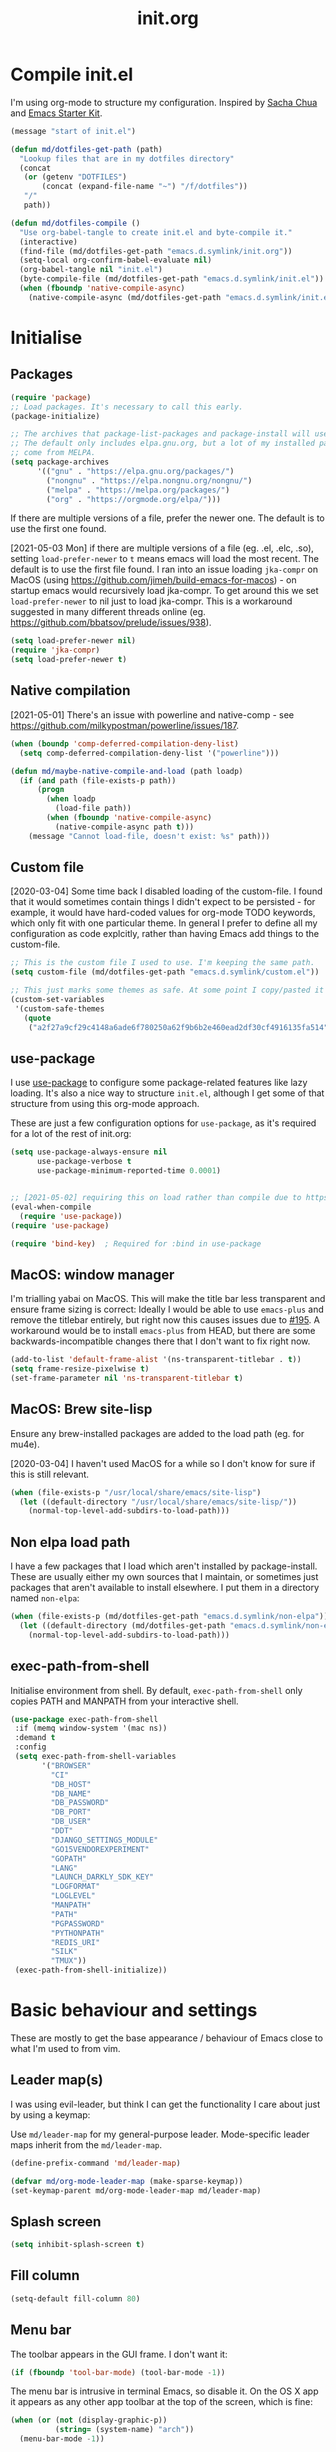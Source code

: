 #+TITLE: init.org
* Compile init.el

I'm using org-mode to structure my configuration. Inspired by [[https://github.com/sachac/.emacs.d][Sacha Chua]] and
[[https://github.com/eschulte/emacs24-starter-kit/][Emacs Starter Kit]].

#+BEGIN_SRC emacs-lisp
  (message "start of init.el")

  (defun md/dotfiles-get-path (path)
    "Lookup files that are in my dotfiles directory"
    (concat
     (or (getenv "DOTFILES")
         (concat (expand-file-name "~") "/f/dotfiles"))
     "/"
     path))

  (defun md/dotfiles-compile ()
    "Use org-babel-tangle to create init.el and byte-compile it."
    (interactive)
    (find-file (md/dotfiles-get-path "emacs.d.symlink/init.org"))
    (setq-local org-confirm-babel-evaluate nil)
    (org-babel-tangle nil "init.el")
    (byte-compile-file (md/dotfiles-get-path "emacs.d.symlink/init.el"))
    (when (fboundp 'native-compile-async)
      (native-compile-async (md/dotfiles-get-path "emacs.d.symlink/init.el"))))
#+END_SRC

* Initialise
** Packages
#+BEGIN_SRC emacs-lisp
  (require 'package)
  ;; Load packages. It's necessary to call this early.
  (package-initialize)

  ;; The archives that package-list-packages and package-install will use.
  ;; The default only includes elpa.gnu.org, but a lot of my installed packages
  ;; come from MELPA.
  (setq package-archives
        '(("gnu" . "https://elpa.gnu.org/packages/")
          ("nongnu" . "https://elpa.nongnu.org/nongnu/")
          ("melpa" . "https://melpa.org/packages/")
          ("org" . "https://orgmode.org/elpa/")))

#+END_SRC


If there are multiple versions of a file, prefer the newer one. The default
is to use the first one found.

[2021-05-03 Mon] if there are multiple versions of a file (eg. .el, .elc, .so),
setting ~load-prefer-newer~ to ~t~ means emacs will load the most recent. The
default is to use the first file found. I ran into an issue loading ~jka-compr~ on
MacOS (using https://github.com/jimeh/build-emacs-for-macos) - on startup emacs
would recursively load jka-compr. To get around this we set ~load-prefer-newer~ to
nil just to load jka-compr. This is a workaround suggested in many different
threads online (eg. https://github.com/bbatsov/prelude/issues/938).


#+BEGIN_SRC emacs-lisp
  (setq load-prefer-newer nil)
  (require 'jka-compr)
  (setq load-prefer-newer t)
#+END_SRC


** Native compilation

[2021-05-01] There's an issue with powerline and native-comp - see
https://github.com/milkypostman/powerline/issues/187.

#+BEGIN_SRC emacs-lisp
  (when (boundp 'comp-deferred-compilation-deny-list)
    (setq comp-deferred-compilation-deny-list '("powerline")))

  (defun md/maybe-native-compile-and-load (path loadp)
    (if (and path (file-exists-p path))
        (progn
          (when loadp
            (load-file path))
          (when (fboundp 'native-compile-async)
            (native-compile-async path t)))
      (message "Cannot load-file, doesn't exist: %s" path)))
#+END_SRC

** Custom file

[2020-03-04] Some time back I disabled loading of the custom-file. I found that
it would sometimes contain things I didn't expect to be persisted - for example,
it would have hard-coded values for org-mode TODO keywords, which only fit with
one particular theme. In general I prefer to define all my configuration as code
explcitly, rather than having Emacs add things to the custom-file.

#+BEGIN_SRC emacs-lisp
  ;; This is the custom file I used to use. I'm keeping the same path.
  (setq custom-file (md/dotfiles-get-path "emacs.d.symlink/custom.el"))

  ;; This just marks some themes as safe. At some point I copy/pasted it from the custom file.
  (custom-set-variables
   '(custom-safe-themes
     (quote
      ("a2f27a9cf29c4148a6ade6f780250a62f9b6b2e460ead2df30cf4916135fa514" "e6c57d23ebe550228ff6a0b640c045244312e87bb69a7941f7909625d105eae9" "f6e6ef708c51a7ba82be632c142126e92206ab0ef40b50817bb32ce297bc0983" "29242a0f9e6987aa972e108a80413878d3c431dd8e6c69b9d824273b88f0c63f" "dd94b107dd63cde4eadc558550379f8bfb9e773d780ca3ff305d7ccd17049034" "579b8afedbd64052f45d921ffe40a91c4f80c2c28a54864905a11e834d8f0f38" "089736e335b34fc7d1bb7f42c5f315b1bafd935abd0511c62edce549caab8ee1" "73438b705bb3d7583e9edb6fcf6dc6a86a7c6ce4b59500de0ee941547fc80d4c" "4c7121d2591363cabf74f57e656a698291d4cda52c7cd2da08a860364f761091" "72d07f0ef90edcc4a674f3ba6305c66feb2db8400122c9c0bc37b0097455e939" "7687ce37b6a86109edccc24989fbdb8e35dabefd718d6d70f3042daed5f90b1d" "f06afcb8fded3e57346ce01be80cde0cab09fd82ca11c8758612f5b4d996ea3d" "0e6a2147a71a363987a3071ed1b25c729e04b4355d80276ae8bb2438a4ad6250" "1e1a6ed4c050f07c088190483d7f6aa8277875fd49533ca747067348dc45b3c6" "760ce657e710a77bcf6df51d97e51aae2ee7db1fba21bbad07aab0fa0f42f834" "45a8b89e995faa5c69aa79920acff5d7cb14978fbf140cdd53621b09d782edcf" "1f38fb71e55e5ec5f14a39d03ca7d7a416123d3f0847745c7bade053ca58f043" "97965ccdac20cae22c5658c282544892959dc541af3e9ef8857dbf22eb70e82b" "9129c2759b8ba8e8396fe92535449de3e7ba61fd34569a488dd64e80f5041c9f" "527df6ab42b54d2e5f4eec8b091bd79b2fa9a1da38f5addd297d1c91aa19b616" "f8067b7d0dbffb29a79e0843797efabdf5e1cf326639874d8b407e9b034136a4" "f8fb7488faa7a70aee20b63560c36b3773bd0e4c56230a97297ad54ff8263930" "d96587ec2c7bf278269b8ec2b800c7d9af9e22d816827639b332b0e613314dfd" "85e6bb2425cbfeed2f2b367246ad11a62fb0f6d525c157038a0d0eaaabc1bfee" "d2e9c7e31e574bf38f4b0fb927aaff20c1e5f92f72001102758005e53d77b8c9" "ecba61c2239fbef776a72b65295b88e5534e458dfe3e6d7d9f9cb353448a569e" "fa2b58bb98b62c3b8cf3b6f02f058ef7827a8e497125de0254f56e373abee088" "34ed3e2fa4a1cb2ce7400c7f1a6c8f12931d8021435bad841fdc1192bd1cc7da" "304c39b190267e9b863c0cf9c989da76dcfbb0649cbcb89592e7c5c08348fce9" "b3bcf1b12ef2a7606c7697d71b934ca0bdd495d52f901e73ce008c4c9825a3aa" "6b2636879127bf6124ce541b1b2824800afc49c6ccd65439d6eb987dbf200c36" "c968804189e0fc963c641f5c9ad64bca431d41af2fb7e1d01a2a6666376f819c" "cabc32838ccceea97404f6fcb7ce791c6e38491fd19baa0fcfb336dcc5f6e23c" "0961d780bd14561c505986166d167606239af3e2c3117265c9377e9b8204bf96" "cd736a63aa586be066d5a1f0e51179239fe70e16a9f18991f6f5d99732cabb32" "6daa09c8c2c68de3ff1b83694115231faa7e650fdbb668bc76275f0f2ce2a437" "b67b2279fa90e4098aa126d8356931c7a76921001ddff0a8d4a0541080dee5f6" "7559ac0083d1f08a46f65920303f970898a3d80f05905d01e81d49bb4c7f9e39" "146061a7ceea4ccc75d975a3bb41432382f656c50b9989c7dc1a7bb6952f6eb4" "227fabfb7d3f2334d1352ef507b1494ab08e143b49237617e99bd6b44eef73d4" "aaffceb9b0f539b6ad6becb8e96a04f2140c8faa1de8039a343a4f1e009174fb" "5057614f7e14de98bbc02200e2fe827ad897696bfd222d1bcab42ad8ff313e20" "a63355b90843b228925ce8b96f88c587087c3ee4f428838716505fd01cf741c8" "0daf22a3438a9c0998c777a771f23435c12a1d8844969a28f75820dd71ff64e1" "6d0a48fd812d94910f159c23880f0145c0d0324cc43c2cbf08a3907829711619" "c5a66e8d5c579bb8bc24bfde216c8eb8bdc8e42ec10286443a8369e5ea58dc6c" "10409f46959ade6f875dcbd42443460aab5f071fdd4865475e7002a550636e82" "107523dfa441684e91fcf479c9c4a6556bd6201cbe631cba8f7b5356fce5bfc5" "9728f07d59a9192baeeb4f2ac6ddb0b469dd6a4489818a98516c5d482fe9eba4" "28cd2fd9da1f5d1d023dc53008290070c5b89625de147ae7eb91987f30985937" "e08b999f30ebb71bdb447dcb53ad59769bc2a60a6728eef69f6399d064b1da4c" "d79c093e1ea2482c67acb2e03b49645010291259d623b5e34e4dc1b8efd6470d" "bffa9739ce0752a37d9b1eee78fc00ba159748f50dc328af4be661484848e476" default))))
#+END_SRC

** use-package

I use [[https://github.com/jwiegley/use-package][use-package]] to configure some package-related features like lazy
loading. It's also a nice way to structure ~init.el~, although I get some of that
structure from using this org-mode approach.

These are just a few configuration options for ~use-package~, as it's required for
a lot of the rest of init.org:

#+BEGIN_SRC emacs-lisp
  (setq use-package-always-ensure nil
        use-package-verbose t
        use-package-minimum-reported-time 0.0001)


  ;; [2021-05-02] requiring this on load rather than compile due to https://github.com/jwiegley/use-package/issues/737
  (eval-when-compile
    (require 'use-package))
  (require 'use-package)

  (require 'bind-key)  ; Required for :bind in use-package
#+END_SRC

** MacOS: window manager

I'm trialling yabai on MacOS. This will make the title bar less transparent and
ensure frame sizing is correct: Ideally I would be able to use ~emacs-plus~ and
remove the titlebar entirely, but right now this causes issues due to [[https://github.com/d12frosted/homebrew-emacs-plus/issues/195][#195]]. A
workaround would be to install ~emacs-plus~ from HEAD, but there are some
backwards-incompatible changes there that I don't want to fix right now.

#+BEGIN_SRC emacs-lisp
  (add-to-list 'default-frame-alist '(ns-transparent-titlebar . t))
  (setq frame-resize-pixelwise t)
  (set-frame-parameter nil 'ns-transparent-titlebar t)
#+END_SRC

** MacOS: Brew site-lisp

Ensure any brew-installed packages are added to the load path (eg. for mu4e).

[2020-03-04] I haven't used MacOS for a while so I don't know for sure if this
is still relevant.

#+BEGIN_SRC emacs-lisp
(when (file-exists-p "/usr/local/share/emacs/site-lisp")
  (let ((default-directory "/usr/local/share/emacs/site-lisp/"))
    (normal-top-level-add-subdirs-to-load-path)))
#+END_SRC

** Non elpa load path

I have a few packages that I load which aren't installed by
package-install. These are usually either my own sources that I maintain, or
sometimes just packages that aren't available to install elsewhere. I put them
in a directory named ~non-elpa~:

#+BEGIN_SRC emacs-lisp
  (when (file-exists-p (md/dotfiles-get-path "emacs.d.symlink/non-elpa"))
    (let ((default-directory (md/dotfiles-get-path "emacs.d.symlink/non-elpa")) )
      (normal-top-level-add-subdirs-to-load-path)))
#+END_SRC

** exec-path-from-shell

Initialise environment from shell. By default, ~exec-path-from-shell~ only copies
PATH and MANPATH from your interactive shell.

#+BEGIN_SRC emacs-lisp
  (use-package exec-path-from-shell
   :if (memq window-system '(mac ns))
   :demand t
   :config
   (setq exec-path-from-shell-variables
         '("BROWSER"
           "CI"
           "DB_HOST"
           "DB_NAME"
           "DB_PASSWORD"
           "DB_PORT"
           "DB_USER"
           "DDT"
           "DJANGO_SETTINGS_MODULE"
           "GO15VENDOREXPERIMENT"
           "GOPATH"
           "LANG"
           "LAUNCH_DARKLY_SDK_KEY"
           "LOGFORMAT"
           "LOGLEVEL"
           "MANPATH"
           "PATH"
           "PGPASSWORD"
           "PYTHONPATH"
           "REDIS_URI"
           "SILK"
           "TMUX"))
   (exec-path-from-shell-initialize))
#+END_SRC

* Basic behaviour and settings

These are mostly to get the base appearance / behaviour of Emacs close to
what I'm used to from vim.

** Leader map(s)
I was using evil-leader, but think I can get the functionality I care about just
by using a keymap:

Use ~md/leader-map~ for my general-purpose leader. Mode-specific leader maps
inherit from the ~md/leader-map~.

#+BEGIN_SRC emacs-lisp
  (define-prefix-command 'md/leader-map)

  (defvar md/org-mode-leader-map (make-sparse-keymap))
  (set-keymap-parent md/org-mode-leader-map md/leader-map)
#+END_SRC

** Splash screen
#+BEGIN_SRC emacs-lisp
(setq inhibit-splash-screen t)
#+END_SRC
** Fill column
#+BEGIN_SRC emacs-lisp
(setq-default fill-column 80)
#+END_SRC

** Menu bar

The toolbar appears in the GUI frame. I don't want it:

#+BEGIN_SRC emacs-lisp
  (if (fboundp 'tool-bar-mode) (tool-bar-mode -1))
#+END_SRC

The menu bar is intrusive in terminal Emacs, so disable it. On the OS X app it
appears as any other app toolbar at the top of the screen, which is fine:

#+BEGIN_SRC emacs-lisp
  (when (or (not (display-graphic-p))
            (string= (system-name) "arch"))
    (menu-bar-mode -1))
#+END_SRC

# [2021-06-16] This is causing the menu bar to appear by default in exwm so
# disable it. I'm not sure exactly what issue it was solving anyway.
#
# For new frames in the terminal, remove the menu bar (taken from
# https://stackoverflow.com/questions/24956521/how-can-i-hide-the-menu-bar-from-a-specific-frame-in-emacs):

# #+BEGIN_SRC emacs-lisp
#     (defun contextual-menubar (&optional frame)
#       (set-frame-parameter frame 'menu-bar-lines (if (display-graphic-p frame) 1 0)))

#   (add-hook 'after-make-frame-functions 'contextual-menubar)
#   (add-hook 'after-init-hook 'contextual-menubar)
# #+END_SRC

** Fontify

Some packages will take a while to propagate font changes (eg. fic-mode can be
slow at this). This helps to ensure fonts are updated:

#+BEGIN_SRC emacs-lisp
  (defun md/fontify-if-font-lock-mode ()
    (when font-lock-mode
      (font-lock-ensure)))

  (bind-key "tx" 'font-lock-mode md/leader-map)
#+END_SRC

** Text wrapping

Auto-wrap text.

#+BEGIN_SRC emacs-lisp
  (add-hook 'text-mode-hook 'turn-on-auto-fill)
  (add-hook 'prog-mode-hook 'turn-on-auto-fill)
  (add-hook 'org-mode-hook 'turn-on-auto-fill)
#+END_SRC

** Default font

#+BEGIN_SRC emacs-lisp
  (defvar md/font-size 80)

  (defun md/font-size-incr ()
    (interactive)
    (set-face-attribute 'default nil
                        :height
                        (+ (face-attribute 'default :height)
                           5)))

  (defun md/font-size-decr ()
    (interactive)
    (set-face-attribute 'default nil
                        :height
                        (- (face-attribute 'default :height)
                           10)))

  (defun md/set-default-font ()
    (interactive)
    (set-face-attribute 'default nil
                        :height md/font-size
                        ;; :family "Inconsolata-dz for Powerline")
                        :family "Inconsolata")
    (setq-default line-spacing 0.2)
    (run-hooks 'after-setting-font-hook 'after-setting-font-hooks))


  ;;   (interactive)
  ;;   (cond
  ;;         ((s-starts-with-p "arch" (system-name))
  ;;          (set-frame-font
  ;;             (format "Inconsolata-%s:antialias=subpixel" md/font-size) t t))
  ;;         ((s-starts-with-p "OMETRIA" (system-name))
  ;;          (set-frame-font
  ;;           (format "Inconsolata for Powerline-%s:antialias=subpixel" md/font-size) t t))
  ;;         (t
  ;;          (set-frame-font (format "Roboto Mono Light for Powerline-%s:antialias=subpixel" md/font-size) t t))))

  ;; ;; TODO add bindings for buffer-only, copying C-x C-+
  (bind-key "+" 'md/font-size-incr md/leader-map)
  (bind-key "-" 'md/font-size-decr md/leader-map)

  ;; Fix for issue where italic fonts don't actually use the italic property.
  (set-face-attribute 'italic nil :slant 'italic :underline nil)


  ;; Try to use Apple Color Emoji to display emojis
  (when (memq window-system '(mac ns))
    (set-fontset-font "fontset-default" 'symbol "Apple Color Emoji" nil 'prepend))
#+END_SRC

When using a server with both GUI and terminal clients attached, I want them to
show their terminal/GUI-specific default fonts:

#+BEGIN_SRC emacs-lisp
  (use-package s :demand t)
  ;; (add-hook 'focus-in-hook 'md/set-default-font)
  (md/set-default-font)
#+END_SRC

** Scroll and margins
#+BEGIN_SRC emacs-lisp
  (setq
    ;; Start scrolling when the cursor is one line away from the top/bottom.
    scroll-margin 1

    ;; If at the bottom of the file, don't allow scroll beyond that (because
    ;; there's no use in having half a screen of empty space
    scroll-conservatively 999

    ;; Only scroll one row at a time. Default behaviour is to centre the row.
    scroll-step 1

    scroll-preserve-screen-position 1
    )

  ;; Remove scrollbars (GUI only) to get extra screen space
  (use-package scroll-bar
    :if (display-graphic-p)
    :demand t
    :config (scroll-bar-mode -1))

  (defun md/left-margin ()
    (setq left-margin-width 4))

  (add-hook 'prog-mode-hook 'md/left-margin)
  (add-hook 'org-mode-hook 'md/left-margin)
#+END_SRC

** Fringe
NOTE: The Fringe only displays in GUI Emacs.

#+BEGIN_SRC emacs-lisp
(defun md/fringe-mode ()
  (interactive)
  ;; Create fringe at left side of screen.
  ;; I think 8 is the minimum width needed to display flycheck markers properly.
  (fringe-mode '(8 . 0)))

;; I just want to use this for flycheck mode.
(add-hook 'prog-mode-hook 'md/fringe-mode)

#+END_SRC

** Indentation
#+BEGIN_SRC emacs-lisp
	(setq-default

	 ;; Use spaces instead of tabs
	 indent-tabs-mode nil

	 ;; Display tab as 4 chars wide
	 tab-width 4)

	(setq tab-always-indent nil)  ;; Don't do magic indenting when I press tab

	;; Emable on-the-fly indenting. TODO - read docs for this
	(electric-indent-mode 1)
#+END_SRC

** Cursor blinking

Ensure cursor isn't blinking:
#+BEGIN_SRC emacs-lisp
(blink-cursor-mode 0)
#+END_SRC
** Disable the bell
#+BEGIN_SRC emacs-lisp
(setq visible-bell nil
      ring-bell-function 'ignore)
#+END_SRC

** Terminal colour fixes

Emacs can use bold fonts, but iTerm is set to display bold fonts as "bright"
colours (which is necessary to support the Solarized 16-colour palette). This
means iTerm interprets the bold Emacs colours as bright and changes their
colour (eg. from yellow to grey), which I don't want.

I'm not sure why I didn't run into this issue with vim, and this is surely not
the right fix, but it works for now:

#+BEGIN_SRC emacs-lisp
  (when (not (display-graphic-p))
    (mapc
     (lambda (face)
       ;; Same issue with underline too.
       (set-face-underline face nil (selected-frame))

       (set-face-bold face nil (selected-frame)))
     (face-list)))
#+END_SRC

** Terminal clipboard fixes

Terminal Emacs doesn't integrate with the system clipboard by default. ~xclip~
provides this behaviour in the same way that GUI Emacs has it. Turn it on even
if on GUI as might connect as client to terminal.

#+BEGIN_SRC emacs-lisp
  (use-package xclip
    :demand t
    :config
    (progn
      (xclip-mode 1)))
#+END_SRC

** Paste

If this isn't set then pasting via Alfred doesnt work:

#+BEGIN_SRC emacs-lisp
    (if (eq window-system 'ns)
      (global-set-key (kbd "M-v") 'evil-paste-after))
#+END_SRC

Taken from
https://stackoverflow.com/questions/13517910/yank-does-not-paste-text-when-using-emacs-over-ssh. Allow
pbpaste to work in Mac OS but don't use it if accessing a file via tramp. This
enables copy/paste to work between local and remote files:

[2020-04-25 Sat] Disabling this temporarily - it causes ~yy~ to not copy/paste the
newline. Need to identify cause.

# #+BEGIN_SRC emacs-lisp
#   (defun copy-from-osx ()
#     "Handle copy/paste intelligently on osx."
#     (let ((pbpaste (purecopy "/usr/bin/pbpaste")))
#       (if (and (eq system-type 'darwin)
#                (file-exists-p pbpaste))
#           (let ((tramp-mode nil)
#                 (default-directory "~"))
#             (shell-command-to-string pbpaste)))))

#   (defun paste-to-osx (text &optional push)
#     (let ((process-connection-type nil))
#       (let ((proc (start-process "pbcopy" "*Messages*" "pbcopy")))
#         (process-send-string proc text)
#         (process-send-eof proc))))

#   (when (eq system-type 'darwin)
#     (setq interprogram-cut-function 'paste-to-osx
#           interprogram-paste-function 'copy-from-osx))
# #+END_SRC

** Message buffer

Increase the number of messages:

#+BEGIN_SRC emacs-lisp
  (setq message-log-max 10000)

  (defun md/log (content)
    (message
     (with-temp-buffer
       (cl-prettyprint content)
       (buffer-string))))
#+END_SRC
** Modifier keys
*** OS X

- GUI

	- LEFT ALT :: nil (ie. standard alt/option behaviour)
  - LEFT CMD :: Meta
	- RIGHT CMD :: Super (ie. standard cmd behaviour in GUI emacs)
	- RIGHT ALT :: nil (ie. standard alt/option behaviour)

- iTerm2

	- LEFT ALT :: nil (ie. standard alt/option behaviour)
  - LEFT CMD :: iTerm cmd key (so can do usual shortcuts eg. cmd-tab)
	- RIGHT CMD :: Meta
	- RIGHT ALT :: nil (ie. standard alt/option behaviour)

	- I use the right cmd key as Meta in the terminal:

    - Under the "keys" tab, set "right cmd" to send "right option", and
      "right option" to send "left option".

    - Under the "profiles" tab, set "Right option key acts as +Esc".

#+BEGIN_SRC emacs-lisp
  (if (eq system-type 'darwin)
      (setq

       ;; Set alt/option to use its default behaviour in OS X , so I can do
       ;; eg. alt+3 to insert #. By default in Emacs this is Meta, but I find Meta more
       ;; accessible on the left cmd key.
       ns-option-modifier nil

       ;; This is the default, and seems to handle the standard cmd key
       ;; bindings, so apple cmd+c runs super+c in emacs, etc. I don't use them
       ;; much, but they might be useful sometimes.
       ns-right-command-modifier 'super

       ;; Instead of the cmd bindings (that I don't use much), use the left
       ;; cmd key for Meta bindings. This is easier to reach than the default Meta
       ;; key (which is alt).
       ns-command-modifier 'meta))
#+END_SRC
** Backups
#+BEGIN_SRC emacs-lisp
;; Backup everything to the same directory, rather than dropping
;; files all over the place
(setq backup-directory-alist
      `(("." . ,(md/dotfiles-get-path "emacs.d.symlink/.backups"))))
#+END_SRC

** Garbage Collection
Increase the threshold:

#+BEGIN_SRC emacs-lisp
  (setq gc-cons-threshold 100000000
        garbage-collection-messages t)
#+END_SRC

[2020-03-04 Wed] I used to do this just for startup. It would decrease load time
by approx 600ms when not using ~use-package~, and 250ms when using it. I later
ended up permanently setting it high, but I don't remember why. I should
investigate this.

[2020-04-26 Sun] The ~lsp-mode~ docs also suggest you should increase the
threshold for performance reasons.

** Odd functions

#+BEGIN_SRC emacs-lisp
  (defun md/save-if-not-remote ()
    (interactive)
    (if (not (file-remote-p default-directory))
        (save-buffer)))

  (defun md/strip-whitespace-and-save ()
    (interactive)
    (delete-trailing-whitespace)
    (save-buffer))

  (defun md/fontify-buffer ()
    "Fontify the buffer and tell me it happened."
    (interactive)
    (call-interactively 'font-lock-fontify-buffer)
    (message "Fontified buffer"))

  (defun md/file-info ()
    (interactive)
    (message
     "%s | %s lines | line %d:%d %3d%% | %s | %s"
     (buffer-file-name)
     (count-lines (point-min) (point-max)) ; total
     (count-lines (point-min) (point)) ; current
     (current-column) ; column
     (/ (window-end) 0.01 (point-max)) ; line %
     (or projectile-project-name "[no project]")
     major-mode))

  (defun md/mode-info ()
    (interactive)
    (message
     (format
      "%s"
      (with-temp-buffer
        (let (mm result)
          (dolist (mm (sort minor-mode-list 'string<) result)
            (insert (format "%s\n" mm))
            (setq result (buffer-substring (point-min) (point-max))))
          result)))))

  (defun md/ljust (len str)
    (if (< (length str) len)
        ;; 32 is ASCII space
        (concat str (make-string (- len (length str)) 32))
      str))

  (defun md/remove-file-and-buffer ()
    "Kill the current buffer and deletes the file it is visiting."
    (interactive)
    (let ((filename (buffer-file-name)))
      (when
          (and filename
               (string= (read-string (format "Delete %s? (y/n) " filename)) "y"))
        (if (vc-backend filename)
            (vc-delete-file filename)
          (progn
            (delete-file filename)
            (message "Deleted file %s" filename)
            (kill-buffer))))))

  (defun md/kill-buffer-and-frame ()
    (interactive)
    (kill-buffer)
    (delete-frame))

  (defun md/rename-file-and-buffer ()
    (interactive)
    (let ((filename (buffer-file-name)))
      (if (not (and filename (file-exists-p filename)))
          (message "Buffer is not visiting a file!")
        (let ((new-name (read-file-name "New name: " filename)))
          (cond
           ((vc-backend filename) (vc-rename-file filename new-name))
           (t
            (rename-file filename new-name t)
            (set-visited-file-name new-name t t)))))))

  (defun md/expand-newlines ()
    (interactive)
    (funcall-interactively 'replace-string "\\n" "
  " nil (region-beginning) (region-end)))


  (defun md/align-two-spaces ()
    (interactive)
    (align-regexp (region-beginning) (region-end) "\\(\\s-*\\)  " 1 1 t))
#+END_SRC

It's a shame that "unfill" functions aren't included by default, but they're
easy enough to implement:

#+BEGIN_SRC emacs-lisp
  (defun md/unfill-paragraph ()
    "Because I can't always wrap to 80 characters :("
    (interactive)
    (let ((fill-column most-positive-fixnum))
      (fill-paragraph)))

  (defun md/unfill-region (start end)
    (interactive "r")
    (let ((fill-column most-positive-fixnum))
      (fill-region start end)))
#+END_SRC

#+BEGIN_SRC emacs-lisp
  (require 'ht)
  (defvar md/variable-layers (ht-create)
    "A hashmap of (scope -> layer), where each layer is a hashmap of symbols
  to arbitrary values. Stores the state for md/toggle-variable-layer")

  (defun md/toggle-variable-layer (scope var-alist &optional enable-fn disable-fn)
    "Apply and restore a given list of variables.

  VAR-ALIST is an alist of (symbol . value), where symbol is a
  variable that exists in global scope.

  When called the first time, apply the given VAR-ALIST (the
  equivalent of calling setq on each list item). When called a
  second time, restore the values for each symbol that were present
  /before/ the first invocation.

  If supplied, ENABLE-FN and DISABLE-FN are respectively called on enable/disable.

  SCOPE is used to allow for multiple versions of
  toggle-variable-layer to be used simultaneously.

  If a variable is modified after a layer is applied, then the
  restoration will ignore that symbol, and it will maintain its
  modified value.

  All scope layers are stored in md/variable-layers."
    (interactive)
    (if (ht-get md/variable-layers scope)
        ;; Layer is already applied: restore the old values
        (progn
          (let ((oldlayer (ht-get md/variable-layers scope)))
            (-map (lambda (item)
                    ;; If current val == the val we passed in, then assume that the symbol hasn't been
                    ;; modified, and is therefore save to restore to its original value.
                    (when (equal (symbol-value (car item)) (cdr item))
                      (set (car item) (ht-get oldlayer (car item)))))
                  var-alist))
          (ht-remove md/variable-layers scope)  ; Remove this layer's state
          (when disable-fn (funcall disable-fn))
          (message "Variable layer disabled: %s" scope))
      ;; Layer is not applied: apply the given values and store the originals
      (let ((newlayer (ht-create)))  ;; nested dict
        (-map (lambda (item)
                   (ht-set newlayer (car item) (symbol-value (car item)))  ; Save the current value
                   (set (car item) (cdr item)))  ; Set the new value
                   var-alist)
        (ht-set md/variable-layers scope newlayer)  ; Store the layer in md/variable-layers
        (when enable-fn (funcall enable-fn))
        (message "Variable layer enabled: %s" scope))))
#+END_SRC

** Bindings
I seem to use =describe-face= a lot:
#+BEGIN_SRC emacs-lisp
(bind-key "x" 'describe-face help-map)
(bind-key "C-k" 'describe-personal-keybindings help-map)
#+END_SRC

Sometimes I want to strip bindings from a keymap and have the keys do
nothing. Usually if you remove a binding on eg. a local keymap, then Emacs will
just resolve that binding to a more global keymap. But I can "disable" bindings
by using a noop function:

#+BEGIN_SRC emacs-lisp
  (defun md/noop () (interactive))
  (defun md/make-keymap-noop (kmap)
    "Overwrite bindings on a given keymap to perform a noop function."
    (mapc (lambda (key)
            (bind-key key 'md/noop kmap)
            (bind-key (concat "C-" key) 'md/noop kmap)
            (bind-key (concat "M-" key) 'md/noop kmap)
            (bind-key (concat "C-M-" key) 'md/noop kmap)
            (bind-key (capitalize key) 'md/noop kmap)
            (bind-key (concat "C-" (capitalize key)) 'md/noop kmap)
            (bind-key (concat "M-" (capitalize key)) 'md/noop kmap)
            (bind-key (concat "C-M-" (capitalize key)) 'md/noop kmap))
          '("a" "b" "c" "d" "e" "f" "g" "h" "i" "j" "k" "l" "m" "n" "o" "p" "q" "r"
            "s" "t" "u" "v" "w" "x" "y" "z"
            "1" "2" "3" "4" "5" "6" "7" "8" "9" "0"))
    (mapc (lambda (key)
            (bind-key key 'md/noop kmap))
          '("SPC" "TAB")))
#+END_SRC

** Other settings
#+BEGIN_SRC emacs-lisp
    (setq delete-by-moving-to-trash t)
    (setq recentf-max-saved-items 200)
    (setq compilation-read-command nil) ; Don't prompt me to run make

    ;; This is handy - instead of popping up a separate GPG UI prompt,
    ;; using loopback mode will allow Emacs to prompt in the minibuffer.
    (setq epa-pinentry-mode 'loopback)

    (line-number-mode 0)
    (column-number-mode 0)

  (when (memq window-system '(mac ns))
    (add-to-list 'initial-frame-alist '(fullscreen . maximized)))
#+END_SRC
** Undo

This used to work automatically, but something changed and now I have to
explicitly enable undo tree:

#+begin_src emacs-lisp
  (use-package undo-tree
    :demand t
    :config (global-undo-tree-mode 1))
#+end_src

* Evil
** Base evil

- Note on md/evil-fill and unfill:

  - Ideally, I would have a binding that maps to fill / unfill /paragraphs/ in
    normal mode, but /regions/ in visual mode. Currently I'm not sure how to get
    Evil to create different md/leader-map bindings for different Evil states,
    so for now I'll just use this workaround of checking the state in the
    function:

#+BEGIN_SRC emacs-lisp
  (use-package evil
   :demand t
   :config
   (progn
     (defun md/normal-state-and-save ()
       (interactive)
       (evil-normal-state)
       (md/save-if-not-remote))

     (defun md/insert-blank-line-before ()
       (interactive)
       (save-excursion
         (end-of-line)
         (open-line 1)
         (md/save-if-not-remote)))

     (defun md/insert-blank-line-after ()
       (interactive)
       (save-excursion
         (evil-previous-visual-line)
         (end-of-line)
         (open-line 1)
         (md/save-if-not-remote)))

     (defun md/evil-fill (&optional start end)
       (interactive
        (if (use-region-p)
            (list (region-beginning) (region-end))
          (list nil nil)))
       (if (string= evil-state "visual")
           (fill-region start end)
         (fill-paragraph)))

     (defun md/evil-unfill (&optional start end)
       (interactive
        (if (use-region-p)
            (list (region-beginning) (region-end))
          (list nil nil)))
       (if (string= evil-state "visual")
           (md/unfill-region start end)
         (md/unfill-paragraph)))

     (defun md/move-line-up ()
       (interactive)
       (let ((col (current-column)))
         (transpose-lines 1)
         (forward-line -2)
         (evil-goto-column col)))

     (defun md/move-line-down ()
       (interactive)
       (let ((col (current-column)))
         (forward-line 1)
         (transpose-lines 1)
         (forward-line -1)
         (evil-goto-column col)))

     ;; NOTE - temp commenting this, is it cause of performance issues?
     ;; By default the evil jump commands don't set markers as often
     ;; as I would like. But it installs a pre-command-hook to call
     ;; evil-set-jump for all commands that have the evil property :jump,
     ;; so we can configure the jump markers to be saved more often.
     ;; (defvar md/evil-jump-trigger-commands)
     ;; (setq md/evil-jump-trigger-commands
     ;;   '(evil-scroll-page-down
     ;;     evil-scroll-page-up
     ;;     evil-scroll-down
     ;;     evil-scroll-up
     ;;     switch-to-buffer
     ;;     next-buffer
     ;;     previous-buffer
     ;;     git-gutter:next-hunk
     ;;     git-gutter:previous-hunk
     ;;     quit-window
     ;;     bookmark-jump
     ;;     dired
     ;;     dired-jump
     ;;     ))
     ;; (dolist (command md/evil-jump-trigger-commands)
     ;;   (evil-add-command-properties command :jump t))

     ;; I keep accidentally quiting with :q. Just deleting the window is enough
     (evil-ex-define-cmd "q[uit]" 'evil-window-delete)

     (setq evil-jumps-max-length 20)  ; Lower than the default, but I rarely want more

     ;; This uses C-i by default (as in vim), but C-i is interpeted as TAB, which
     ;; is an important binding in org-mode. Use C-l instead, which is bound to
     ;; recenter-top-bottom by default.
     (bind-key "C-l" 'evil-jump-forward evil-normal-state-map)
     (bind-key "C-l" 'evil-jump-forward evil-visual-state-map)

     ;; Org-like binding everywhere
     (bind-key "M-j" 'md/move-line-down evil-normal-state-map)
     (bind-key "M-k" 'md/move-line-up evil-normal-state-map)
     (bind-key "M-h" 'evil-shift-left-line evil-normal-state-map)
     (bind-key "M-l" 'evil-shift-right-line evil-normal-state-map)

     ;; evil-paste-pop is handy, but I don't like the C-n/C-p default bindings,
     ;; because those are common bindings everywhere else in Emacs. Use C-S
     ;; instead.
     (unbind-key "C-n" evil-normal-state-map)
     (unbind-key "C-p" evil-normal-state-map)
     (bind-key "C-S-n" 'evil-paste-pop-next)
     (bind-key "C-S-p" 'evil-paste-pop)

     ;; Can't work out how to properly define map bindings using ":bind"
     (bind-key "<SPC>" md/leader-map evil-normal-state-map)
     (bind-key "<SPC>" md/leader-map evil-visual-state-map)

     ;; Make leader also accessible with C-c
     (bind-key "C-c <SPC>" md/leader-map evil-visual-state-map)
     (bind-key "C-c <SPC>" md/leader-map evil-normal-state-map)
     (bind-key "C-c <SPC>" md/leader-map evil-insert-state-map)
     (bind-key "C-c <SPC>" md/leader-map evil-motion-state-map)

     (bind-key "h" help-map md/leader-map)  ; I prefer <leader>h to C-h

     (setq evil-echo-state nil)

     ;; [2022-01-07] Required for C-R to use undo-tree's redo feature.
     (evil-set-undo-system 'undo-tree)

     (evil-mode 1))

     ;; Enable evil in the minibuffer. Adapted from
     ;; https://gist.github.com/ccdunder/5816865.
     ;; Not sure why this isn't provided by default.
     ;; (mapc (lambda (keymap)
     ;;           (evil-define-key 'insert (eval keymap) [escape] 'evil-normal-state))
     ;;         ;; https://www.gnu.org/software/emacs/manual/html_node/elisp/
     ;;         ;; Text-from-Minibuffer.html#Definition of minibuffer-local-map
     ;;         '(minibuffer-local-map
     ;;           minibuffer-local-ns-map
     ;;           minibuffer-local-completion-map
     ;;           minibuffer-local-must-match-map
     ;;           minibuffer-local-isearch-map))
     ;; (defun md/evil-minibuffer-setup ()
     ;;   ;; (evil-set-initial-state 'mode 'insert) is the evil-proper
     ;;   ;; way to do this, but the minibuffer doesn't have a mode.
     ;;   (evil-insert 1))
     ;; )
    ;; (add-hook 'minibuffer-setup-hook 'md/evil-minibuffer-setup))

   :bind (;; Like my vimrc, remap  ; to : and , to ;
          :map evil-motion-state-map
          (";" . evil-ex)
          ("," . evil-repeat-find-char)

          ;; Like in the terminal. Mainly useful in minibuffer
          :map evil-insert-state-map
          ("C-a" . move-beginning-of-line)
          ("C-e" . move-end-of-line)

          ;; This is useful in linux when no cmd+v
          :map evil-insert-state-map
          ("C-v" . evil-paste-after)

          ;; Use H/L instead of ^/$
          :map evil-normal-state-map
          ("H" . move-beginning-of-line)
          ("L" . move-end-of-line)
          :map evil-visual-state-map
          ("H" . move-beginning-of-line)
          ("L" . move-end-of-line)

          ;; Paren movement
          :map evil-normal-state-map
          ("(" . evil-previous-open-paren)
          (")" . evil-next-close-paren)
          :map evil-visual-state-map
          ("(" . evil-previous-open-paren)
          (")" . evil-next-close-paren)

          ;; The equivalent of gj/gk
          :map evil-normal-state-map
          ("j" . evil-next-visual-line)
          ("k" . evil-previous-visual-line)

          ;; zz - This is similar but more flexible
          :map evil-normal-state-map
          ("zz" . recenter-top-bottom)

          ;; Leader bindings
          :map md/leader-map
          ("w" . save-buffer)
          ("W" . md/strip-whitespace-and-save)

          ("q" . md/evil-fill)
          ("Q" . md/evil-unfill)

          ;; TODO behave like vim - ie. comment the line or the selection
          ("cc" . comment-or-uncomment-region)

          ;; Buffers
          ("k" . kill-buffer)
          ("K" . md/kill-buffer-and-frame)
          ("bK" . md/remove-file-and-buffer)
          ("bR" . md/rename-file-and-buffer)
          ("bk" . kill-buffer)
          ("bi" . md/file-info)
          ("bw" . save-buffer)
          ("bW" . md/strip-whitespace-and-save)
          ("br" . read-only-mode)

          ;; Eval
          ("ef" . eval-defun)
          ("ee" . eval-last-sexp)  ; Bound to e because I'm used to C-x e
          ("eE" . eval-expression)  ; Interactive
          ("eb" . eval-buffer)
          ("er" . eval-region)
          ("ex" . md/fontify-buffer)  ; It's sort-of an eval

          ;; Emacs
          ("Ek" . kill-emacs)
          ("Es" . server-start)
          ("Ep" . list-processes)

          ;; Packages
          ("Pi" . package-install)
          ("Pl" . package-list-packages)
          ("Pr" . package-refresh-contents)

          ;; Format
          ("Fj" . json-pretty-print)
          ("Fs" . sort-lines)
          ("Fn" . md/expand-newlines)

          ; Toggle misc
          ("tw" . toggle-truncate-lines)
          ("t <tab>" . whitespace-mode)

          ;; This could be useful
          ("U" . undo-tree-visualize)

          ;; Same as vim - insert and save
          ("o" . md/insert-blank-line-before)
          ("O" . md/insert-blank-line-after)))
#+END_SRC

** Evil surround
#+BEGIN_SRC emacs-lisp
  (use-package evil-surround
   :config
   (progn
     (global-evil-surround-mode 1)))
#+END_SRC

** Key Chord
I can't just set my insert mode "jj" and "jk" bindings in the insert-mode-map,
because if I do that then "j" gets assigned as a prefix key, and I can't
actually use it to insert anything in insert mode.

#+BEGIN_SRC emacs-lisp
  (use-package key-chord
    :config
    (progn
      (setq key-chord-two-keys-delay 0.4)

      (key-chord-define evil-insert-state-map "jj" 'md/normal-state-and-save)
      (key-chord-define evil-insert-state-map "jk" 'evil-normal-state)
      (key-chord-define evil-replace-state-map "jj" 'md/normal-state-and-save)
      (key-chord-define evil-replace-state-map "jk" 'evil-normal-state)
      (key-chord-mode 1)))
#+END_SRC

* exwm
** Screenshot

#+BEGIN_SRC emacs-lisp
  (defun md/screenshot-image-selection ()
    (interactive)
    (shell-command ",screenshot --image-selection"))

  (defun md/screenshot-video-selection-start ()
    (interactive)
    (shell-command ",screenshot --video-selection-start"))

  (defun md/screenshot-video-stop ()
    (interactive)
    (shell-command ",screenshot --video-stop"))
#+END_SRC

** Base config
#+BEGIN_SRC emacs-lisp
  ;;;; Below are configurations for EXWM.
  
  (defun md/exwm-file-enable ()
    "If this file exists, my .xinitrc will load exwm instead of i3."
    (interactive)
    (f-touch "~/.exwm-enabled")
    (message "exwm file touched"))
  
  (defun md/exwm-file-disable ()
    "If this file exists, my .xinitrc will load exwm instead of i3.
  Calling this will delete the file, causing i3 to load next time."
    (interactive)
    (delete-file "~/.exwm-enabled")
    (message "exwm file deleted"))
  
  (defun md/exwm-enabled ()
    (file-exists-p "~/.exwm-enabled"))
  
  (when (file-exists-p "~/.exwm-enabled")
    ;; Required for sane bindings
    (evil-set-initial-state 'exwm-mode 'emacs)
  
    ;; Load EXWM.
    (require 'exwm)
  
    ;; Fix problems with Ido (if you use it).
    ;; (require 'exwm-config)
    ;; (exwm-config-ido)
  
    ;; Set the initial number of workspaces (they can also be created later).
    (setq exwm-workspace-number 1)
  
    (setq exwm-workspace-show-all-buffers t
          exwm-layout-show-all-buffers t)
  
    ;; Hide modeline for exwm buffers
    ;;(add-hook 'exwm-manage-finish-hook 'exwm-layout-hide-mode-line)
  
    (setq exwm-workspace-minibuffer-position nil)
  
    ;; All buffers created in EXWM mode are named "*EXWM*". You may want to
    ;; change it in `exwm-update-class-hook' and `exwm-update-title-hook', which
    ;; are run when a new X window class name or title is available.  Here's
    ;; some advice on this topic:
    ;; + Always use `exwm-workspace-rename-buffer` to avoid naming conflict.
    ;; + For applications with multiple windows (e.g. GIMP), the class names of
                                          ;    all windows are probably the same.  Using window titles for them makes
    ;;   more sense.
    ;; In the following example, we use class names for all windows expect for
    ;; Java applications and GIMP.
    (add-hook 'exwm-update-class-hook
              (lambda ()
                (unless (or (string-prefix-p "sun-awt-X11-" exwm-instance-name)
                            (string= "gimp" exwm-instance-name))
                  (exwm-workspace-rename-buffer exwm-class-name))))
    (add-hook 'exwm-update-title-hook
              (lambda ()
                (when (or (not exwm-instance-name)
                          (string-prefix-p "sun-awt-X11-" exwm-instance-name)
                          (string= "gimp" exwm-instance-name))
                  (exwm-workspace-rename-buffer exwm-title))))
  
  
    (defun md/exwm-input-toggle-keyboard ()
      (interactive)
      (call-interactively 'exwm-input-toggle-keyboard)
      (message "exwm: %s" exwm--input-mode))
  
    ;; Global keybindings can be defined with `exwm-input-global-keys'.
    ;; Here are a few examples:
    (setq exwm-input-global-keys
          `(;; Bind "s-r" to exit char-mode and fullscreen mode.
            ([?\s-r] . exwm-reset)
  
            ;; TODO: helm-mini and helm-m-x don't cause screen issues, which is interesting.
            ;; There are particular alfred sources that cause the frame problems.
            (,(kbd "s-<SPC>") . md/alfred-no-frame)
            (,(kbd "s-t") . md/alfred)
            (,(kbd "C-<SPC>") . md/leader-map)
  
            (,(kbd "s-$") . md/screenshot-image-selection)
            (,(kbd "s-%") . md/screenshot-video-selection-start)
            (,(kbd "s-^") . md/screenshot-video-stop)
  
            ([?\C-w] . splitscreen/prefix)
            ([?\s-w] . splitscreen/prefix)
  
            (,(kbd "s-<tab>") . eyebrowse-next-window-config)
            ([?\s-f] . exwm-layout-toggle-fullscreen)
            ([?\s-z] . md/exwm-input-toggle-keyboard)))
  
    ;; To add a key binding only available in line-mode, simply define it in
    ;; `exwm-mode-map'.  The following example shortens 'C-c q' to 'C-q'.
  
    (define-key exwm-mode-map [?\C-q] #'exwm-input-send-next-key)
  
    ;; The following example demonstrates how to use simulation keys to mimic
    ;; the behavior of Emacs.  The value of `exwm-input-simulation-keys` is a
    ;; list of cons cells (SRC . DEST), where SRC is the key sequence you press
    ;; and DEST is what EXWM actually sends to application.  Note that both SRC
    ;; and DEST should be key sequences (vector or string).
    (setq exwm-input-simulation-keys
          `(
            (,(kbd "C-w C-w") . [?\C-w])
  
            ;; movement
            ([?\C-b] . [left])
            ;; ([?\M-b] . [C-left])
            ([?\C-f] . [right])
            ;; ([?\M-f] . [C-right])
            ([?\C-p] . [up])
            ([?\C-n] . [down])
            ([?\C-a] . [home])
            ([?\C-e] . [end])))
            ;; ([?\M-v] . [prior])
            ;; ([?\C-v] . [next])
            ;; ([?\C-d] . [delete])
            ;; ([?\C-k] . [S-end delete])
            ;; cut/paste.
            ;; ([?\C-w] . [?\C-x])
            ;; ([?\M-w] . [?\C-c])
            ;; ([?\C-y] . [?\C-v])
            ;; search
            ;; ([?\C-s] . [?\C-f])))
  
  
    ;; Do not forget to enable EXWM. It will start by itself when things are
    ;; ready.  You can put it _anywhere_ in your configuration.
    (exwm-enable)
  
    (require 'exwm-randr)
  
    (defun md/exwm-display-one ()
      "If monitor is connected, only use that. Otherwise, only use the main display."
      (interactive)
      (let ((xrandr-output-regexp "\n\\([^ ]+\\) connected ")
            default-output)
        (with-temp-buffer
          (call-process "xrandr" nil t nil)
          (goto-char (point-min))
          (re-search-forward xrandr-output-regexp nil 'noerror)
          (setq default-output (match-string 1))
          (forward-line)
          (if (not (re-search-forward xrandr-output-regexp nil 'noerror))
              (call-process "xrandr" nil nil nil "--output" default-output "--auto")
            (call-process
             "xrandr" nil nil nil
             "--output" (match-string 1) "--mode"
              (completing-read "Resolution: " '("2048x1080" "1920x1080"))
             "--primary"
             "--output" default-output "--off")
            (setq exwm-randr-workspace-output-plist (list 0 (match-string 1)))))))
  
  
    (defun md/exwm-display-mirror ()
      "Mirror display"
      (interactive)
      (let ((xrandr-output-regexp "\n\\([^ ]+\\) connected ")
            default-output)
        (with-temp-buffer
          (call-process "xrandr" nil t nil)
          (goto-char (point-min))
          (re-search-forward xrandr-output-regexp nil 'noerror)
          (setq default-output (match-string 1))
          (forward-line)
          (if (not (re-search-forward xrandr-output-regexp nil 'noerror))
              (call-process "xrandr" nil nil nil "--output" default-output "--auto")
            (call-process
             "xrandr" nil nil nil
             "--output" default-output "--auto" "--primary"
             "--output" (match-string 1) "--auto" "--same-as" default-output)
            (setq exwm-randr-workspace-output-plist (list 0 default-output))))))
  
    ;; ---------------
  
    (defun md/status-message ()
      (interactive)
      (let* ((message-log-max nil) ; ensure not logged in message buffer
             (output (s-trim-right
                      (shell-command-to-string "/f/users/matt/.config/i3-status-bash-once.sh")))
             (output-as-list (car (read-from-string output)))
             (propertized-string (mapconcat
                                  (lambda (item)
                                    (concat
                                     (propertize (nth 0 item)
                                                 'face
                                                 `(:foreground ,(nth 2 item) :family "Font Awesome 5 Free" :height 0.6))
                                     (propertize (nth 1 item)
                                                 'face
                                                 `(:foreground ,(nth 2 item) :family "Noto sans" :height 0.7))))
                                  output-as-list "")))
  
        (message propertized-string)))
    (bind-key "SPC" 'md/status-message md/leader-map)
  
    (exwm-randr-enable))
#+END_SRC

* Help
** COMMENT help-fns+
This package provides ~describe-keymap~ to M-k in the help-map, which is
handy. It does some other things too (TODO - read docs).

#+BEGIN_SRC emacs-lisp
  (use-package help-fns+ :demand t)
#+END_SRC

** Help mode
I prefer to use vi keys to navigate help-mode:

#+BEGIN_SRC emacs-lisp
  (evil-set-initial-state 'help-mode 'normal)
  (evil-define-key 'normal help-mode-map
    "q" 'quit-window
    (kbd "C-i") 'help-go-forward
    (kbd "C-o") 'help-go-back
    (kbd "<RET>") 'help-follow-symbol)
#+END_SRC
** Key functions
#+BEGIN_SRC emacs-lisp
  (defvar md/keys-help-map (make-sparse-keymap))

  (bind-key "k" md/keys-help-map help-map)

  (bind-key "K" 'describe-keymap md/keys-help-map)
  (bind-key "p" 'describe-personal-keybindings md/keys-help-map)
  (bind-key "@" 'free-keys md/keys-help-map)
  (bind-key "SPC" 'md/which-key md/keys-help-map)

  (global-set-key (kbd "C-SPC") 'md/which-key)

  ;; Setting this mode on replaces describe-bindings, and
  ;; loads helm-descbinds.el, which I might want to use elsewhere.
  (add-hook 'helm-descbinds-mode-hook
            (lambda () (bind-key "b" 'helm-descbinds md/keys-help-map)))
#+END_SRC

** helpful (https://github.com/Wilfred/helpful)

Alternative to the main "describe-function/command" functions, which displays
source code plus some other useful info. Completion is a bit slow, but otherwise
it's nicer than the default.

#+BEGIN_SRC emacs-lisp
  (defun md/quit-and-kill-window ()
    (interactive)
    (quit-window t))

  (use-package helpful
    :demand t
    ;;:defer 1
    :config
    (progn
      (unbind-key "h" help-map)  ;; view-hello-file by default
      (bind-key "f" 'helpful-function help-map)
      (bind-key "c" 'helpful-command help-map)
      (bind-key "v" 'helpful-variable help-map)
      (bind-key "kk" 'helpful-key help-map)
      (bind-key "h" 'helpful-at-point help-map)
      (evil-define-key 'normal helpful-mode-map
        "q" 'md/quit-and-kill-window)))
#+END_SRC

** Which-key

[[https://github.com/justbur/emacs-which-key][which-key]] displays available bindings for the current prefix, which makes it
easier to discover features / work out where I am:

*** Patching

#+BEGIN_SRC emacs-lisp
  (defun md/which-key-patch ()
    "Override some which-key functions"
    (interactive)
#+END_SRC

#+BEGIN_SRC emacs-lisp
  ;; TODO - this is failing to handle kdb values with periods? Eg. "C-a .. C-z"?
  (fmakunbound 'which-key--show-keymap)

  ;; (defun which-key--show-keymap (keymap-name keymap &optional prior-args)
  ;;   "This is identical to the version shipped with which-key, but it returns the
  ;; function captured by user input."
  ;;   (setq which-key--current-prefix nil
  ;;         which-key--current-show-keymap-name keymap-name
  ;;         which-key--using-show-keymap t)
  ;;   (when prior-args (push prior-args which-key--prior-show-keymap-args))
  ;;   (when (keymapp keymap)
  ;;     (let ((formatted-keys (which-key--get-formatted-key-bindings
  ;;                            (which-key--get-keymap-bindings keymap))))
  ;;       (cond ((= (length formatted-keys) 0)
  ;;              (message "which-key: Keymap empty"))
  ;;             ((listp which-key-side-window-location)
  ;;              (setq which-key--last-try-2-loc
  ;;                    (apply #'which-key--try-2-side-windows
  ;;                           formatted-keys 0 which-key-side-window-location)))
  ;;             (t (setq which-key--pages-plist
  ;;                      (which-key--create-pages formatted-keys))
  ;;                (which-key--show-page 0)))))
  ;;   (let* ((key (key-description (list (read-key))))
  ;;          (next-def (lookup-key keymap (kbd key))))
  ;;     (cond ((and which-key-use-C-h-commands (string= "C-h" key))
  ;;            (which-key-C-h-dispatch))
  ;;           ((keymapp next-def)
  ;;            (which-key--hide-popup-ignore-command)
  ;;            (setq next-def (which-key--show-keymap (concat keymap-name " " key) next-def
  ;;                                    (cons keymap-name keymap))))
  ;;           (t (which-key--hide-popup)))
  ;;     next-def))


  (defun which-key--show-keymap
      (keymap-name keymap &optional prior-args all no-paging filter)
    "This is identical to the version shipped with which-key, but it returns the
    function captured by user input."
    (when prior-args (push prior-args which-key--prior-show-keymap-args))
    (let ((bindings (which-key--get-bindings nil keymap filter all)))
      (if (= (length bindings) 0)
          (message "which-key: No bindings found in %s" keymap-name)
        (cond ((listp which-key-side-window-location)
               (setq which-key--last-try-2-loc
                     (apply #'which-key--try-2-side-windows
                            bindings nil keymap-name
                            which-key-side-window-location)))
              (t (setq which-key--pages-obj
                       (which-key--create-pages bindings nil keymap-name))
                 (which-key--show-page)))
        (unless no-paging
          (let* ((key (read-key))
                 (key-desc (key-description (list key)))
                 (next-def (lookup-key keymap (vector key))))
            (cond ((and which-key-use-C-h-commands
                        (numberp key) (= key help-char))
                   (which-key-C-h-dispatch))
                  ((keymapp next-def)
                   (which-key--hide-popup-ignore-command)
                   (which-key--show-keymap
                    (concat keymap-name " " key-desc)
                    next-def
                    (cons keymap-name keymap)))
                  (t (which-key--hide-popup)))
            next-def)))))
#+END_SRC

#+BEGIN_SRC emacs-lisp
  ) ; Close md/which-key-patch
#+END_SRC

*** Active bindings functions
#+BEGIN_SRC emacs-lisp
  ;; TODO There are some bindings that do not show up.
  ;; Eg. the C-x prefix displayed does not exactly match the real C-x prefix map
  ;; (eg. M-: repeat-complex-command is missing).
  (defun md/get-all-active-bindings-as-keymap ()
    "Return keymap consisting of bindings in all active keymaps. This should
  represent all current available bindings accurately as a single keymap."
    (let ((full-active-keymap (make-sparse-keymap)))
      (mapc (lambda (keymap)
              ;; Ignore empty keymaps
              (when (not (equal keymap (make-sparse-keymap)))
                (map-keymap (lambda (event definition)
                              (when (md/include-event-in-active-map event definition)
                                (define-key full-active-keymap
                                  (vector event) definition)))
                            keymap)))
            ;; Reverse so that the keymaps with highest precendence
            ;; are written last, thus overriding the more global maps.
            (reverse (current-active-maps t)))
      full-active-keymap))

  (defun md/include-event-in-active-map (event definition)
    "Placeholder"
    (and
     (not (equal definition 'digit-argument))))
#+END_SRC

*** Config

#+BEGIN_SRC emacs-lisp
  (use-package which-key
    :demand t
    ;;:defer 2
    :config (progn
              ;; Patch with my functions
              (md/which-key-patch)

              (setq which-key-idle-delay 1
                    which-key-max-description-length 30
                    which-key-allow-evil-operators nil
                    which-key-inhibit-regexps '("C-w" "s-w")
                    which-key-show-operator-state-maps nil
                    which-key-sort-order 'which-key-key-order-alpha
                    which-key-highlighted-command-list '("md/"))

              ;; Use ESC/C-g to quit which-key. Not sure why the default key is 'a'.
              (bind-key "ESC" 'which-key-abort which-key-C-h-map)
              (bind-key "C-g" 'which-key-abort which-key-C-h-map)

              ;; This is the default for description-replacement-alist:
              (setq which-key-replacement-alist
                    '(((nil . "Prefix Command") nil . "prefix")
                      ((nil . "\\`\\?\\?\\'") nil . "lambda")
                      ((nil . "which-key-show-next-page-no-cycle") nil . "wk next pg")
                      (("<\\([[:alnum:]-]+\\)>") "\\1")
                      (("left") "←")
                      (("right") "→")))

              ;; Add scratch bindings:
              (dolist (mode '("elisp" "python" "restclient" "markdown" "gfm" "org"))
                (add-to-list 'which-key-replacement-alist
                             `((nil . ,(format "md/scratch-open-file-%s" mode)) nil . ,mode)))

              (which-key-add-key-based-replacements
                "SPC SPC" "major-mode"
                "SPC SPC e" "major-mode-eval"
                "SPC a" "org"
                "SPC A" "ag"
                "SPC b" "buffers"
                "SPC c" "comments"
                "SPC C" "compile"
                "SPC e" "eval"
                "SPC E" "Emacs"
                "SPC F" "Format"
                "SPC g" "git"
                "SPC h" "help"
                "SPC h k" "keys"
                "C-h k" "keys"
                "SPC h h" "helpful"
                "C-h h" "helpful"
                "SPC j" "project"
                "SPC j ;" "project-popwin"
                "SPC j a" "project-ag"
                "SPC l" "bookmarks"
                "SPC n" "narrow"
                "SPC P" "Packages"
                "SPC s" "flycheck"
                "SPC S" "flyspell"
                "SPC t" "display-options"
                "SPC v" "dotfiles"
                "SPC ;" "popwin"
                "SPC '" "scratch")
              (which-key-mode)

              (defun md/which-key ()
                "Use the which-key interface to list all active bindings and execute the
      current one. One prefix arg will pre-select the current evil-state in which-key,
      and two prefix args will let you choose an evil state to pre-select."
                (interactive)
                (catch 'no-evil-state-map
                  (let* ((md-evil-state (cond ((equal current-prefix-arg '(4))
                                               (md/which-key--evil-state-current))
                                              ((equal current-prefix-arg '(16))
                                               (md/which-key--evil-state-select))))
                         (evil-keymap nil)
                         (base-keymap (md/get-all-active-bindings-as-keymap))
                         (final-keymap
                          (if md-evil-state
                              (progn
                                (message "evil state!")
                                (setq evil-keymap (lookup-key base-keymap md-evil-state))
                                (if (keymapp evil-keymap)
                                    evil-keymap
                                  (throw 'no-evil-state-map
                                         (format "No available bindings for evil state %s" md-evil-state))))
                            base-keymap))
                         (chosen-func (which-key--show-keymap "All active bindings" final-keymap)))
                    (when (commandp chosen-func)
                      (message (format "calling interactively: %s" chosen-func))
                      (call-interactively chosen-func)))))


              (defconst md/which-key--evil-states '(normal-state
                                                    insert-state
                                                    visual-state
                                                    motion-state
                                                    replace-state
                                                    emacs-state))

              (defun md/which-key--evil-state-select ()
                "Return (kbd-for-state . local-keymap) for chosen Evil state"
                (kbd (format "<%s>" (completing-read "Evil state: " md/which-key--evil-states nil
                                                     t))))

              (defun md/which-key--evil-state-current ()
                "Return (kbd-for-state . local-keymap) for current Evil state"
                (kbd (format "<%s-state>" evil-state)))

              )
    :bind (:map md/leader-map
                ("t <SPC>" . which-key-mode)))

(which-key-mode 0)
#+END_SRC

** List unbound keys

This is handy sometimes - it provides ~free-keys~, which lists unbound keys.

#+BEGIN_SRC emacs-lisp
  (use-package free-keys
    :demand t
    ;;:defer 10
    :config
      (progn
        (bind-key "@" 'free-keys help-map)))
#+END_SRC
* IDE features
** Grep/ag
#+BEGIN_SRC emacs-lisp
  (use-package ag
    :config
    (progn
      ;; evil-integration basically breaks all sane bindings, so undo it.
      (-remove-item 'ag-mode evil-motion-state-modes)
      (add-hook 'ag-mode-hook 'evil-emacs-state)

      (defun md/ag-quit ()
        (interactive)
        (quit-window nil)
        (eyebrowse-close-window-config))

      ;; Not sure if there is a builtin way to achieve this.
      (defun md/compile-preview ()
        (interactive)
        (let ((current (get-buffer-window)))
          (compile-goto-error)
          (select-window current)))

      (defun md/ag-resume ()
        (interactive)
        (display-buffer "*ag search*"))

      ;; Make no-op as we only care about a few bindings
      (md/make-keymap-noop ag-mode-map)
      (bind-key "SPC" md/leader-map ag-mode-map)
      (bind-key "C-w" splitscreen/mode-map ag-mode-map)
      (bind-key "q" 'md/ag-quit ag-mode-map)
      (bind-key "RET" 'compile-goto-error ag-mode-map)
      (bind-key "TAB" 'md/compile-preview ag-mode-map)
      (bind-key "F" 'next-error-follow-minor-mode ag-mode-map) ;; Follow!
      (bind-key "n" 'compilation-next-error ag-mode-map)
      (bind-key "j" 'compilation-next-error ag-mode-map)
      (bind-key "p" 'compilation-previous-error ag-mode-map)
      (bind-key "k" 'compilation-previous-error ag-mode-map)
      (bind-key "C-n" 'compilation-next-file ag-mode-map)
      (bind-key "C-j" 'compilation-next-file ag-mode-map)
      (bind-key "C-p" 'compilation-previous-file ag-mode-map)
      (bind-key "C-k" 'compilation-previous-file ag-mode-map)
      (bind-key "C-f" 'evil-scroll-page-down ag-mode-map)
      (bind-key "C-b" 'evil-scroll-page-up ag-mode-map)
      (bind-key "C-d" 'evil-scroll-down ag-mode-map)
      (bind-key "G" 'evil-goto-line ag-mode-map)
      (bind-key "g" 'evil-goto-first-line ag-mode-map)

      ;; TODO - fix issue where ag will re-use an existing buffer if the buffer
      ;; that has a match is already open. Can wrap it in a temp shackle rule.

      (setq ag-context-lines nil
            ag-highlight-search t
            ag-reuse-buffers t  ; Only one buffer for ag searches
            ag-reuse-window nil))  ; Open files in new window, don't hide search window

    :bind (:map md/leader-map
                ("Ad" . ag-dired)
                ("Af" . ag-files)
                ("Ag" . ag)
                ("Aa" . md/ag-resume)
                ("/" . occur)))
#+END_SRC
** Autocompletion

Company seems to work nicely without much configuration.

#+BEGIN_SRC emacs-lisp
  (use-package company
    :demand t
    :config
    (setq company-minimum-prefix-length 1
          company-idle-delay 0.2
          company-tooltip-align-annotations t
          company-begin-commands '(self-insert-command org-self-insert-command)
          company-transformers '(company-sort-by-backend-importance)
          company-backends '((company-capf company-files company-keywords company-dabbrev-code))
          company-tooltip-minimum-width 40
          company-tooltip-width-grow-only t
          company-tooltip-offset-display 'scroll)

    ;; Bind here rather than in ":bind" to avoid complaints about
    ;; company-mode-map not existing.
    (bind-key "C-n" 'company-select-next company-active-map)
    (bind-key "C-p" 'company-select-previous company-active-map)

    (bind-key "C-n" 'company-complete evil-insert-state-map)
    :hook ((emacs-lisp-mode . company-mode)
           (python-mode . company-mode)
           (web-mode . company-mode)
           (typescript-mode . company-mode)
           (restclient-mode . company-mode)
           (js-mode . company-mode)))
#+END_SRC

Company box is a nice extension that can provide icons (although I'm disabling
them as they're too large by default), but can also popup definitions of the
things you're completing.

There isn't an all-the-icons list included by default, so I've taken
KaratasFurkan's version from https://github.com/sebastiencs/company-box/issues/139#issuecomment-724774599.

#+BEGIN_SRC emacs-lisp
  (use-package company-box
    :config (setq company-box-enable-icon t
                  company-box-icon-right-margin 1
                  company-box-color-icon t
                  company-box-doc-enable t
                  company-box-doc-delay 0.1
                  company-box-icons-alist 'company-box-icons-all-the-icons
                  company-box-icons-all-the-icons
                  (let ((all-the-icons-scale-factor 1)
                        (all-the-icons-default-adjust 0))
                    `((Unknown       . ,(all-the-icons-faicon "question" :face 'all-the-icons-purple)) ;;question-circle is also good
                      (Text          . ,(all-the-icons-faicon "file-text-o" :face 'all-the-icons-green))
                      (Method        . ,(all-the-icons-faicon "cube" :face 'all-the-icons-dcyan))
                      (Function      . ,(all-the-icons-faicon "cube" :face 'all-the-icons-dcyan))
                      (Constructor   . ,(all-the-icons-faicon "cube" :face 'all-the-icons-dcyan))
                      (Field         . ,(all-the-icons-faicon "tag" :face 'all-the-icons-red))
                      (Variable      . ,(all-the-icons-faicon "tag" :face 'all-the-icons-dpurple))
                      (Class         . ,(all-the-icons-faicon "cog" :face 'all-the-icons-red))
                      (Interface     . ,(all-the-icons-faicon "cogs" :face 'all-the-icons-red))
                      (Module        . ,(all-the-icons-alltheicon "less" :face 'all-the-icons-red))
                      (Property      . ,(all-the-icons-faicon "wrench" :face 'all-the-icons-red))
                      (Unit          . ,(all-the-icons-faicon "tag" :face 'all-the-icons-red))
                      (Value         . ,(all-the-icons-faicon "tag" :face 'all-the-icons-red))
                      (Enum          . ,(all-the-icons-faicon "file-text-o" :face 'all-the-icons-red))
                      (Keyword       . ,(all-the-icons-material "format_align_center" :face 'all-the-icons-red))
                      (Snippet       . ,(all-the-icons-material "content_paste" :face 'all-the-icons-red))
                      (Color         . ,(all-the-icons-material "palette" :face 'all-the-icons-red))
                      (File          . ,(all-the-icons-faicon "file" :face 'all-the-icons-red))
                      (Reference     . ,(all-the-icons-faicon "tag" :face 'all-the-icons-red))
                      (Folder        . ,(all-the-icons-faicon "folder" :face 'all-the-icons-red))
                      (EnumMember    . ,(all-the-icons-faicon "tag" :face 'all-the-icons-red))
                      (Constant      . ,(all-the-icons-faicon "tag" :face 'all-the-icons-red))
                      (Struct        . ,(all-the-icons-faicon "cog" :face 'all-the-icons-red))
                      (Event         . ,(all-the-icons-faicon "bolt" :face 'all-the-icons-red))
                      (Operator      . ,(all-the-icons-faicon "tag" :face 'all-the-icons-red))
                      (TypeParameter . ,(all-the-icons-faicon "cog" :face 'all-the-icons-red))
                      (Template      . ,(all-the-icons-faicon "bookmark" :face 'all-the-icons-dgreen)))))
    :hook (company-mode . company-box-mode))
#+END_SRC

** Flycheck
#+BEGIN_SRC emacs-lisp
  (use-package flycheck
    :demand t
    :init
    (progn
      (add-hook 'prog-mode-hook 'flycheck-mode))
    :config
    (progn
      (defun md/flyspell-mode ()
        "Flyspell the buffer immediately after enabling flyspell mode"
        (interactive)
        (flyspell-mode)
        (when flyspell-mode
          (flyspell-buffer)))

      (defface md/modeline-flycheck-error '((t (:inherit 'error))) "")
      (defface md/modeline-flycheck-warning '((t (:inherit 'warning))) "")

      (setq-default flycheck-disabled-checkers

            ;; Most of these elisp warnings assume that I'm writing a proper package
            ;; with full documentation. This is usually not the case, so just
            ;; disable them.
            '(emacs-lisp-checkdoc))

      (setq flycheck-flake8rc ".config/flake8"
            flycheck-highlighting-mode 'symbols
            flycheck-display-errors-delay 0.1

            ;; Disabling this at is annoys me to have errors appearing
            ;; and disappearing quickly and messing with the size of the
            ;; window. I will just check the error list and the fringe.
            flycheck-display-errors-function nil

            flycheck-check-syntax-automatically '(mode-enabled)
            flycheck-idle-change-delay nil
            flycheck-mode-line-prefix nil)

      ;; For some reason in the flycheck mode list map it just uses all vi
      ;; keys. Mostly this is fine but I need an easy way to quit.
      (evil-define-key 'normal flycheck-error-list-mode-map "q" 'quit-window))
    :bind (:map md/leader-map
                ;; S prefix, ie. "syntax"
                ("s <RET>" . flycheck-mode)
                ("ss" . flycheck-buffer)
                ("sc" . flycheck-compile)
                ("sl" . flycheck-list-errors)
                ("sn" . flycheck-next-error)
                ("sj" . flycheck-next-error)
                ("sp" . flycheck-previous-error)
                ("sk" . flycheck-previous-error)
                ("S <RET>" . md/flyspell-mode)
                ("SS" . flyspell-correct-word-before-point)))

  (defun md/maybe-enable-flyspell ()
    (interactive)
    (when (< (count-lines (point-min) (point-max)) 5000)
      (flyspell-mode 1)))

  (add-hook 'org-mode-hook 'md/maybe-enable-flyspell)
#+END_SRC

** Compilation-mode
#+BEGIN_SRC emacs-lisp
  (setq compilation-mode-map (make-sparse-keymap))
  (evil-set-initial-state 'compilation-mode 'normal)
  (add-hook 'compliation-mode-hook 'evil-normal-state)
  (evil-define-key 'normal compilation-mode-map "q" 'quit-window)
#+END_SRC

** Projectile
*** Base projectile
#+BEGIN_SRC emacs-lisp
  (use-package projectile
    :demand t
    :config
    (progn
      (setq projectile-file-exists-local-cache-expire 30
            projectile-enable-caching t
            projectile-globally-ignored-file-suffixes
            '("pyc"
              "png"
              "jpg"
              "gif"
              "zip"
              "Trash"
              "swp"
              "swo"
              "DS_Store"
              "swn"
              "ico"
              "o"
              "elc"
              "a"
              "so"
              "exe"
              "egg-info"
              "egg"
              "dmg")
            projectile-globally-ignored-directories
            '(".tmp"
              ".coverage"
              ".git"
              ".hg"
              ".idea"
              ".flsckout"
              ".bzr"
              "_darcs"
              ".tox"
              ".svn"
              ".egg"
              ".egg-info"
              ".sass-cache"
              "__pycache__"
              ".webassets-cache"
              "node_modules"
              "venv"
              "elpa"
              ".stack-work"))
      (projectile-mode 1))
    :bind (:map md/leader-map
                ("j!"  . projectile-invalidate-cache)
                ("jk"  . projectile-kill-buffers)
                ("jt" . projectile-run-term)
                ("jd" . projectile-dired)
                ("js" . projectile-run-shell)
                ("je" . projectile-run-eshell)))
#+END_SRC

*** Helm
#+BEGIN_SRC emacs-lisp
  (use-package helm-projectile :demand t
    :init (progn
            ;; This has to be set before loading helm-projectile
            (setq helm-projectile-fuzzy-match nil))
    :bind (:map md/leader-map
                ("jj" . md/projectile-switch-project)
                ("jag" . projectile-ag)
                ("jaf" . ag-project-files)
                ("jad" . ag-project-dired)
                ("jb" . helm-projectile)
                ("jp" . helm-projectile)
                ("jf" . helm-projectile-find-file)
                ("jF" . md/projectile-find-file-invalidate-cache)))

  (defun md/projectile-switch-project ()
    (interactive)
    (let ((fn (which-key--show-keymap "switch project" (lookup-key md/leader-map "j")))
          (projectile-switch-project-action
           (lambda ()
             (let ((default-directory (projectile-project-root)))
               (call-interactively fn)))))
      (when fn
        (helm-projectile-switch-project))))

  (defun md/projectile-find-file-invalidate-cache ()
    (interactive)
    (helm-projectile-find-file t))
#+END_SRC

*** COMMENT Popwin

Sometimes I want popwin buffers to be dedicated to a project, so I can have
eg. one terminal popwin per project.

#+BEGIN_SRC emacs-lisp
  (defun md/projectile-popwin-ansi-term ()
    "Open project-dedicated ansi-term buffer in popwin. Renames the term buffer to
  match the project."
    (interactive)
    (when popwin:focus-window (popwin:close-popup-window))
    (popwin:display-buffer
     (or (get-buffer (format "*ansi-term-(%s)*" (projectile-project-name)))
          (save-window-excursion
            (with-current-buffer
              (call-interactively 'projectile-run-term)
              (rename-buffer
               (format "*ansi-term-(%s)*" (projectile-project-name))))))))

  (defun md/projectile-popwin-shell ()
    "Open project-dedicated shell buffer in popwin. Renames the term buffer to
  match the project."
    (interactive)
    (when popwin:focus-window (popwin:close-popup-window))
    (popwin:display-buffer
     (or (get-buffer (format "*shell-(%s)*" (projectile-project-name)))
          (save-window-excursion
            (with-current-buffer
              (call-interactively 'projectile-run-shell)
              (rename-buffer
               (format "*shell-(%s)*" (projectile-project-name))))))))

  (defun md/projectile-popwin-eshell ()
    "Open project-dedicated eshell buffer in popwin. Renames the term buffer to
  match the project."
    (interactive)
    (when popwin:focus-window (popwin:close-popup-window))
    (popwin:display-buffer
     (or (get-buffer (format "*eshell-(%s)*" (projectile-project-name)))
          (save-window-excursion
            (with-current-buffer
              (call-interactively 'projectile-run-eshell)
              (rename-buffer
               (format "*eshell-(%s)*" (projectile-project-name))))))))

  (bind-key "j;t" 'md/projectile-popwin-ansi-term md/leader-map)
  (bind-key "j;s" 'md/projectile-popwin-shell md/leader-map)
  (bind-key "j;e" 'md/projectile-popwin-eshell md/leader-map)

#+END_SRC

** Dumb-jump
#+BEGIN_SRC emacs-lisp
  (use-package dumb-jump
    :demand t
    :config
    (dumb-jump-mode 1)
    (setq dumb-jump-selector 'helm
          dumb-jump-force-searcher 'ag)
    (bind-key "gd" 'dumb-jump-go evil-normal-state-map))
#+END_SRC
** Ediff

- Add evil bindings to ediff. Largely copied from https://github.com/justbur/evil-ediff/blob/master/evil-ediff.el.

#+BEGIN_SRC emacs-lisp
  (use-package ediff
   ;;:defer 1
   :config
   (progn

     (defun md/ediff-scroll-left ()
       (interactive)
       (let ((last-command-event ?>))
         (ediff-scroll-horizontally 1)))

     (defun md/ediff-scroll-right ()
       (interactive)
       (let ((last-command-event ?<))
         (ediff-scroll-horizontally 1)))

     (defun md/ediff-scroll-up ()
       (interactive)
       (let ((last-command-event ?V))
         (ediff-scroll-vertically 1)))

     (defun md/ediff-scroll-down ()
       (interactive)
       (let ((last-command-event ?v))
         (ediff-scroll-vertically 1)))

     (setq
      ;; Horizontal instead of vertical splits.
      ediff-split-window-function 'split-window-horizontally

      ;; Make sure the ediff control window is NOT opened in a new frame.
      ediff-window-setup-function 'ediff-setup-windows-plain)

     (defvar md/ediff-help-changed nil)
     (defun md/ediff-adjust-help ()
       "Adjust long help messages to reflect evil-ediff bindings."
       (unless md/ediff-help-changed
         (dolist (msg '(ediff-long-help-message-compare2
                        ediff-long-help-message-compare3
                        ediff-long-help-message-narrow2
                        ediff-long-help-message-word-mode
                        ediff-long-help-message-merge
                        ediff-long-help-message-head
                        ediff-long-help-message-tail))
           (dolist (chng '(("p,DEL -previous diff " . " gk,p -previous diff ")
                           ("n,SPC -next diff     " . " gj,n -next diff     ")
                           ("    h -highlighting  " . "    H -highlighting  ")
                           ("    j -jump to diff  " . "    d -jump to diff  ")
                           ("  </> -scroll lt/rt  " . "  h/l -scroll lt/rt  ")
                           ("  v/V -scroll up/dn  " . "  k/j -scroll up/dn  ")
                           ("  z/q -suspend/quit  " . "  q/z -quit/suspend  ")))
             (setf (symbol-value msg)
                   (replace-regexp-in-string (car chng) (cdr chng) (symbol-value msg))))))
       (setq md/ediff-help-changed t))

     (defvar md/ediff-bindings
       '(("h" . md/ediff-scroll-left)
         ("j" . md/ediff-scroll-down)
         ("k" . md/ediff-scroll-up)
         ("l" . md/ediff-scroll-right)
         ("gj" . ediff-next-difference)
         ("gk" . ediff-previous-difference)
         ("d" . ediff-jump-to-difference)
         ("H" . ediff-toggle-hilit)
         ("q" . ediff-quit)))

     (defun md/ediff-startup-hook ()
       (evil-make-overriding-map ediff-mode-map 'normal)
       (dolist (entry md/ediff-bindings)
         (define-key ediff-mode-map (car entry) (cdr entry)))
       (evil-normalize-keymaps))

     ;; Override bindings
    (evil-set-initial-state 'ediff-mode 'normal)
    (add-hook 'ediff-startup-hook 'md/ediff-startup-hook)
    (md/ediff-adjust-help)

    ;; Ensure that outline buffers are expanded when in ediff mode, because
    ;; it doesn't automatically expand them, even if the diffs are inside a
    ;; hidden headline.
    (add-hook 'ediff-prepare-buffer-hook 'outline-show-all))

   :bind (:map md/leader-map
               ("D" . ediff)))
#+END_SRC
** Highlight keywords in comments

#+BEGIN_SRC emacs-lisp
  (use-package fic-mode
   :demand t
   ;;:defer 1
   :init
   (progn
     (add-hook 'prog-mode-hook 'fic-mode))
   :config
   (progn
     ;; NOTE: fic-mode doesn't seem to fontify the buffer, so words don't appear
     ;; highlighted unless either something else fontifies the buffer, or we do it
     ;; manually. Would like to improve this.
     ;;
     ;; FIX: fic-mode doesn't seem to identify words on the same line as my cursor
     ;; when I change theme and then fontify the buffer. All other lines seem fine.

     (setq fic-highlighted-words
           '("TODO" "FIX" "FIXME" "BUG" "WARN" "WARNING" "HACK" "NOTE" "ERROR" "MATT" "DEPRECATED" "BREAKPOINT"))

     ;; By default this includes font-lock-string-face, but I don't want strings to
     ;; have these words formatted.
     (setq fic-activated-faces '(font-lock-doc-face font-lock-comment-face))))
#+END_SRC

I can use this with grep/ag to quickly find the todo comments:
#+BEGIN_SRC emacs-lisp
  (defun md/insert-todo-regexp ()
    (interactive)
    (insert "TODO|FIX|FIXME|BUG|WARN|HACK|ERROR"))
#+END_SRC
** COMMENT Highlight thing

- Think this is responsible for some slowdown issues, disabling.

#+BEGIN_SRC emacs-lisp
  (use-package highlight-thing
    ;;:defer 5
    :config
    (progn
      (setq highlight-thing-delay-seconds 0.2
            highlight-thing-case-sensitive-p t)
      (add-hook 'prog-mode-hook 'highlight-thing-mode))
    :bind (:map md/leader-map
                ("tt" . highlight-thing-mode)))
#+END_SRC

** Highlight things manually

There are two kinds of buffer highlighting I generally want to do: (1)
highlighting the thing under point, and (2) highlighting the active region. The
builtin ~hi-lock-mode~ can provide the former, but for the latter we have to
import ~highlight~.

#+BEGIN_SRC emacs-lisp
  (use-package highlight
    :demand t
    :config
    (defun md/highlight-dwim ()
      "If region is active, highlight the region using 'highlight'.
  Otherwise, highlight the phrase using hi-lock-mode"
      (interactive)
      (if (region-active-p)
          (progn
            (call-interactively 'hlt-highlight-region)
            (deactivate-mark))
        (call-interactively 'highlight-phrase)))

    (bind-key "th" 'md/highlight-dwim md/leader-map)
    (bind-key "C-S-l" 'md/highlight-dwim evil-normal-state-map)
    (bind-key "tu" 'unhighlight-regexp md/leader-map)
    (bind-key "tU" 'hlt-unhighlight-region md/leader-map))
#+END_SRC

** Parentheses

#+BEGIN_SRC emacs-lisp
  (use-package paren
   ;;:defer 1
   :init (progn
          (add-hook 'prog-mode-hook 'show-paren-mode))
   :config
   (progn
     (setq show-paren-style 'parenthesis
           blink-matching-paren nil
           blink-matching-paren-on-screen nil)))

  (use-package rainbow-delimiters-mode
    :init
    (add-hook 'emacs-lisp-mode-hook 'rainbow-delimiters-mode)
    (defun md/toggle-rainbow-delimiters ()
      (interactive)
      (if rainbow-delimiters-mode
          (rainbow-delimiters-mode -1)
        (rainbow-delimiters-mode 1)))
    :bind (:map md/leader-map
                ("t(" . md/toggle-rainbow-delimiters)))
#+END_SRC

** Colour hex values
#+BEGIN_SRC emacs-lisp
  (use-package rainbow-mode
    ;;:defer 1
    :config
    (progn
       (add-hook 'css-mode-hook 'rainbow-mode)
       (add-hook 'help-mode-hook 'rainbow-mode)
       (add-hook 'html-mode-hook 'rainbow-mode))
    :bind (:map md/leader-map
                ("tr" . rainbow-mode)))
#+END_SRC

** Eldoc
#+BEGIN_SRC emacs-lisp
  (use-package eldoc ;; builtin
    :config
    (setq eldoc-echo-area-use-multiline-p nil
          eldoc-idle-delay 0.5
          eldoc-print-after-edit nil))
#+END_SRC
** Folding

*** Hideshow + Hideshow-orgmode

- [2018-06-17 Sun] This seems to provide most of what I want (ie. org-like
  cycle behaviour for folds).

#+BEGIN_SRC emacs-lisp
  (use-package hideshow
    :config (progn
              (add-hook 'prog-mode-hook 'hs-minor-mode)

              ;; Open all folds when searching
              (setq hs-isearch-open t)

              ;; Use same display for folds as org folds.
              (defun md/hideshow-overlay (ov)
                (overlay-put ov 'display (propertize (format "…") 'face 'org-ellipsis)))
              (setq hs-set-up-overlay 'md/hideshow-overlay)

              ;; As recommended in hideshow.el docs.
              (add-hook 'ediff-prepare-buffer-hook 'turn-off-hideshow)))


  (use-package hideshow-orgmode
    :config (progn
              (defun md/hideshow-add-bindings (keymap)
                (evil-define-key 'normal keymap
                  (kbd "<backtab>") 'hs-cycle-all
                  (kbd "<tab>") 'hs-cycle))
              (mapc 'md/hideshow-add-bindings
                    (list prog-mode-map
                          emacs-lisp-mode-map))))
#+END_SRC

*** COMMENT Origami

- [2017-12-17 Sun] Commenting this out as think it's causing issues w/other packages.

#+BEGIN_SRC emacs-lisp
  (use-package origami
    :config
    (progn
      (add-hook 'prog-mode-hook 'origami-mode)
      (setq origami-show-fold-header t)
      (evil-define-key 'normal origami-mode-map
        (kbd "<tab>") 'origami-recursively-toggle-node
        (kbd "S-<tab>") 'origami-toggle-all-nodes
        "gj" 'origami-forward-fold
        "gk" 'origami-previous-fold
        "zr" 'origami-open-node
        "zR" 'origami-open-all-nodes
        "zm" 'origami-close-node
        "zM" 'origami-close-all-nodes)
      (origami-mode 1)))
#+END_SRC
*** COMMENT old
#+BEGIN_SRC emacs-lisp
  ;; outline-magic provides org-cycle
  (use-package outline-magic
    :config
    (progn
     ;; TODO update hideshow-org? Think it accomplishes similar thing.

      ;; TODO - any way to support narrowing? org-narrow-to-subtree works in
      ;; outline mode, but move-subtree-up/down don't work properly when narrowed.

      (add-hook 'prog-mode-hook 'outline-minor-mode)

      (defun md/outline-cycle-all ()
        (interactive)
        (let ((current-prefix-arg '(4))) ;; emulate C-u
          (call-interactively 'outline-cycle)))

      (defun md/outline-next-heading ()
        "Automatically move point to first word beyond any leading whitespace"
        (interactive)
        (outline-next-visible-heading 1)
        (back-to-indentation))

      (defun md/outline-previous-heading ()
        "Automatically move point to first word beyond any leading whitespace"
        (interactive)
        (outline-previous-visible-heading 1)
        (back-to-indentation))

      (setq outline-blank-line nil)
      (evil-define-key 'normal outline-minor-mode-map
        (kbd "<tab>") 'outline-cycle
        (kbd "S-<tab>") 'md/outline-cycle-all
        "gk" 'md/outline-previous-heading
        "gj" 'md/outline-next-heading
        (kbd "M-k") 'outline-move-subtree-up
        (kbd "M-j") 'outline-move-subtree-down)

      ;; TODO - add decorator support?
      (defun md/outline-minor-mode-python ()
        (interactive)
        (setq-local outline-regexp
                    (rx-to-string
                     '(group (zero-or-more space)
                             (zero-or-more "#")
                             (zero-or-more space)
                             bow
                             (or "class" "def"))))
        (setq-local outline-heading-end-regexp
                    (rx-to-string
                     (or
                      ('group
                       (zero-or-more anything)
                       ("):"))))))

      (add-hook 'python-mode-hook 'md/outline-minor-mode-python)))
#+END_SRC

** Shells

Start terminal processes in Emacs state so that movement commands are passed to
the shell (ie. I get the usual readline bindings).

#+BEGIN_SRC emacs-lisp
  (add-hook 'ansi-term-mode-hook 'evil-emacs-state)
  (add-hook 'term-mode-hook 'evil-emacs-state)
  (evil-set-initial-state 'ansi-term-mode 'emacs)
  (evil-set-initial-state 'term-mode 'emacs)

  (use-package vterm
    :demand t
    :config
    (evil-set-initial-state 'vterm-mode 'emacs)
    (add-hook 'vterm-mode-hook 'evil-emacs-state)
    ;; Ensure leader is accessible
    (bind-key "C-<SPC>" 'md/leader-map vterm-mode-map)
    (bind-key "C-w" 'splitscreen/prefix vterm-mode-map)
    (bind-key "C-g" 'vterm-send-C-g vterm-mode-map)
    (evil-define-key 'normal vterm-mode-map
      "gk" 'vterm-previous-prompt
      "gj" 'vterm-next-prompt)
    (setq vterm-max-scrollback 10000
          vterm-buffer-name-string "vterm [%s]"))
#+END_SRC

** Neotree


#+BEGIN_SRC emacs-lisp
  (use-package neotree
    :demand t
    :config
    (progn
      (evil-set-initial-state 'neotree-mode 'normal)
      (setq neo-theme 'nerd neo-smart-open t neo-show-hidden-files
            t)

      (bind-key "Nn" 'neotree-toggle md/leader-map)
      (evil-define-key 'normal neotree-mode-map (kbd "J") 'neotree-dir)
      (evil-define-key 'normal neotree-mode-map (kbd "q") 'neotree-hide)
      (evil-define-key 'normal neotree-mode-map (kbd "r") 'neotree-refresh)
      (evil-define-key 'normal neotree-mode-map (kbd "RET") 'neotree-enter)
      (evil-define-key 'normal neotree-mode-map (kbd "TAB") 'neotree-quick-look)
      (evil-define-key 'normal neotree-mode-map (kbd "'") 'neotree-stretch-toggle)
      (evil-define-key 'normal neotree-mode-map (kbd "H") 'neotree-select-up-node)
      (evil-define-key 'normal neotree-mode-map (kbd "L") 'neotree-change-root)
      (evil-define-key 'normal neotree-mode-map (kbd "h") 'neotree-enter)
      (evil-define-key 'normal neotree-mode-map (kbd "l") 'neotree-enter)
      (evil-define-key 'normal neotree-mode-map (kbd "C-c C-c")
        'neotree-change-root))
    :bind (:map md/leader-map
                (";d" . neotree-toggle)))
#+END_SRC

** Bug reference

#+BEGIN_SRC emacs-lisp
  (use-package bug-reference
    :hook ((prog-mod . bug-reference-prog-mode)
           (git-commit-mode . bug-reference-mode)))
#+END_SRC

** Request

#+BEGIN_SRC emacs-lisp
  (use-package request)
#+END_SRC

** COMMENT DAP
#+BEGIN_SRC emacs-lisp
  ;; TODO: virtualenv support for python
  ;; notes on dependencies

  ;; TEMP loading -> as I redo shackle
  (use-package shackle
    :load-path "non-elpa/shackle"  ; fork
    :demand t)

  (use-package dap-mode
    :commands (dap-debug)
    :demand t
    :config
    (defun md/dap-session-created-hook (session)
      (setq dap-ui-buffer-configurations
            `((,dap-ui--locals-buffer . ((side . right) (slot . 1) (window-width . 0.20)))
              (,dap-ui--expressions-buffer . ((side . right) (slot . 2) (window-width . 0.20)))
              (,dap-ui--sessions-buffer . ((side . right) (slot . 3) (window-width . 0.20)))
              (,dap-ui--breakpoints-buffer . ((side . right) (slot . 4) (window-width . ,treemacs-width)))
              (,dap-ui--debug-window-buffer . ((side . top) (slot . 1) (window-width . 0.15)))))
      (dap-ui-repl)
      (dap-ui-locals)
      (dap-ui-mode 1)
      (dap-go-to-output-buffer))
    (setq dap-auto-show-output t)
    (use-package dap-python)
    (use-package dap-node)
    (setq dap-auto-show-output nil)
    (evil-set-initial-state 'dap-ui-repl-mode 'emacs)
    (add-to-list 'shackle-rules '(dap-ui-breakpoints-ui-list-mode :align above :close-on-realign t :size 0.15))
    (add-to-list 'shackle-rules '(dap-ui-repl-mode :align t :size 0.15))
    (add-to-list 'shackle-rules '(dap-server-log-mode :align t :close-on-realign t :size 0.20))
    :hook
    ((dap-session-created . md/dap-session-created-hook))
    :bind (:map md/leader-map
                ("d <RET>" . dap-debug)
                ("d u" . dap-switch-stack-frame)
                ("d n" . dap-next)
                ("d i" . dap-step-in)
                ("d o" . dap-step-out)
                ("d c" . dap-continue)
                ("d b" . dap-breakpoint-toggle)
                ("d l" . dap-ui-breakpoints-list)
                ("d D" . dap-disconnect)
                ("d x" . dap-ui-repl)))
#+END_SRC

** Wrappers

#+BEGIN_SRC emacs-lisp
  (defun md/ide ()
    (interactive)
    (helm :sources
          (list
           (helm-build-sync-source "System"
             :multimatch nil
             :requires-pattern nil
             :candidates '(("Show docs" . lsp-describe-thing-at-point)
                           ;;("Show buffer symbols" . lsp-treemacs-symbols)
                           ("Find references" . lsp-find-references)
                           ;;("Find project symbol" . helm-lsp-workspace-symbol)
                           ;;("Goto defintion" . lsp-ui-peek-find-definitions)
                           ("Apropos" . xref-find-apropos)
                           ("Goto defintion" . lsp-find-definition)
                           ("Format buffer" . lsp-format-buffer)
                           ("Rename symbol" . lsp-rename)
                           ("Run debugger" . dap-debug))
             :action '(("Execute" . (lambda (candidate)
                                      (call-interactively candidate))))))
          :prompt ""))
#+END_SRC

* Language support
** Emacs-lisp

*** Setup

#+BEGIN_SRC emacs-lisp
  (defun md/emacs-lisp-hook ()
      (setq fill-column 100))
  (add-hook 'emacs-lisp-mode-hook 'md/emacs-lisp-hook)

  ;; Jump to definition
  (evil-define-key 'normal emacs-lisp-mode-map "gd" 'xref-find-definitions)
#+END_SRC

*** Libraries

#+BEGIN_SRC emacs-lisp
(use-package dash :demand t)
(use-package f :demand t)
(use-package s :demand t)
#+END_SRC

*** Debug
#+BEGIN_SRC emacs-lisp
  (require 'debug)
  (add-hook 'debugger-mode-hook 'evil-emacs-state)
  (md/make-keymap-noop debugger-mode-map)
  (bind-key "j" 'evil-next-visual-line debugger-mode-map)
  (bind-key "k" 'evil-previous-visual-line debugger-mode-map)
  (bind-key "q" 'top-level debugger-mode-map)
  (bind-key "n" 'debugger-step-through debugger-mode-map)
  (bind-key "c" 'debugger-continue debugger-mode-map)
  (bind-key "b" 'debugger-frame debugger-mode-map)  ;; breakpoint
  (bind-key "u" 'debugger-frame-clear debugger-mode-map)
  (bind-key "!" 'debugger-eval-expression debugger-mode-map)
  (bind-key "v" 'debugger-toggle-locals debugger-mode-map)
  ;;(bind-key "C-w" splitscreen/mode-map debugger-mode-map)
  (bind-key "SPC" md/leader-map debugger-mode-map)
#+END_SRC

*** Edebug
#+BEGIN_SRC emacs-lisp
  ;; This can be useful when debugging.
  (setq edebug-trace t)

  ;; https://github.com/ScottyB/edebug-x
  ;; https://lists.gnu.org/archive/html/emacs-devel/2013-03/msg00304.html
  ;;
  ;; Provides some enhancements to edebug mode. Doesn't look like it is
  ;; maintained, but it's useful even if just for the syntax highlighting.
  (use-package edebug-x :demand t)

  (defun md/toggle-debug-on-error ()
    (interactive)
    (setq debug-on-error (not debug-on-error))
    (message (format "debug-on-error %s" debug-on-error)))

  (defun md/edebug-quit ()
    (interactive)
    (top-level)
    (shackle--eyebrowse-close-slot-by-tag "debug"))

  (bind-key "Ef" 'edebug-defun md/leader-map)
  (bind-key "Ed" 'md/toggle-debug-on-error md/leader-map)
  (bind-key "Em" 'view-echo-area-messages md/leader-map)
#+END_SRC

Override the edebug keymap to only contain features/keys that I care about:

#+BEGIN_SRC emacs-lisp
  (add-hook 'edebug-mode-hook 'evil-normal-state)
  (md/make-keymap-noop edebug-mode-map)

  (bind-key "q" 'md/edebug-quit edebug-mode-map)
  (bind-key "S" 'edebug-stop edebug-mode-map)
  (bind-key "n" 'edebug-step-mode edebug-mode-map)
  (bind-key "g" 'edebug-go-mode edebug-mode-map)
  (bind-key "G" 'edebug-Go-nonstop-mode edebug-mode-map)
  (bind-key "E" 'edebug-visit-eval-list edebug-mode-map)
  (bind-key "I" 'edebug-instrument-callee edebug-mode-map)
  (bind-key "i" 'edebug-step-in edebug-mode-map)
  (bind-key "o" 'edebug-step-out edebug-mode-map)
  (bind-key "b" 'edebug-set-breakpoint edebug-mode-map)
  (bind-key "u" 'edebug-unset-breakpoint edebug-mode-map)
  (bind-key "d" 'edebug-backtrace edebug-mode-map)
  (bind-key "r" 'edebug-previous-result edebug-mode-map)
  (bind-key "w" 'edebug-where edebug-mode-map)
  (bind-key "SPC" md/leader-map edebug-mode-map)
#+END_SRC


** LSP base packages

[2020-04-26 Sun] [[https://microsoft.github.io/language-server-protocol/][LSP]] is a JSON-RPC protocol that allows editors and IDEs to
delegate language-specific features (such as autocomplete, or
jump-to-definition) to a common server process. It means that developers for a
particular editor don't have to reinvent the wheel building language-specific
implementations - they only have to implement an LSP client.

I'm starting to migrate my code-specific features to use LSP. My initial trial
suggests that it's more effective than my Python setup, and I expect this trend
to improve over time as the language servers get more community attention than
individual Emacs packages. It will also be nice to have consistency - I don't
have to manage vastly different configurations for each language, as functions
like ~lsp-rename~ are and ~lsp-format-buffer~ generic and can be used everywhere.

There are a few generic LSP packages that provide most of the language-aware
features:

#+BEGIN_SRC emacs-lisp
  ;; [2020-05-17 Sun] Disabling to prevent (lsp--auto-configure) from calling (lsp-ui-mode)
  (use-package lsp-ui
    :disabled)

  (use-package lsp-mode
    :demand t
    :config
    (defun md/lsp-setup()
      ;; recommended by LSP docs for performance
      (setq read-process-output-max (* 1024 1024)) ;; 1mb

      (lsp-enable-imenu)
      (setq
            lsp-auto-configure t
            lsp-enable-dap-auto-configure nil ; Don't try to auto-enable dap: this creates a lot of binding clashes
            lsp-auto-guess-root t ; Uses projectile to guess the project root.
            lsp-before-save-edits t
            lsp-eldoc-enable-hover t
            lsp-eldoc-render-all nil
            lsp-completion-enable t
            lsp-completion-show-detail t
            lsp-completion-show-kind t
            lsp-enable-file-watchers t
            lsp-file-watch-threshold 100
            lsp-enable-folding t
            lsp-enable-imenu t
            lsp-enable-indentation t
            lsp-enable-links t
            lsp-clients-python-library-directories `("/usr/" ,(expand-file-name "~/.virtualenvs")) ; This seems appropriate
            lsp-enable-on-type-formatting nil
            lsp-enable-snippet nil  ;; Not supported by company capf, which is the recommended company backend
            lsp-enable-symbol-highlighting nil
            lsp-enable-text-document-color nil
            lsp-enable-xref t
            lsp-flycheck-live-reporting nil
            lsp-idle-delay 0.5
            lsp-imenu-show-container-name t
            lsp-imenu-sort-methods '(position kind name)
            lsp-pyls-plugins-flake8-enabled t
            lsp-signature-auto-activate t
            lsp-signature-render-documentation t
            lsp-signature-doc-lines 10)
      (lsp-register-custom-settings
       '(("pyls.plugins.pyls_mypy.enabled" t t)
         ("pyls.plugins.pyls_mypy.live_mode" nil t)
         ("pyls.plugins.pyls_black.enabled" t t)
         ("pyls.plugins.pyls_isort.enabled" t t)

         ;; Disable these as they're duplicated by flake8
         ("pyls.plugins.pycodestyle.enabled" nil t)
         ("pyls.plugins.mccabe.enabled" nil t)
         ("pyls.plugins.pyflakes.enabled" nil t))))
    :hook
     ;; NOTE: we don't have a python-mode hook - it gets handled by pyvenv-track-virtualenv
    (;;(js-mode . lsp)
     (web-mode . lsp)
     (lsp-mode . lsp-enable-which-key-integration)
     (lsp-before-initialize . md/lsp-setup))
    :bind (:map evil-normal-state-map
                ("gh" . lsp-describe-thing-at-point)
                ("gr" . lsp-find-references)
                ("gD" . xref-find-apropos)
                ("gd" . lsp-find-definition)
                :map md/leader-map
                ("Ni" . imenu)
                ("Ff" . lsp-format-buffer)
                ("FR" . lsp-rename)))

  ;; (use-package lsp-ui
  ;;   :after lsp-mode
  ;;   :config
  ;;   (lsp-ui-mode nil))


  ;; (use-package lsp-ui
  ;;   :after flycheck
  ;;   :config
  ;;   (defun md/lsp-ui-setup ()
  ;;     (setq lsp-ui-sideline-show-hover nil
  ;;           lsp-ui-sideline-enable nil
  ;;           lsp-ui-sideline-delay 0.5
  ;;           lsp-ui-sideline-ignore-duplicate t
  ;;           lsp-ui-doc-delay 0.2
  ;;           lsp-ui-doc-position 'bottom
  ;;           lsp-ui-doc-alignment 'frame
  ;;           lsp-ui-doc-header nil
  ;;           lsp-ui-doc-include-signature t
  ;;           lsp-ui-doc-use-childframe nil))
  ;;   :commands lsp-ui-mode
  ;;   :hook ((lsp-before-initialize . md/lsp-ui-setup))
  ;;   :bind (:map evil-normal-state-map
  ;;               ("gd" . lsp-ui-peek-find-definitions)))

  ;; (use-package lsp-treemacs
  ;;   :after lsp-mode
  ;;   :config
  ;;   (setq treemacs-no-png-images t
  ;;         lsp-treemacs-symbols-position-params '((side . left)
  ;;                                                (slot . 1)
  ;;                                                (window-width . 30)))
  ;;   (add-to-list 'shackle-rules
  ;;               '("\\`\\*LSP Lookup.*?\\*\\'" :regexp t :align t :close-on-realign t :size 12 :select t))
  ;;   :bind (:map evil-normal-state-map
  ;;               ("gr" . lsp-treemacs-references)
  ;;          :map md/leader-map
  ;;               ("Ni" . lsp-treemacs-symbols)))

  ;; (use-package helm-lsp
  ;;   :after lsp-mode
  ;;   :config (setq helm-lsp-treemacs-icons nil)
  ;;   :bind (:map evil-normal-state-map
  ;;             ("gD" . helm-lsp-workspace-symbol)))
#+END_SRC

** Python

LSP dependencies: ~pip install python-language-server pyls-black pyls-mypy
pyls-isort~.

[2020-04-26 Sun] Python projects tend to use virtualenvs to manage project
dependencies. My understanding is that ~pyls~ has to be installed in the project's
virtualenv, in order to access those dependencies for project-aware features
like checking symbol references/definitions, or sorting imports.

Neither Emacs' ~lsp-mode~ nor ~pyls~ provide features to manage multiple projects -
the appropriate virtualenv needs to be managed separately. I've used ~pyvenv~ for
this in past with some success.

For various reasons pyvenv is only able to set a single global virtualenv at a
time, but it does have a "tracking" mode, which can automatically change the
global virtualenv using dir-locals. For other purposes, you can manually invoke
~pyvenv-workon~ to change the virtualenv.

I use a default "emacs" virtualenv as a fallback for editing things like
org-mode Python buffers. I prefer this to using the system Python environment.

[2021-05-01] ~(pyvenv-track-virtualenv)~ can take a second to switch
environments. I like to use a default global virtualenv to fallback to when I
don't have a project-specific env, but this approach can add a lot of delays
when switching between buffers because it can mean the virtualenv gets switched
regularly. To mitigate this, I've redefined ~pyvenv-track-virtualenv~ to only
execute in python-mode.

I've also added the ~(lsp)~ call to ~pyvenv-track-virtualenv~, instead of having lsp
run in python-mode-hook. I originally had lsp called in python-mode-hook, but
this led to issues where jumping to libraries in my virtualenvs didn't work -
I'd have to run ~lsp-restart-workspace~ after pyvenv had setup the virtualenv. I
don't know what the exact state/operations are that make jumping to libraries
work, but it seems more reliable to have lsp run after pyvenv activates, rather
than in python-mode-hook.

#+BEGIN_SRC emacs-lisp
  (use-package python ;; builtin
    :config
    (evil-define-key 'normal python-mode-map
      "gk" 'python-nav-backward-defun
      "gj" 'python-nav-forward-defun))
#+END_SRC


#+BEGIN_SRC emacs-lisp
  (use-package pyvenv
    :demand t
    :config
    (setq pyvenv-workon "emacs")  ; Default venv
    (pyvenv-workon pyvenv-workon)

    (when (fboundp 'pyvenv-track-virtualenv)
      (fmakunbound 'pyvenv-track-virtualenv))

  (defun pyvenv-track-virtualenv ()
    "Set a virtualenv as specified for the current buffer.

  This is originally provided by pyvenv, but I've added a couple
  of features. The most important one is that this invokes lsp
  /after/ all the pyvenv activate logic has been done, which means
  lsp can properly jump to definitions."
    (when (string= major-mode "python-mode")
      (cond
       (pyvenv-activate
        (when (and (not (equal (file-name-as-directory pyvenv-activate)
                               pyvenv-virtual-env))
                   (or (not pyvenv-tracking-ask-before-change)
                       (y-or-n-p (format "Switch to virtualenv %s (currently %s)"
                                         pyvenv-activate pyvenv-virtual-env))))
          (pyvenv-activate pyvenv-activate)))
       (pyvenv-workon
        (when (and (not (equal pyvenv-workon pyvenv-virtual-env-name))
                   (or (not pyvenv-tracking-ask-before-change)
                       (y-or-n-p (format "Switch to virtualenv %s (currently %s)"
                                         pyvenv-workon pyvenv-virtual-env-name))))
          (message "pyvenv switching from %s to %s" pyvenv-virtual-env-name pyvenv-workon)
          (pyvenv-workon pyvenv-workon))
        ;; lsp needs to run after pyvenv-workon, so we make sure it's running here rather than
        ;; in the python-mode-hook.
        (when (not lsp-mode)
          (lsp))))))

    (pyvenv-tracking-mode 1))  ; Automatically use pyvenv-workon via dir-locals
#+END_SRC

#+BEGIN_SRC emacs-lisp
  ;; Syntax and completion for pip requirements files.
  (use-package pip-requirements :demand t)
#+END_SRC

** Frontend (JS/Typescript/React/HTML etc.)

[2021-05-04] LSP is now providing a lot of the language-aware features for
autocomplete, formatting buffers, linting, jump-to-definition etc. That means we
don't really need much from Emacs - the biggest thing is syntax
highlighting. Unfortunately, the Emacs ecosystem for web frontend packages
seems to be in a pretty bad state. Although there are a lot of packages
(js-mode, js2-mode, js-jsx-mode, rjsx-mode, typescript-mode, tide etc.), none
of them can actually support all of Typescript/Javascript/JSX/TSX.

One exception to this seems to be web-mode. It /looks/ like we could have some
success by just having web-mode provide syntax support for the various
languages/markups, and delegating everything else to LSP.

#+BEGIN_SRC emacs-lisp
  (use-package web-mode
  :demand t
  :mode (("\\.html\\'" . web-mode)
         ("\\.tsx\\'" . web-mode)
         ("\\.jsx\\'" . web-mode)))
#+END_SRC

LSP dependencies: ~npm install -g javascript-typescript-langserver~.

Enable the typescript language server in web mode. This overrides the original
lsp definition to also support web mode.

#+BEGIN_SRC emacs-lisp
  (when (fboundp 'lsp-typescript-javascript-tsx-jsx-activate-p)
    (fmakunbound 'lsp-typescript-javascript-tsx-jsx-activate-p))

    (defun lsp-typescript-javascript-tsx-jsx-activate-p (filename &optional _)
      "Check if the javascript-typescript language server should be enabled based on FILENAME."
      (or (string-match-p (rx (one-or-more anything) "." (or "ts" "js") (opt "x") string-end) filename)
          (and (derived-mode-p 'js-mode 'js2-mode 'typescript-mode 'web-mode)
               (not (derived-mode-p 'json-mode)))))
#+END_SRC

Add org babel support:

#+BEGIN_SRC emacs-lisp
    (org-babel-do-load-languages
     'org-babel-load-languages
     '((js . t)))

  ;; Fix - the default one uses `required('sys')` which is not available in
  ;; modern node versions.
    (setq org-babel-js-function-wrapper
      "process.stdout.write(require('util').inspect(function(){%s}()));")
#+END_SRC


** COMMENT Python

#+BEGIN_SRC emacs-lisp
  (defun md/python-pudb-toggle-breakpoint ()
    (interactive)
    (let ((trace "breakpoint()  # BREAKPOINT")
          (line (thing-at-point 'line)))
      (if (and line (string-match trace line))
          (kill-whole-line)
        (progn
          (back-to-indentation)
          (insert trace)
          (python-indent-line)
          (insert "\n")
          (python-indent-line)
          (evil-previous-visual-line)))))

  (defun md/python-mode-hook ()
    (md/hideshow-add-bindings python-mode-map)
    (setq-local fill-column 90))
  (add-hook 'python-mode-hook 'md/python-mode-hook)

  (use-package find-file :demand t) ;; builtin, provides ff-basename
  (defun md/refresh-python-path ()
    (interactive)
    (when (f-directory? "/server/apps")
      (-each (directory-files "/server/apps" t)
        (lambda (f)
          (when (and (f-directory? f)
                     (not (-contains? '("." "..") (ff-basename f))))
            (add-to-list 'python-shell-extra-pythonpaths f))))))

  (use-package python ;; builtin
    :config
    (progn
      (evil-define-key 'normal python-mode-map
        (kbd "SPC") md/python-mode-leader-map
        "gk" 'python-nav-backward-defun
        "gj" 'python-nav-forward-defun)
    (md/refresh-python-path))
    :bind (:map md/python-mode-leader-map
                ("SPC b" . md/python-pudb-toggle-breakpoint)))

  ;; Provide autocomplete, jump to definition and eldoc integration.
  (use-package anaconda-mode
    ;;:defer 1
    :config
    (progn
      (defun md/anaconda-set-company-backend ()
        (interactive)
        (set (make-local-variable 'company-backends) '(company-anaconda)))
      (add-hook 'anaconda-mode-hook 'md/anaconda-set-company-backend)
      (add-hook 'python-mode-hook 'anaconda-mode)
      (add-hook 'python-mode-hook 'anaconda-eldoc-mode)

      ;; TODO make sure this jumps to the current buffer
      (evil-define-key 'normal python-mode-map
        "gd" 'anaconda-mode-find-assignments
        "gD" 'anaconda-mode-find-definitions)

      (defun md/anaconda-quit ()
        (interactive)
        (quit-window)
        (shackle--eyebrowse-close-slot-by-tag "anaconda"))

      ;; TODO ideally this would open in a separate eyebrowse slot, and if you
      ;; press enter would jump to the buffer in your original window, but keep
      ;; the slot open.
      ;; q should return to the original position.
      ;; This behaviour should be consistent with eg. ag and other grep-type buffers.
      (evil-define-key 'normal anaconda-mode-view-mode-map
        "q" 'md/anaconda-quit
        (kbd "C-j") 'next-error-no-select
        (kbd "C-n") 'next-error-no-select
        (kbd "C-k") 'previous-error-no-select
        (kbd "C-p") 'previous-error-no-select))
    :bind (:map md/python-mode-leader-map
                ("SPC r" . anaconda-mode-find-references)
                ("SPC d" . anaconda-mode-show-doc)))

  ;; TODO pyvenv auto? Might work better to just have one emacs virtualenv.
  ;;   https://github.com/syl20bnr/spacemacs/blob/master/layers/%2Blang/python/packages.el#L205

  (use-package py-isort
    :bind (:map md/python-mode-leader-map
                ("SPC I" . py-isort-buffer)))

  ;; Provide company completion for anaconda
  (use-package company-anaconda :demand t)

  ;; Syntax and completion for pip requirements files.
  (use-package pip-requirements :demand t)

  (use-package pytest
    :commands (pytest-all pytest-one pytest-failed pytest-pdb-one pytest-pdb-all)
    :bind (:map md/python-mode-leader-map
                ("SPC T T" . pytest-all)
                ("SPC T t" . pytest-one)
                ("SPC T p" . pytest-pdb-one)
                ("SPC T P" . pytest-pdb-all)
                ("SPC T f" . pytest-failed)))

  (defun md/blacken-buffer ()
    (interactive)
    (font-lock-mode -1)
    (blacken-buffer)
    (font-lock-mode 1))

  (use-package blacken
    :bind (:map md/python-mode-leader-map
                ("SPC F" . md/blacken-buffer)))

  ;; Fallback to use if pycheckers doesn't find the right virtualenv.
  (use-package pyvenv :demand t :config (pyvenv-workon "emacs"))

  ;; This is useful:
  ;; - Multiple concurrent python checkers
  ;; - Auto-guesses the virtualenv to use for the checks
  (use-package flycheck-pycheckers
    :demand t
    :config (progn
              (add-hook 'flycheck-mode-hook 'flycheck-pycheckers-setup)
              (setq flycheck-pycheckers-checkers '(flake8)
                    flycheck-pycheckers-ignore-codes nil

                    ;; Seems this is required - would prefer to leave it to
                    ;; pylint/flake8 config though.
                    flycheck-pycheckers-max-line-length 120)))
#+END_SRC

*** Python / SQL polymode

This is taken straight from [[https://www.masteringemacs.org/article/polymode-multiple-major-modes-how-to-use-sql-python-in-one-buffer][Mickey Petersen's Mastering Emacs article]].

#+BEGIN_SRC emacs-lisp
  (use-package polymode
    :ensure t
    :mode ("\.py$" . poly-python-sql-mode)
    :config
    (setq polymode-prefix-key (kbd "C-c n"))
    (define-hostmode poly-python-hostmode :mode 'python-mode)

    (define-innermode poly-sql-expr-python-innermode
      :mode 'sql-mode
      :head-matcher (rx "r" (= 3 (char "\"'")) (* (any space)))
      :tail-matcher (rx (= 3 (char "\"'")))
      :head-mode 'host
      :tail-mode 'host)

    (defun poly-python-sql-eval-chunk (beg end msg)
      "Calls out to `sql-send-region' with the polymode chunk region"
      (sql-send-region beg end))

    (define-polymode poly-python-sql-mode
      :hostmode 'poly-python-hostmode
      :innermodes '(poly-sql-expr-python-innermode)
      (setq polymode-eval-region-function #'poly-python-sql-eval-chunk)
      (define-key poly-python-sql-mode-map (kbd "C-c C-c") 'polymode-eval-chunk)))
#+END_SRC

** COMMENT MIT Scheme

- [ ] mit-scheme leader map
- [ ] ef / ee / er bindings
#+BEGIN_SRC emacs-lisp

  (use-package scheme
    :demand t
    :config
    (progn
      ;; For SICP
      (setq scheme-program-name "/usr/local/bin/mit-scheme")

      ;; Setup leader map for this major mode
      (evil-define-key 'normal scheme-mode-map
        (kbd "SPC") md/scheme-mode-leader-map)
      (evil-define-key 'visual scheme-mode-map
        (kbd "SPC") md/scheme-mode-leader-map)

      ;; When I run the "send-to" functions I want to see the results
      ;; in the popwin window
      (defun md/scheme--eval (fn)
        (save-window-excursion
          (call-interactively 'run-scheme))
          (call-interactively fn)
        (popwin:display-buffer (get-buffer "*scheme*")))

      (defun md/scheme-send-last-sexp ()
        (interactive)
        (md/scheme--eval 'scheme-send-last-sexp))

      (defun md/scheme-send-region ()
        (interactive)
        (md/scheme--eval 'scheme-send-region))

      (defun md/scheme-send-defun ()
        (interactive)
        (md/scheme--eval 'scheme-send-definition)))

    :bind (:map md/scheme-mode-leader-map
                ("SPC ee" . md/scheme-send-last-sexp)
                ("SPC ef" . md/scheme-send-defun)
                ("SPC er" . md/scheme-send-region)))
#+END_SRC

** Git
*** git-commit

I sometimes see issues where git opens emacsclient in Fundamental mode. Making
~global-git-commit-mode~ explicit in an attempt to resolve this:

#+BEGIN_SRC emacs-lisp
  (use-package git-commit
    :demand t
    :config
    (progn
      (defun md/git-commit-setup ()
        (interactive)
        (setq fill-column 70)
        (when (not (display-graphic-p))
          (font-lock-mode -1))  ;; Terminal colours are often bad
        (display-fill-column-indicator-mode)
        (evil-normal-state))

      (add-hook 'git-commit-setup-hook 'md/git-commit-setup)
      (add-hook 'git-commit-setup-hook 'git-commit-turn-on-flyspell)

      ;; [2021-05-22] For some reason magit runs magit-commit-diff, which started causing my git
      ;; commit edit frame in the terminal to get split into two windows. I don't think I'm actually
      ;; using any features from magit-commit-diff, so disable it.
      (setq magit-commit-show-diff nil)

      ;; Remove some default hooks that I don't use
      (remove-hook 'git-commit-setup-hook 'git-commit-turn-on-flyspell)
      (remove-hook 'git-commit-setup-hook 'git-commit-save-message)
      (remove-hook 'git-commit-setup-hook 'git-commit-setup-changelog-support)
      (remove-hook 'git-commit-setup-hook 'git-commit-turn-on-auto-fill)
      (remove-hook 'git-commit-setup-hook 'git-commit-propertize-diff)))
#+END_SRC

*** git-gutter
#+BEGIN_SRC emacs-lisp
  (use-package git-gutter
   :demand t
   :init
   (progn
     (defun md/set-sensible-column ()
       "Unless file is too big, either git-gutter mode (when in git dir)"
       (interactive)
       (when (and (< (count-lines (point-min) (point-max)) 1500)
                  (not (eq major-mode 'org-mode)))
         (if (string= "git" (downcase (format "%s" (vc-backend
                                                    (buffer-file-name
                                                     (current-buffer))))))
             (git-gutter-mode 1))))
     (add-hook 'find-file-hook 'md/set-sensible-column))


   :config
   (progn
     (setq git-gutter:ask-p nil  ; Don't ask for confirmation of gadd
           git-gutter:modified-sign "~"
           git-gutter:added-sign "+"
           git-gutter:deleted-sign "-"

           ;; This ensures the separator is always displayed
           git-gutter:unchanged-sign " "
           git-gutter:always-show-separator t

           ;; Without this, there's no space between the git-gutter column and the code.
           git-gutter:separator-sign " "))
   :bind (:map md/leader-map
         ("g <RET>" . git-gutter-mode)
         ("gk" . git-gutter:previous-hunk)
         ("gp" . git-gutter:previous-hunk)
         ("gj" . git-gutter:next-hunk)
         ("gn" . git-gutter:next-hunk)
         ("g+" . git-gutter:stage-hunk)
         ("g-" . git-gutter:revert-hunk)))
#+END_SRC

*** COMMENT diff-hl mode

#+BEGIN_SRC emacs-lisp
  ;; (use-package diff-hl
  ;;   :init
  ;;    (progn
  ;;      (defun md/set-sensible-column ()
  ;;        "Unless file is too big, either git-gutter mode (when in git dir)"
  ;;        (interactive)
  ;;        (when (and (< (count-lines (point-min) (point-max)) 1500)
  ;;                   (not (eq major-mode 'org-mode)))
  ;;          (if (string= "git" (downcase (format "%s" (vc-backend
  ;;                                                     (buffer-file-name
  ;;                                                      (current-buffer))))))
  ;;              (diff-hl-mode 1))))
  ;;      (add-hook 'find-file-hook 'md/set-sensible-column))
  ;;    :bind (:map md/leader-map
  ;;                ("g <RET>" . diff-hl-mode)
  ;;                ("gk" . diff-hl-previous-hunk)
  ;;                ("gp" . diff-hl-previous-hunk)
  ;;                ("gj" . diff-hl-next-hunk)
  ;;                ("gn" . diff-hl-next-hunk)
  ;;                ("g+" . diff-hl-next-hunk)))
#+END_SRC
*** magit
#+BEGIN_SRC emacs-lisp
  (use-package magit
   :demand t
   :config
   (progn
     (evil-set-initial-state 'magit-blame-mode 'normal)
     (evil-set-initial-state 'magit-revision-mode 'normal)
     (evil-set-initial-state 'magit-diff-mode 'normal)
     (evil-set-initial-state 'magit-status-mode 'normal)

     (add-hook 'magit-diff-mode 'evil-normal-state)
     (add-hook 'magit-status-mode 'evil-normal-state)

     (defun md/magit-quit ()
       (interactive)
       (magit-mode-bury-buffer)
       (shackle--eyebrowse-close-slot-by-tag "git"))

     (evil-define-key 'normal magit-mode-map
       (kbd "TAB") 'magit-section-toggle
       (kbd "<RET>") 'magit-visit-thing
       "q" 'md/magit-quit
       "r" 'magit-refresh
       "n" 'magit-section-forward
       "p" 'magit-section-backward
       "+" 'magit-stage-file
       "-" 'magit-unstage-file
       "[" 'magit-diff-less-context
       "]" 'magit-diff-more-context
       )

     (evil-define-key 'emacs magit-log-mode-map
       "q" 'md/magit-quit)

     ;;(setq magit-display-buffer-function 'magit-display-buffer-fullframe-status-v1)
     (setq magit-display-buffer-function 'display-buffer)

     ;; I don't know why, but by default I can't get magit-blame to adhere to my
     ;; normal-mode map below, even though Evil says I'm in normal mode. Explicitly
     ;; calling evil-normal-state fixes it.
     (add-hook 'magit-blame-mode-hook 'evil-normal-state)
     (evil-define-key 'normal magit-blame-mode-map
       (kbd "<RET>") 'magit-show-commit
       "q" 'magit-blame-quit
       "gj" 'magit-blame-next-chunk
       "gn" 'magit-blame-next-chunk
       "gk" 'magit-blame-previous-chunk
       "gp" 'magit-blame-previous-chunk)

     (add-hook 'magit-revision-mode-hook 'evil-normal-state)
     (evil-define-key 'normal magit-revision-mode-map
       (kbd "<RET>") 'magit-diff-visit-file
       "q" 'magit-mode-bury-buffer))  ;; This quits

   :bind (:map md/leader-map
         ("gg" . magit-status)
         ("gm" . magit-dispatch-popup)
         ("gb" . magit-blame)
         ("gl" . magit-log-head)

         ;; Diff gives the full git diff output. Ediff shows ediff for a single
         ;; file.
         ("gd" . magit-diff-buffer-file)
         ("gD" . magit-diff-dwim)
         ("ge" . magit-ediff-popup)

         ;; NOTE - this doesn't play nicely with mode-line:
         ;; - https://github.com/magit/magit/blob/master/Documentation/magit.org#the-mode-line-information-isnt-always-up-to-date
         ;; - https://github.com/syl20bnr/spacemacs/issues/2172
         ("gC" . magit-commit-popup)
         ("gc" . magit-checkout)))
#+END_SRC

*** github-browse-file

I miss :Gbrowse from fugitive:

#+BEGIN_SRC emacs-lisp
  (use-package github-browse-file
    :demand t
    :config
    (progn
      (setq github-browse-file-show-line-at-point t))
    :bind (:map md/leader-map
          ("go" . github-browse-file)))
#+END_SRC

*** vc-mode
#+BEGIN_SRC emacs-lisp
  ;; I don't need to confirm this via prompt.
  (setq vc-follow-symlinks t)
#+END_SRC

** SQL
#+BEGIN_SRC emacs-lisp
  (add-hook 'sql-mode-hook 'sql-highlight-postgres-keywords)
#+END_SRC

** PHP
#+BEGIN_SRC emacs-lisp
  (use-package php-mode
      :demand t
      :config (progn
              (defun md/ometria-php-mode-hook ()
                  (when (s-starts-with-p "OMETRIA" (system-name))
                  (setq-local indent-tabs-mode t)
                  (setq-local tab-width 4))
                  ;;(whitespace-mode)
                  ;; Don't auto indent as php indentation doesn't match existing conventions
                  ;; on om.console
                  (electric-indent-mode -1))

              (add-hook 'php-mode-hook 'md/ometria-php-mode-hook)))
#+END_SRC
** Golang
#+BEGIN_SRC emacs-lisp
  (when (not (getenv "GOPATH"))
    (if (string= (system-name) "arch")
        (setenv "GOPATH" "/f/users/matt/golang")
      (setenv "GOPATH" "/Users/matt/golang"))
    (setenv "GO15VENDOREXPERIMENT" "1"))

  (use-package go-mode
    :demand t
    :config
    (progn
      (add-hook 'before-save-hook 'gofmt-before-save)

      ;; Make sure SPC uses the go-mode leader map rather than my default leader
      ;; map
      (evil-define-key 'normal go-mode-map
        "gd" 'go-goto-function
        "gD" 'go-goto-function)))

  (use-package company-go
    :demand t
    :init
    (progn
      (add-hook 'go-mode-hook
                (lambda ()
                  (set (make-local-variable 'company-backends) '(company-go))))))
#+END_SRC
** Yaml
Not sure if this provides anything beyond syntax highlighting, but that's enough
for now:

#+BEGIN_SRC emacs-lisp
  (use-package yaml-mode :demand t)
#+END_SRC

** COMMENT Lua

#+BEGIN_SRC emacs-lisp
  (use-package lua-mode :demand t)
#+END_SRC

** Terraform
Not sure if this provides anything beyond syntax highlighting, but that's enough
for now:

#+BEGIN_SRC emacs-lisp
  (use-package terraform-mode)
#+END_SRC

** Markdown

AFAICT markdown syntax highlighting isn't provided by default. [[https://github.com/jrblevin/markdown-mode][Markdown mode]]
includes highlighting, plus some extra features like inserting elements and
compiling. It also includes ~gfm-mode~ for Github-flavoured markdown.

NOTE - compiling requires ~markdown~ to be installed.

#+BEGIN_SRC emacs-lisp
  (use-package markdown-mode
    :commands (markdown-mode gfm-mode)
    :mode (("README\\.md\\'" . gfm-mode)
           ("\\.gfm\\'" . gfm-mode)
           ("\\.md\\'" . markdown-mode)
           ("\\.apib\\'" . markdown-mode)  ; Apiary
           ("\\.markdown\\'" . markdown-mode))
    :config (progn
              ;; Markdown-cycle behaves like org-cycle, but by default is only
              ;; enabled in insert mode. gfm-mode-map inherits from
              ;; markdown-mode-map, so this will enable it in both.
              (evil-define-key 'normal markdown-mode-map
                (kbd "TAB") 'markdown-cycle
                "gk" 'markdown-previous-visible-heading
                "gj" 'markdown-next-visible-heading)))




#+END_SRC
** Conf mode
#+BEGIN_SRC emacs-lisp
  (use-package conf-mode
    :mode (("\\.conf\\'" . conf-mode)
           ("\\.cfg\\'" . conf-mode)
           ("\\.*rc\\'" . conf-mode)
           ("\\.ssh/config\\'" . conf-mode)
           ("\\.ini\\'" . conf-mode)))
#+END_SRC

** Coffeescript
#+BEGIN_SRC emacs-lisp
(use-package coffee-mode)
#+END_SRC
** Docker
#+BEGIN_SRC emacs-lisp
  (use-package dockerfile-mode)
#+END_SRC

** CSV
#+BEGIN_SRC emacs-lisp
(use-package csv-mode)
#+END_SRC
** Features / Cucumber
#+BEGIN_SRC emacs-lisp
  (use-package feature-mode
    :config (progn
              (setq feature-indent-offset 4
                    feature-indent-level 4)))
#+END_SRC

* Org mode
** use-package wrapper *START*

I'm putting all this setup in use-package, but still want to split into separate
org headings:

#+BEGIN_SRC emacs-lisp
  (message "calling use-package for org")
  (use-package org
    ;;:pin org
    :demand t
    :config
    (progn
#+END_SRC

** General setup

#+BEGIN_SRC emacs-lisp
  (message "running org general setup")
  (defun md/org-hook ()
    ;; Change tab widths to fit headline indents
    (setq tab-width 2
          evil-shift-width 2)

    ;; Disable in-buffer line numbers and the colour column, as both decrease
    ;; org-mode / outline performance significantly on large files.
    (linum-mode 0)
    (fci-mode 0)

    ;; Also disable the row and column numbers in the modeline. Seems you have to set
    ;; these manually to make them buffer-local.
    (setq-local line-number-mode nil)
    (setq-local column-number-mode nil)

    ;; Also don't highlight the current line. For some reason this requires making
    ;; global-hl-line-mode buffer-local.
    (make-variable-buffer-local 'global-hl-line-mode)
    (setq-local global-hl-line-mode nil))
  (add-hook 'org-mode-hook 'md/org-hook)

  (setq
       ;; [2021-05-02] Don't expand org buffers on open.
       org-startup-folded t

        ;; Whether to let org-agenda permanently mess with window layout
        org-agenda-restore-windows-after-quit nil

        ;; I'm trying this to decrease wait times for the agenda windows
        org-agenda-sticky t

        ;; I find this more intuitive
        org-indirect-buffer-display 'current-window

        ;; Add timestamp when set task as closed
        org-log-done 'time

        ;; Colour the whole headline
        org-level-color-stars-only nil

        ;; Colour done headlines to make them less prominent
        org-fontify-done-headline t

        ;; Try to prevent accidentally editing invisible lines
        org-catch-invisible-edits 'show-and-error

        ;; Don't indent things for nested headings (eg. properties)
        org-adapt-indentation nil

        org-clock-out-remove-zero-time-clocks t

        ;; Use UTF-8 ellipsis character
        ;; org-ellipsis "…"
        org-ellipsis " …"

        ;; Don't display the bold/underline/emphasis markup
        org-hide-emphasis-markers t

        org-pretty-entities nil
        org-fontify-quote-and-verse-blocks t
        org-image-actual-width 400

        ;; Don't create bookmark to last captured item
        org-capture-bookmark nil

        ;; I shouldn't need to set this manually but in my current emacs
        ;; version the "note" entry is in an unexpected format, causing
        ;; the template insert function to fail. I can remove this
        ;; when that issue is fixed.
        org-structure-template-alist
        '(("n" . "note")
          ("a" . "export ascii")
          ("c" . "center")
          ("C" . "comment")
          ("e" . "example")
          ("E" . "export")
          ("h" . "export html")
          ("l" . "export latex")
          ("q" . "quote")
          ("s" . "src")
          ("v" . "verse"))

        ;; If press M-RET I want a new line, not to split the line
        org-M-RET-may-split-line nil)

  ;; Goto and refile
  (setq
        ;; For org-goto, use helm rather than the weird default interface
        ;; where you search through the file
        org-goto-interface 'outline-path-completion

        ;; For org-goto, search all nodes rather than forcing me to start with
        ;; the top level heading and then search the children etc.
        org-outline-path-complete-in-steps nil

        ;; For org-goto and org-refile, show the outline path during Helm
        ;; completion rather than just the headline.
        org-refile-use-outline-path t

        ;; Include nested items in org-refile.
        org-refile-targets '((nil :maxlevel . 9)))


  ;; Only two priorities - default and flagged
  (setq org-highest-priority 65)
  (setq org-lowest-priority 69)
  (setq org-default-priority 69)

  ;; I find these useful enough to want them in all insert maps.
  (bind-key "C-c d" 'md/org-timestamp-date-inactive-no-confirm org-mode-map)
  (bind-key "C-c d" 'md/org-timestamp-date-inactive-no-confirm evil-insert-state-map)
  (bind-key "C-c t" 'md/org-timestamp-time-inactive-no-confirm org-mode-map)
  (bind-key "C-c t" 'md/org-timestamp-time-inactive-no-confirm evil-insert-state-map)

  (bind-key "C-c D" 'md/org-timestamp-date-clipboard org-mode-map)
  (bind-key "C-c D" 'md/org-timestamp-date-clipboard evil-normal-state-map)
  (bind-key "C-c D" 'md/org-timestamp-date-clipboard evil-insert-state-map)

  (bind-key "C-c l" 'md/org-insert-link-from-paste  org-mode-map)

  (bind-key "C-c P" 'org-priority-up org-mode-map)
  (bind-key "C-c T" 'org-todo org-mode-map)
  (bind-key "C-c E" 'org-set-effort org-mode-map)
#+END_SRC

** Leader
#+BEGIN_SRC emacs-lisp
    (evil-define-key 'normal org-mode-map (kbd "SPC") md/org-mode-leader-map)

    ;; TODO - make closer to the C-c map / confirm my bindings
    ;; TODO - for all relevant evil modes
    ;; TODO - do i need to do this for org-agenda map too??
    ;; TODO - make macro to run sth with given evil modes??
    (bind-key "SPC j" 'md/helm-org md/org-mode-leader-map)
    (bind-key "SPC J" 'org-goto md/org-mode-leader-map)
    (bind-key "SPC R" 'org-refile md/org-mode-leader-map)
    (bind-key "SPC r" 'org-review md/org-mode-leader-map)
    (bind-key "SPC A" 'org-archive-to-archive-sibling md/org-mode-leader-map)
    (bind-key "SPC i" 'org-clock-in md/org-mode-leader-map)
    (bind-key "SPC o" 'org-clock-out md/org-mode-leader-map)
    (bind-key "SPC E" 'org-export-dispatch md/org-mode-leader-map)
    (bind-key "SPC I" 'org-tree-to-indirect-buffer md/org-mode-leader-map)
    (bind-key "SPC t" 'org-todo md/org-mode-leader-map)
    (bind-key "SPC c" 'org-ctrl-c-ctrl-c md/org-mode-leader-map)
    (bind-key "SPC l" 'md/org-insert-link-from-paste md/org-mode-leader-map)
    (bind-key "SPC O" 'org-open-at-point md/org-mode-leader-map)
    (bind-key "SPC u" 'org-priority-up md/org-mode-leader-map)

    (evil-add-command-properties 'org-clock-goto :jump t)

    ;; Global org leader bindings
    (bind-key "a a" 'org-agenda md/leader-map)
    (bind-key "a c" 'helm-org-capture-templates md/leader-map)
    (bind-key "a j" 'org-clock-goto md/leader-map)
    (bind-key "a i" 'org-clock-in md/leader-map)
    (bind-key "a o" 'org-clock-out md/leader-map)
    (bind-key "RET" 'helm-org-capture-templates md/leader-map)
    (bind-key "TAB" 'org-agenda md/leader-map)
#+END_SRC
** Utility functions

#+BEGIN_SRC emacs-lisp
  (defvar md/org-inherit-dates-p t
    "Used by a couple of my util functions, eg. md/org-skip-if-deadline-in-days.")

  (defun md/org-timestamp-time-inactive-no-confirm ()
    "Insert inactive time timestamp without prompting the user"
    (interactive)
    (org-insert-time-stamp (current-time) t t))

  (defun md/org-timestamp-date-inactive-no-confirm ()
    "Insert inactive date timestamp without prompting the user"
    (interactive)
    (org-insert-time-stamp (current-time) nil t))

  (defun md/org-timestamp-date-clipboard ()
    "Copy timestamp without time to the clipboard"
    (interactive)
    (with-temp-buffer
      (org-insert-time-stamp (current-time) nil t)
      (buffer-string)
      (clipboard-kill-region (point-min) (point-max))))

  (defun md/org-timestamp-time-clipboard ()
    "Copy timestamp with time to the clipboard"
    (interactive)
    (with-temp-buffer
      (org-insert-time-stamp (current-time) t t)
      (buffer-string)
      (clipboard-kill-region (point-min) (point-max))))


  (defun md/org-insert-link-from-paste ()
    "Perform org-insert-link with the current contents of the clipboard"
    (interactive)
    (org-insert-link nil
                     (with-temp-buffer
                       (evil-paste-after nil)
                       (delete-trailing-whitespace)
                       (buffer-string))
                     (read-string "Description: ")))

  (defun md/org-back-to-top-level-heading ()
    "Go back to the current top level heading."
    (interactive)
    (or (re-search-backward "^\* " nil t)
        (goto-char (point-min))))

  (defun md/org-get-priority (inherit)
    "Get priority for the current line. If inherit is t, retrieve
    priority from the closest parent headline"
    (if (not inherit)
        (org-get-priority (thing-at-point 'line))
      (save-excursion
        (let ((keep-searching t))
          (while keep-searching
            (if (string-match org-priority-regexp (thing-at-point 'line))
                (setq keep-searching nil)
              (setq keep-searching (org-up-heading-safe))))
          (org-get-priority (thing-at-point 'line))))))

  (defun md/org-agenda-skip-rtn-point ()
    "If you customise org-agenda-skip-function, your skip function has to return
    the point at which you want the agenda to continue processing the file. In my
      case I always want this to be the end of the subtree."
    (org-end-of-subtree t)
    (point))

  (defun md/org-skip-if-deadline-in-days (user-fn)
    "A utility function that can be used for org-agenda-skip-function. It calls
      `(user-fn number-of-days-until-deadline)`. If `user-fn` returns a `t` value,
      the agenda item will be skipped.

      You could use this to eg. skip all items that have a deadline
      in more than 60 days by running as part of your config:

      '(org-agenda-skip-function
          '(md/org-skip-if-deadline-in-days (lambda (d) (if (eq d nil) t (> d 60)))))
      "
    (save-excursion
      (let* ((deadline-time (org-get-deadline-time (point)
                                                   md/org-inherit-dates-p))
             (days (if deadline-time
                       (time-to-number-of-days
                        (time-subtract deadline-time (org-current-effective-time))))))
        (if (funcall user-fn days)  ; Returns t if we should skip
            (md/org-agenda-skip-rtn-point))
        )))

  (defun md/org-skip-if-scheduled-in-days (user-fn)
    "This function is just like org-skip-if-deadline-in-days, but
    uses the scheduled property rather than the deadline."
    (save-excursion
      (let* ((scheduled-time (org-get-scheduled-time (point)
                                                     md/org-inherit-dates-p))
             (days (if scheduled-time
                       (time-to-number-of-days
                        (time-subtract scheduled-time (org-current-effective-time))))))
        (if (funcall user-fn days)  ; Returns t if we should skip
            (md/org-agenda-skip-rtn-point))
        )))

  (defun md/org-skip-if-priority-level (user-fn)
    "Utility function that can be used for org-agenda-skip-function. It calls
      `(user-fn priority-level`). If `user-fn` returns a `t` value, the agenda item
      will be skipped. If the item doesn't have a priority assigned, the level used
      is 0.

      You could use this to eg. skip all items that don't have a priority:

      '(org-agenda-skip-function
           '(md/org-skip-if-priority-level (lambda (p) (<= p 0))))
      "
    (save-excursion
      (if (funcall user-fn (md/org-get-priority t))
          (md/org-agenda-skip-rtn-point))))

  (defun md/org-skip-if-not-match-parent-kwd (keyword)
    "Utility function that can be used for org-agenda-skip-function. It searches
      parents of the current node for a matching keyword. If the match isn't found,
      it returns the skip point expected by org-agenda-skip-function.
      "
    (save-excursion
      (let (top bottom)
        (setq bottom (save-excursion (org-end-of-subtree t) (point)))
        (setq top (save-excursion (md/org-back-to-top-level-heading) (point)))
        (if
            (re-search-backward (format org-heading-keyword-regexp-format keyword) top t)
            nil
          (md/org-agenda-skip-rtn-point))
        )))
#+END_SRC

** evil-org-mode
#+BEGIN_SRC emacs-lisp
  (define-minor-mode md/evil-org-mode
    "Buffer local minor mode for evil-org"
    :init-value nil
    :lighter " EvilOrg"
    :keymap (make-sparse-keymap) ; defines md/evil-org-mode-map
    :group 'md/evil-org)

  ;; Normal state shortcuts
  (evil-define-key 'normal md/evil-org-mode-map
    "gk" 'outline-previous-visible-heading
    "gj" 'outline-next-visible-heading
    "gK" 'md/org-narrow-prev
    "gJ" 'md/org-narrow-next
    "H" 'org-beginning-of-line
    "L" 'org-end-of-line
    "$" 'org-end-of-line
    "^" 'org-beginning-of-line
    "-" 'org-cycle-list-bullet
    (kbd "RET") 'org-cycle
    (kbd "TAB") 'org-cycle)

  ;; Normal and insert state shortcuts.
  (mapc (lambda (state)
          (evil-define-key state md/evil-org-mode-map
            (kbd "M-l") 'org-metaright
            (kbd "M-h") 'org-metaleft
            (kbd "M-k") 'org-metaup
            (kbd "M-j") 'org-metadown
            (kbd "M-L") 'org-shiftmetaright
            (kbd "M-H") 'org-shiftmetaleft
            (kbd "M-K") 'org-shiftmetaup
            (kbd "M-J") 'org-shiftmetadown
            (kbd "C-c u") 'org-priority-up
            ))
        '(normal insert))

  (add-hook 'org-mode-hook 'md/evil-org-mode)
#+END_SRC

** evil-org-agenda-mode

I don't like the default org-agenda bindings - there are far more
bindings/features than I should have to think about, and I usually want to
navigate using evil bindings (and eg. accidentally hit "j" and bring up
the calendar etc).

Instead, open org-agenda in evil-normal-mode, with a couple of the useful
bindings copied directly from emacs-mode.

#+BEGIN_SRC emacs-lisp
  (defun md/org-gcal-fetch-and-agenda-redo ()
    (interactive)
    ;;(ignore-errors
    ;;  (md/org-gcal-fetch))
    (org-agenda-redo))

  (define-minor-mode md/evil-org-agenda-mode
    "Buffer local minor mode for evil-org-agenda"
    :init-value nil
    :lighter " EvilOrgAgenda"
    :keymap (make-sparse-keymap) ; defines md/evil-org-agenda-mode-map
    :group 'md/evil-org-agenda)

  (defun md/org-agenda-quit ()
    (interactive)
    (org-agenda-quit)
    (shackle--eyebrowse-close-slot-by-tag "agenda"))

  (defun md/org-agenda-todo ()
    "Wrap org-agenda-todo but always use the prefix. Saves me pressing C-u."
    (interactive)
    (setq current-prefix-arg '(4))  ; C-u
    (call-interactively 'org-agenda-todo))

  (evil-set-initial-state 'org-agenda-mode 'normal)

  (evil-define-key 'normal md/evil-org-agenda-mode-map
    ;; j / k
    (kbd "j") 'org-agenda-next-line
    (kbd "n") 'org-agenda-next-line
    (kbd "C-n") 'org-agenda-next-line
    (kbd "k") 'org-agenda-previous-line
    (kbd "p") 'org-agenda-previous-line
    (kbd "C-p") 'org-agenda-previous-line

    (kbd "RET") 'org-agenda-goto

    (kbd "T") 'md/org-agenda-todo
    (kbd "P") 'org-agenda-priority-up
    (kbd "E") 'org-agenda-set-effort
    (kbd "R") 'org-agenda-refile
    (kbd "c") 'org-agenda-set-tags
    (kbd "C") 'org-agenda-columns

    (kbd "]") 'org-agenda-later
    (kbd "[") 'org-agenda-earlier

    (kbd "q") 'md/org-agenda-quit
    (kbd "r") 'md/org-gcal-fetch-and-agenda-redo  ; Recalculate the agenda
    (kbd "v") 'org-agenda-view-mode-dispatch  ; Alter the view - toggle archived, logs, clocks etc.
    (kbd "|") 'org-agenda-filter-remove-all  ; Remove existing filters
    (kbd "/") 'org-agenda-filter-by-regexp  ; Search
    (kbd "C-/") 'org-agenda-filter-by-tag  ; Tag filter
    (kbd "^") 'org-agenda-filter-by-top-headline  ; Show other items with same
                                      ; headline as current
    (kbd "A") 'org-agenda-append-agenda)  ; Add another agenda

  (add-hook 'org-agenda-mode-hook 'md/evil-org-agenda-mode)
#+END_SRC

** Narrowed movement
#+BEGIN_SRC emacs-lisp
  (defun md/org-narrow-next ()
    (interactive)
    (when (org-buffer-narrowed-p)
      (widen))
    (call-interactively 'org-next-visible-heading)
    (org-narrow-to-subtree)
    (outline-hide-subtree)
    (org-show-entry)
    (org-show-children))

  (defun md/org-narrow-prev ()
    (interactive)
    (when (org-buffer-narrowed-p)
      (widen))
    (call-interactively 'org-previous-visible-heading)
    (org-narrow-to-subtree)
    (outline-hide-subtree)
    (org-show-entry)
    (org-show-children))

  (bind-key "C-j" 'md/org-narrow-next md/evil-org-mode-map)
  (bind-key "C-k" 'md/org-narrow-prev md/evil-org-mode-map)
#+END_SRC

** Babel / code
#+BEGIN_SRC emacs-lisp
    ;; Load some language support
    (require 'ob-restclient)
    (require 'ob-python)
    (require 'ob-C)
    (require 'ob-go)

  (setq
   ;; Fontify inline code
   org-src-fontify-natively t

   ;; When editing code, I don't want to open another window. This
   ;; just makes the screen tidier.
   org-src-window-setup 'current-window

   ;; tab / indentation is the main reason I would use C-' so prevent it if possible
   org-src-tab-acts-natively t)
#+END_SRC
** Exports
#+BEGIN_SRC emacs-lisp
  (setq org-export-headline-levels 6
        org-export-with-section-numbers 3
        org-html-head-include-default-style nil
        org-export-with-section-numbers 2
        org-html-validation-link nil
        org-html-postamble "<hr>"
        org-export-with-sub-superscripts nil  ;; don't mess up things_with_underscores in html export
        org-html-htmlize-output-type nil
        org-export-babel-evaluate nil
        org-html-head "
  <link rel=\"stylesheet\" href=\"https://cdnjs.cloudflare.com/ajax/libs/normalize/8.0.1/normalize.min.css\">
  <link rel=\"stylesheet\" href=\"https://cdnjs.cloudflare.com/ajax/libs/highlight.js/9.15.6/styles/github.min.css\">
  <script charset=\"UTF-8\" src=\"https://cdnjs.cloudflare.com/ajax/libs/highlight.js/9.12.0/highlight.min.js\"></script>
  <script charset=\"UTF-8\" src=\"https://cdnjs.cloudflare.com/ajax/libs/highlight.js/9.12.0/languages/python.min.js\"></script>
  <script charset=\"UTF-8\" src=\"https://cdnjs.cloudflare.com/ajax/libs/highlight.js/9.12.0/languages/javascript.min.js\"></script>
  <script charset=\"UTF-8\" src=\"https://cdnjs.cloudflare.com/ajax/libs/highlight.js/9.12.0/languages/shell.min.js\"></script>
  <script charset=\"UTF-8\" src=\"https://cdnjs.cloudflare.com/ajax/libs/highlight.js/9.12.0/languages/lisp.min.js\"></script>
  <script charset=\"UTF-8\" src=\"https://cdnjs.cloudflare.com/ajax/libs/highlight.js/9.12.0/languages/markdown.min.js\"></script>

  <script type=\"text/javascript\">
  // @license magnet:?xt=urn:btih:1f739d935676111cfff4b4693e3816e664797050&amp;dn=gpl-3.0.txt GPL-v3-or-Later
  <!--/*--><![CDATA[/*><!--*/
       function CodeHighlightOn(elem, id)
       {
         var target = document.getElementById(id);
         if(null != target) {
           elem.classList.add(\"code-highlighted\");
           target.classList.add(\"code-highlighted\");
         }
       }
       function CodeHighlightOff(elem, id)
       {
         var target = document.getElementById(id);
         if(null != target) {
           elem.classList.remove(\"code-highlighted\");
           target.classList.remove(\"code-highlighted\");
         }
       }
      /*]]>*///-->
  // @license-end
  </script>


   <style type=\"text/css\">
   @charset \"UTF-8\";

   body {
       /* Mobile settings */
       font-size: 17px;
       margin-left: 10px;
       margin-right: 10px;

       /* On mobile firefox the browser chrome often takes up the top of the
       screen. I think this is a browser issue but it looks bad, so push the content down. */
       margin-top: 3em;

       /* General settings */
       max-width: 700px;
       line-height: 1.6;
       font-family: sans-serif;

       /* Font smoothing */
       -moz-osx-font-smoothing: grayscale;
       -webkit-font-smoothing: antialiased;
   }

   /* Override the mobile settings for a bigger screen size. */
   @media (min-width: 701px) {
       body {
           margin-left: auto;
           margin-right: auto;
           margin-top: 0;
       }
   }

   /* Heading styles. h1 has a smaller relative top margin */
   h1 {
       margin-bottom: 0;
       margin-top: 2em;
       line-height: 1.1;
       font-weight: normal;

       /* Special styling for h1 */
       border-bottom: 2px solid black;
       padding-bottom: 0.5em;
   }
   h2, h3, h4, h5, h6 {
       margin-bottom: 0;
       margin-top: 3em;
       line-height: 1.1;
       font-weight: normal;
   }

   /* The org-mode section numbers in headers are made less prominent */
   .section-number-1, .section-number-2, .section-number-3 {
       font-family: monospace;
       font-size: smaller;
   }

   #root span {
       font-size: 2em;
       display: inline-block;
       margin-top: 1em;
       color: black !important;
   }

   /* Add margin below the nav links */
   #header-sitemap {
       margin-bottom: 2em;
   }

   img, video {
       margin-top: 1em;
       margin-bottom: 1em;
       display: block;  /* So the top/bottom margins aren't double-counted */
       max-width: 90%;
   }

   /* By default there's no spacing between list items, which is less readable IMO */
   li {
       margin-top: 1em;
       margin-bottom: 1em;
   }

   /* Don't show the HOME / UP links that org-mode generates */
   #org-div-home-and-up { display: none; }

   /* Org tags */
   .red {background-color: #af7575;}
   .amber {background-color: #efd8a1;}
   .green {background-color: #bcd693;}
   .blue {background-color: #afd7db;}


   /* Make the timestamp smaller */
   .timestamp {
       font-family: monospace;
       font-size: smaller;
   }

   /* Basic table styling */
   td, th {
       padding: 0.5em;
       vertical-align: top;
       text-align: left;
       background-color: #f9f9f9;
       font-size: smaller;
   }

   /* For the sitemap we don't use the normal table styling */
   .sitemap td, .sitemap th {
       background-color: transparent;
       padding-bottom: 1em;
       padding-left: 0;
       font-size: inherit;
       line-height: 1.1;
   }

   /* Make sure there isn't any weird padding in the nav */
   #header-sitemap td {
       padding-top: 0;
       padding-bottom: 0;
   }

   /* Make sure there isn't any weird padding in the nav */
   #footer-sitemap td {
       padding-top: 0;
       padding-bottom: 1em;
   }

   hr {
       margin-bottom: 2em;
   }

   /* This is copied from the hljs code blocks - it makes the pre blocks consistent. */
   pre {
       padding: 0.5em;
       color: #333;
       background: #f8f8f8;
       overflow-x: auto;
       display: block;

       /* Lower line-height than main prose */
       line-height: 1.3;
   }

   code {
       /* Inline code uses the same red colour from hljs github theme */
       color: #d14;
       background-color: #f8f8f8;

       /* Make sure pre elements don't cause the page to extend on mobile */
       overflow-wrap: anywhere;

       /* Lower line-height than main prose */
       line-height: 1.3;
   }

   /* Use a smaller font size for code blocks so there's less horizontal scrolling */
   pre > code, pre {
       font-size: smaller;
   }

   /* Indent code blocks, tables */
   pre, .hljs, table, img, video {
       margin-left: 1em;
       margin-right: 1em;
   }

   /* For the sitemap, we don't indent */
   table.sitemap {
       margin-left: 0;
       margin-right: 0;
   }

   /* Links use the same blue colour from hljs github theme */
   a {
       color: #0086b3;
   }

   /* Add a left border to quotes */
   blockquote {
       border-left: 2px solid black;
       padding-left: 0.5em;
   }

   /* Definition list terms can be bold */
   dt {
       font-weight: bold;
   }
   </style>

  <script type=\"text/javascript\">
  const init = () => {
      hljs.initHighlighting();
  }
  window.addEventListener('load', init, false );
  </script>")
#+END_SRC

Export org-mode files to reveal.js for presentations. I think this works
quite nicely:

#+BEGIN_SRC emacs-lisp
  (use-package ox-reveal)
#+END_SRC

Set Latex options to colour the links to blue by default:

#+BEGIN_SRC emacs-lisp
    (setq org-latex-default-class "report"
          org-latex-default-packages-alist '(("AUTO" "inputenc" t
                                              ("pdflatex"))
                                             ("T1" "fontenc" t
                                              ("pdflatex"))
                                             ("" "graphicx" t)
                                             ("" "grffile" t)
                                             ("" "longtable" nil)
                                             ("" "wrapfig" nil)
                                             ("" "rotating" nil)
                                             ("normalem" "ulem" t)
                                             ("" "amsmath" t)
                                             ("" "textcomp" t)
                                             ("" "amssymb" t)
                                             ("" "capt-of" nil)
                                             ("linktoc=all,colorlinks=true,linkcolor=black,urlcolor=blue" "hyperref" nil)))



#+END_SRC

** org-gcal
#+BEGIN_SRC emacs-lisp
  (defun md/org-gcal-fetch ()
    "Always refresh gcal token before fetching, as it expires every hour"
    (interactive)
    (ignore-errors ;; Error is thrown if token doesn't already exist in the gcal file
      ;; TODO could this only prompt once per hour?
      (org-gcal-refresh-token))
    (sleep-for 1)
    (org-gcal-fetch))

  (use-package org-gcal
    :config
    (progn
      (setq

       ;; Don't archive entries to a separate file
       org-gcal-auto-archive nil

       org-gcal-down-days 120
       org-gcal-up-days 120)))
#+END_SRC
** Reviews
#+BEGIN_SRC emacs-lisp
  (defconst md/org-review-property "LAST_REVIEWED"
    "I use this in a few places to keep track of when I lasted reviewed particular
  headlines")

  (defun org-review ()
    "Set the LAST_REVIEWED property to the current date/time"
    (interactive)
    (org-set-property md/org-review-property ; currently this is LAST_REVIEWED
                      (with-temp-buffer
                        (org-insert-time-stamp (current-time) nil t)))) ; Inactive stamp

  (define-key org-mode-map (kbd "C-c C-r") 'org-review)
#+END_SRC
** Global bindings
#+BEGIN_SRC emacs-lisp
    (bind-key "C-c a" 'org-agenda global-map)
    (bind-key "C-c c" 'org-capture global-map)
#+END_SRC
** org-bullets
#+BEGIN_SRC emacs-lisp
  (use-package org-bullets
    :config
    (progn
      (add-hook 'org-mode-hook 'org-bullets-mode)

      (setq   org-bullets-bullet-list '(
                                        ;;"❆"
                                        ;;"▶"
                                        "▷"
                                        "▷"
                                        "▷"
                                        "▹"
                                        "▹"
                                        "▹"
                                        "▹"
                                        "▹"
                                        "▹"
                                        "▹"
                                        "▹"

                                        ;; "✸"
                                        ;; "◎"
                                        ;; "▶"
                                        ;; "◉"
                                        ;; "◈"
                                        ;; "○"
                                        ;; "◇"
                                        ;; "◦"
                                      ))))
#+END_SRC

#+BEGIN_SRC emacs-lisp
  (defvar md/org-toggle-list-utf-val t)

  (defun md/org-list-utf-enable ()
    (interactive)
    (font-lock-add-keywords 'org-mode
                            '(("^ *\\([-]\\) "
                               (0 (prog1 () (compose-region (match-beginning 1) (match-end 1) "•"))))))
    (setq md/org-toggle-list-utf-val t)
    (when (string= major-mode "org-mode") (org-mode-restart))
    (message "List list-utf enabled"))

  (defun md/org-list-utf-disable ()
    (interactive)
    (font-lock-remove-keywords 'org-mode
                               '(("^ *\\([-]\\) "
                                  (0 (prog1 () (compose-region (match-beginning 1) (match-end 1) "•"))))))
    (setq md/org-toggle-list-utf-val nil)
    (when (string= major-mode "org-mode") (org-mode-restart))
    (message "List list-utf disabled"))

  (defun md/org-toggle-list-utf ()
    (interactive)
    (if md/org-toggle-list-utf-val (md/org-list-utf-disable) (md/org-list-utf-enable)))
#+END_SRC

** Clipboard export / import

#+BEGIN_SRC emacs-lisp
  (defun md/org-md-import ()
    "Use pandoc to convert clipboard markdown contents into org,
  and insert in current buffer."
    (interactive)
    (insert
     (with-temp-buffer
       (shell-command "xclip -selection clipboard -o | pandoc --from gfm --to org" (current-buffer) (current-buffer))
       (buffer-string))))

  (defun md/org-md-export ()
    "Use pandoc to copy the region or buffer into the clipboard,
  converting to markdown."
    (interactive)
    (if (use-region-p)
        (copy-region-as-kill (region-beginning) (region-end))
      (copy-region-as-kill (point-min) (point-max)))
    ;; Use sed to remove backslashes that get appended around some special chars,
    ;; as this is less friendly when working with people who are editing markdown.
    ;; The awful backslahes here are because we are replacing a backslash, and then have to escape
    ;; both (1) in emacs and (2) in sed, because the backslash has signficance in both programs.
    (shell-command "xclip -selection clipboard -o | pandoc --from org --to gfm | sed -e 's/\\\\\\[/\\[/g' -e 's/\\\\\\]/\\]/g' -e 's/\\\\>/>/g' -e 's/\\\\</</g' | xclip -selection clipboard" nil nil))

  (defun md/org-html-export ()
    "Use pandoc to copy the region or buffer into the clipboard,
  converting to html. This is also opened in the browser so it can
  be quickly copy/pasted into eg. gmail."
    (interactive)
    (if (use-region-p)
        (copy-region-as-kill (region-beginning) (region-end))
      (copy-region-as-kill (point-min) (point-max)))
    (let ((path (format "%s.html" (s-trim-right (shell-command-to-string "mktemp"))))
          (from (if (string= major-mode "markdown-mode") "gfm" "org")))
      (async-shell-command (format "xclip -selection clipboard -o | pandoc --from %s --to html | tee %s | xclip -selection clipboard" from path) nil nil)
      (shell-command (format "firefox %s" path) nil nil)))

  (bind-key "Tm" 'md/org-md-export md/leader-map)
  (bind-key "TM" 'md/org-md-import md/leader-map)
  (bind-key "Th" 'md/org-html-export md/leader-map)
#+END_SRC

** [[https://github.com/theodorewiles/org-mind-map/][org-mind-map]]

#+BEGIN_SRC emacs-lisp
  (use-package ox-org :demand t)

  (use-package org-mind-map
    :demand t
    :load-path "non-elpa/org-mind-map" ;; includes my fix https://github.com/the-humanities/org-mind-map/pull/52
    :config
    (setq org-mind-map-include-text nil
          org-mind-map-engine "dot"
          org-mind-map-tag-colors 'nil
          org-mind-map-wrap-text-length 30
          org-mind-map-default-node-attribs '(("shape" . "plaintext"))
          org-mind-map-default-edge-attribs '(("color" . "#cccccc")
                                              ("arrowhead" . "none")
                                              ("arrowtail" . "none"))
          org-mind-map-default-graph-attribs '(("autosize" . "false")
                                               ("size" . "125,50")
                                               ("resolution" . "100")
                                               ("nodesep" . "0.1")
                                               ("margin" . "0.1")
                                               ("overlap" . "false")
                                               ("splines" . "ortho")  ;; straight lines that wrap around
                                               ("rankdir" . "LR")))

    (defun md/org-mind-map-export ()
      "org-mind-map export with some tag/property replacement"
      (interactive)
      (let ((current-buffer-contents ;; either selected region or whole buffer
             (if (region-active-p)
                 (buffer-substring (region-beginning) (region-end))
               (buffer-string)))
            (base-filename  ;; if can't detect filename, prompt for it
             (file-name-sans-extension
              (file-name-sans-extension
               (if buffer-file-name buffer-file-name
                 (completing-read "filename: " (directory-files "."))))))
            (buffer-offset 0))
         (with-temp-buffer
           (insert current-buffer-contents)
           (goto-char (point-min))
           (org-align-all-tags)
           (org-element-map (org-element-parse-buffer 'object nil) 'headline
               (lambda (elem)
                 (goto-char (+ (org-element-property :begin elem) buffer-offset))
                 (let ((first-tag (car (org-get-tags nil t)))
                       (elem-buffer-size (buffer-size))
                       (elem-offset 0))
                   (cond ((string= first-tag "red") (org-set-property "OMM-COLOR" "#AF7575"))
                         ((string= first-tag "amber") (org-set-property "OMM-COLOR" "#EFD8A1"))
                         ((string= first-tag "green") (org-set-property "OMM-COLOR" "#BCD693"))
                         ((string= first-tag "blue") (org-set-property "OMM-COLOR" "#AFD7DB"))
                         (t nil))
                   (org-set-tags "")
                   ;; Offset is used to account for the fact that we have added/removed characters,
                   ;; so the old :begin value will be wrong.
                   (setq elem-offset (- (buffer-size) elem-buffer-size))
                   (setq buffer-offset (+ buffer-offset elem-offset)))))
           (org-mind-map-write-named (concat base-filename ".mind-map") nil t)))))
#+END_SRC

** org-capture

*** Slack API

These functions allow you to bring a Slack message into org-capture. You can
click "copy link" in Slack, and then put
~%(md/parse-slack-to-org-capture-from-clipboard)~ in your org-capture-template,
which will use the Slack API to lookup message data, eg. you can capture an org
headline like:

#+BEGIN_EXAMPLE
  * TODO [2021-05-15 Sat 12:52] [[https://{team}.slack.com/archives/{channel}/p{timestamp}][Slack from {sender_name}]]

  This is the message
#+END_EXAMPLE

This requires ~md/slack-token~ to be set.

#+BEGIN_SRC emacs-lisp
  (defun md/slack-parse-archive-url (archive-url)
    "Given ARCHIVE-URL in the format
  https://{team}.slack.com/archive/{channel}/p{timestamp}?{optional_thread_ts}
  use the Slack API to fetch a summary of the message and the sender."
    (when (not (and (boundp 'md/slack-token) md/slack-token))
      (error "Cannot lookup Slack url without setting md/slack-token"))
    (let* ((result nil)
           (message-text nil)
           (sender-id nil)
           (sender-name nil)
           (url-without-qs (car (s-split "?" archive-url)))
           (url-qs (s-chop-prefix (concat "?" url-without-qs) archive-url))
           (slack-channel (nth 4 (s-split "/" archive-url)))
           (slack-thread-ts (cdr (assoc "thread_ts" (url-parse-query-string url-qs))))
           (slack-message-slug (s-chop-prefix "p" (car (s-split "?" (nth 5 (s-split "/" url-without-qs))))))
           (slack-message-ts
            (concat
             (s-left 10 slack-message-slug)
             "."
             (s-chop-prefix (s-left 10 slack-message-slug) slack-message-slug))))
      (request
        "https://slack.com/api/conversations.replies"
        :type "POST"
        :headers `(("Content-Type" . "application/x-www-form-urlencoded")
                   ("Authorization" . ,(format "Bearer %s" md/slack-token)))
        :data (url-build-query-string `(("channel" ,slack-channel)
                                        ("ts" ,(or slack-thread-ts slack-message-ts))
                                        ("latest" ,slack-message-ts)
                                        ("oldest" ,slack-message-ts)
                                        ("limit" 1)
                                        ("inclusive" true)))
        :sync t
        :complete
        (cl-function
         (lambda (&key response &allow-other-keys)
           (let* ((data (json-parse-string (request-response-data response)))
                  (messages-data (ht-get data "messages"))
                  ;; Get the last message. If there is a thread, 2 messages are in the response - the
                  ;; one we ask for and the OP of the thread
                  (message-data (aref messages-data (- (length messages-data) 1))))
             (setq message-text (ht-get message-data "text"))
             (setq sender-id (ht-get message-data "user"))))))
      (when (not sender-id)
        (error "Couldn't parse the user from the slack message response"))
      (request
        "https://slack.com/api/users.info"
        :type "GET"
        :headers `(("Content-Type" . "application/x-www-form-urlencoded")
                   ("Authorization" . ,(format "Bearer %s" md/slack-token)))
        :params `(("user" . ,sender-id))
        :sync t
        :complete
        (cl-function
         (lambda (&key response &allow-other-keys)
           (let* ((data (json-parse-string (request-response-data response)))
                  (user-data (ht-get data "user")))
             (setq sender-name (ht-get user-data "real_name"))))))
      (list archive-url sender-name message-text)))

  (defun md/format-slack-for-org-capture (slack-result)
    "Format SLACK-RESULT (as returned by md/slack-parse-archive-url) into
  a string suitable for an org-capture template."
    (format "[[%s][Slack from %s]]\n\n%s"
            (nth 0 slack-result)
            (nth 1 slack-result)
            (nth 2 slack-result)))

  (defun md/parse-slack-to-org-capture-from-clipboard ()
    "If the clipboard contains a slack archive URL, use the Slack API
  to retrieve the message text and return it as a string, in a format suitable
  for including at the end of an org heading.

  This is intended to be used in an org-capture template.
  "
    (interactive)
    (let ((pasted (substring-no-properties (x-get-clipboard))))
      (when (not (s-matches? "^https://.*\.slack\.com/archives/.+" pasted))
        (error "Clipboard doesn't contain a Slack archive link"))
      (md/format-slack-for-org-capture
       (md/slack-parse-archive-url pasted))))
#+END_SRC

** org-tempo

This re-instates the ~<s <TAB>~ behaviour for insert src blocks, etc.

#+begin_src emacs-lisp
(use-package org-tempo :demand t)
#+end_src

** Publish

[2021-06-16] Ox-rss allows for publishing of a feed.xml RSS file. This is
useful, but has a big performance issue: it hangs for 30s+ running
~(indent-region)~ as part of prettifying the XML file.

To get around this, we redefine ~org-rss-final-function~ and skip the indenting
part. The resulting file still has appropriate newlines everywhere, they're just
not indented with leading whitespace, which is fine.

#+BEGIN_SRC emacs-lisp
  (require 'ox-rss)
  (when (fboundp 'org-rss-final-function)
    (fmakunbound 'org-rss-final-function)
    (defun org-rss-final-function (contents backend info)
      "Prettify the RSS output. Copied from ox-rss, but doesn't call indent-region"
      (with-temp-buffer
        (xml-mode)
        (insert contents)
        ;;(indent-region (point-min) (point-max))
        (buffer-substring-no-properties (point-min) (point-max)))))
#+END_SRC

** Clock features

#+begin_src emacs-lisp
  (defvar md/org-clock-sum-agenda-files-cache nil)

  (defun md/org-clock-sum-agenda-files ()
    "This is similar to md/org-clock-sum-agenda-files-refresh, except
  it attempts to serve a cached version of the results. The idea is that the
  cached string can be safely used in a modeline."
    (or md/org-clock-sum-agenda-files-cache
        md/org-clock-sum-agenda-files-refresh))

  (defun md/org-clock-sum-agenda-files-refresh ()
    "Iterate over all buffers that visit org-agenda-files, and return a string
  displaying the current time clocked across all files for both the current day
  and current week."
    (let ((message-log-max nil))
      (setq md/org-clock-sum-agenda-files-cache
            (format "[%s/%s]"
                    ;; TODO: only run find-file once
                    (org-minutes-to-clocksum-string
                     (apply '+ (map
                                'list
                                (lambda (f)
                                  (save-window-excursion
                                    (find-file f)
                                    (org-clock-sum-today)))
                                org-agenda-files)))
                    (org-minutes-to-clocksum-string
                     (apply '+ (map
                                'list
                                (lambda (f)
                                  (save-window-excursion
                                    (find-file f)
                                    (org-clock-sum-custom nil 'thisweek)))
                                org-agenda-files)))))))

  ;; Refresh the value when clock actions are done
  (add-hook 'org-clock-in-hook 'md/org-clock-sum-agenda-files-refresh)
  (add-hook 'org-clock-out-hook 'md/org-clock-sum-agenda-files-refresh)
  (add-hook 'org-clock-cancel-hook 'md/org-clock-sum-agenda-files-refresh)

#+end_src


#+begin_src emacs-lisp
  ;; Save the buffer when clock actions are done, as I otherwise have to do this manually
  (add-hook 'org-clock-in-hook 'md/save-if-not-remote)
  (add-hook 'org-clock-out-hook 'md/save-if-not-remote)
  (add-hook 'org-clock-cancel-hook 'md/save-if-not-remote)
#+end_src

** use-package wrapper *END*
Close the use-package wrapper:

#+BEGIN_SRC emacs-lisp
(message "use-package for org finished")
  ))
#+END_SRC
** org-download

#+BEGIN_SRC emacs-lisp
  (use-package org-download :demand t
    :config (progn
              (org-download-enable)
              (bind-key "SPC L" 'org-download-yank md/org-mode-leader-map)
              (bind-key "C-c L" 'org-download-yank org-mode-map)))
#+END_SRC

* Helm
** Base helm
- [ ] NOTE - describe-function and describe-variable don't use helm until helm
  has been configured. Work out how to load helm when they're called.

#+BEGIN_SRC emacs-lisp
  (use-package helm
    :demand t
    ;;:defer 5
    :config
    (progn
      ;; Putting these bindings here to avoid byte-compiled issue where helm-map isn't defined.
      (helm-mode 1)
      (helm-autoresize-mode 0)
      (helm-descbinds-mode 1)

      ;; No need to display the header - it takes up room and doesn't add much.
      (setq helm-display-header-line nil
            helm-buffer-max-length 60)

      ;; I don't need to know about some files
      (setq helm-ff-skip-boring-files t)
      (push "\\.$" helm-boring-file-regexp-list)
      (push "\\.\\.$" helm-boring-file-regexp-list)

      ;; This lets me quickly ag/grep for "todo" comments using the same
      ;; ag/grep functions that I usually do.
      (bind-key "C-c C-t" 'md/insert-todo-regexp helm-map)

      ;; Put C-j / C-l the sane way around.
      (bind-key "C-j" 'helm-find-files-up-one-level helm-map)
      (bind-key "C-l" 'helm-execute-persistent-action helm-map)
      (bind-key "C-l" 'helm-execute-persistent-action helm-read-file-map)
      (bind-key "C-l" 'helm-execute-persistent-action helm-find-files-map))

    :bind (([remap find-file] . helm-find-files)  ; Remember - this also opens URLs!
           ([remap occur] . helm-occur)
           ([remap dabbrev-expand] . helm-dabbrev)
           ([remap list-buffers] . helm-buffers-list)
           ("M-x" . helm-M-x)
           ("C-x b" . helm-buffers-list)
           ("C-x p" . helm-mini)

           :map lisp-interaction-mode-map
           ([remap completion-at-point] . helm-lisp-completion)

           :map emacs-lisp-mode-map
           ([remap completion-at-point] . helm-lisp-completion)

           :map md/leader-map
           ("bb" . helm-buffers-list)
           ("f" . helm-find-files)
           ("x" . helm-M-x)
           ("X" . helm-resume)
           ("p" . helm-mini)

           :map help-map
           ("X" . helm-colors)))

#+END_SRC

** helm-org

General Helm command to work on headlines. This is similar to
~helm-org-in-buffer-headings~, but I'm having trouble getting that function to
adhere to ~helm-org-format-outline-path~.

#+BEGIN_SRC emacs-lisp
  (require 'helm-org)  ; this is part of the helm source but not loaded by default

  (setq helm-org-format-outline-path nil)
  (setq helm-org-headings-fontify t)

  ;; [2021-05-16] see https://github.com/emacs-helm/helm/issues/2063#issuecomment-647092801 - this
  ;; allows for selecting multiple tags
  (add-to-list 'helm-completing-read-handlers-alist '(org-capture . helm-org-completing-read-tags))
  (add-to-list 'helm-completing-read-handlers-alist '(org-set-tags . helm-org-completing-read-tags))

  (defun md/helm-org ()
    "Open org headlines in helm."
    (interactive)
    (let* ((src (helm-build-sync-source "Org headings"
                  :candidates (helm-org-get-candidates (file-expand-wildcards buffer-file-name))
                  :action '(("Go to heading" . helm-org-goto-marker)
                            ("Open in indirect buffer" . helm-org--open-heading-in-indirect-buffer)
                            ("Refile to this heading" . helm-org-heading-refile)
                            ("Insert link to this heading" . helm-org-insert-link-to-heading-at-marker))))
           (cmd (helm :sources '(src))))))
#+END_SRC

** Alfred

I use Helm as an Alfred-style fuzzy interface to various utilities, eg:

- Lock / sleep
- Launching programs
- Running org-capture
- Searching org agenda files
- Web searches
- Opening files and directories
- Killing processes
- Opening web bookmarks

I've [[https://www.mattduck.com/emacs-fuzzy-launcher.html][written about this in more depth elsewhere]].


#+BEGIN_SRC emacs-lisp
  (defun md/strip-first-word (s)
    "Remove the first word from a string. This function just exists for readability."
    (string-remove-prefix (format "%s " (car (split-string s))) s))
#+END_SRC

*** Org capture

This allows me to capture in a popup frame. The ~defadvice~ parts were taken from
somewhere on the web - they just handle automatic deleting of the frame.

#+BEGIN_SRC emacs-lisp
    (defun md/org-capture-popup-frame (template-shortcut)
      (if (string= (system-name) "arch")
          (make-frame '((name . "org-capture")
                        (window-system . x)
                        (auto-raise . t)
                        (height . 20)
                        (width . 120)
                        (left . 0.3)
                        (top . 0.2)))
        (make-frame '((name . "org-capture")
                      (auto-raise . t)
                      (height . 20)
                      (width . 120)
                      (left . 0.45)
                      (top . 0.1))))
      (select-frame-by-name "org-capture")
      (org-capture nil template-shortcut)
      (delete-other-windows))

    (defadvice org-capture-finalize
        (after delete-capture-frame activate)
      "Advise capture-finalize to close the frame"
      (if (equal "org-capture" (frame-parameter nil 'name))
          (delete-frame)))

    (defadvice org-capture-destroy
        (after delete-capture-frame activate)
      "Advise capture-destroy to close the frame"
      (if (equal "org-capture" (frame-parameter nil 'name))
          (delete-frame)))

    (defun md/org-capture-no-popup-frame (template-shortcut)
      "A version that doesn't open a new frame, for use with exwm"
      (org-capture nil template-shortcut))

    (defun md/alfred-source-org-capture-templates ()
      "Run org-capture in a popup window. Copied from helm-org.el, but plugs in my
    popup version of org-capture instead of using the usual org-capture."
      (helm-build-sync-source "Org Capture"
        :fuzzy-match nil
        :multimatch nil
        :candidates (cl-loop for template in org-capture-templates
                             collect (cons (nth 1 template) (nth 0 template)))
        :action '(("Capture" . (lambda (template-shortcut)
                                 (if (md/exwm-enabled)
                                     (md/org-capture-no-popup-frame template-shortcut)
                                   (md/org-capture-popup-frame template-shortcut)))))))
#+END_SRC

*** Lightweight org searching

This just brings up items that match a keyword, and lets me open them in an
indirect buffer. The search is quite naive, but that makes it fast.

#+BEGIN_SRC emacs-lisp
  (defun md/alfred-source-org-light (my-helm-title my-helm-prefix my-org-keyword)
    "MY-HELM-TITLE is the title given to the Helm source.
  MY-ORG-KEYWORD is the org keyword to search for.
  MY-HELM-PREFIX is a prefix that should be typed before any candidates start matching."
    (helm-build-sync-source my-helm-title
      :requires-pattern 1
      :multimatch nil
      :candidates
      ;; Loop over my agenda files. For each one, use a regex to match all the headlines starting with
      ;; the "NOW" keyword. Collect the headline, the buffer and the point.
      (let ((cands nil)
            (case-fold-search nil)) ; make search case-sensitive
        (cl-loop for f in (org-agenda-files)
                 do (save-window-excursion
                      (with-current-buffer (find-file f)
                        (save-excursion
                          (save-restriction
                            (widen)
                            (goto-char (point-min))
                            (cl-loop until (not (search-forward-regexp (format "^*+ \\(%s\\) " my-org-keyword) nil t)) do
                                     (add-to-list 'cands
                                                  (cons (substring-no-properties (org-get-heading))
                                                        (cons (current-buffer) (point))))))))))
        cands)
      ;; Similar pattern to elsewhere - only match these items if I search for "now $query".
      :match `((lambda (candidate)
                 (and
                  (s-starts-with? ,(format "%s " my-helm-prefix) helm-pattern)
                  (string-match (s-chop-prefix ,(format "%s " my-helm-prefix) helm-pattern) candidate))))
      ;; Open the item in a new frame, using org-tree-to-indirect-buffer.
      :action '(("None" . (lambda (cand)
                            ;; Only make a separate frame when I'm not on exwm
                            (when (not (md/exwm-enabled))
                              (make-frame '((name . "org-popup")
                                            ;;(window-system . x)
                                            (auto-raise . t)
                                            ;; I'm actually ignoring the size params as it gets
                                            ;; tiled by i3.
                                            (height . 40)
                                            (width . 100)
                                            (left . 0.3)
                                            (top . 0.2)))
                              (select-frame-by-name "org-popup"))
                            (with-current-buffer (car cand)
                              (save-excursion
                                (goto-char (cdr cand))
                                (org-tree-to-indirect-buffer))))))))
#+END_SRC

*** Org stop clock

Easy way to stop the clock without having to open an emacs frame or an org-mode buffer.

#+BEGIN_SRC emacs-lisp
  (defun md/alfred-source-org-clock-out ()
    "Open predefined web bookmarks."
    (helm-build-sync-source "Org clock"
      :multimatch nil
      :requires-pattern nil
      :fuzzy-match t
      :candidates '(("Stop org clock" . nil))
      :action '(("Stop" . (lambda (cand) (org-clock-out nil t nil))))))
#+END_SRC

*** Search

#+BEGIN_SRC emacs-lisp
  (defvar md/alfred-source-search-candidates
    '(("Google" . ("g" . "https://www.google.co.uk/search?q=%s"))
      ("DuckDuckGo" . ("d" . "https://www.duckduckgo.com/?q=%s"))
      ("Dictionary.com" . ("spell" . "https://www.dictionary.com/browse/%s"))))

  (defun md/alfred-source-search ()
    "Perform web searches - eg. on DuckDuckGo. Similar to the 'g ' and 'd ' features on Alfred."
    (helm-build-sync-source "Search"
      :nohighlight t
      :nomark t
      :multimatch nil
      :requires-pattern 1
      :candidates md/alfred-source-search-candidates
      :match '((lambda (candidate)
                 (string= (car (cdr (assoc candidate md/alfred-source-search-candidates))) (car (split-string helm-pattern)))))
      :fuzzy-match nil
      :filtered-candidate-transformer (lambda (candidates source)
                                        (map 'list (lambda (c) (cons (format "%s: %s" (car c) (md/strip-first-word helm-pattern)) (cdr c))) candidates))
      :action '(("Search" . (lambda (candidate)
                              (browse-url (format (cdr candidate)  ;; the url
                                                  (url-hexify-string
                                                   ;; This removes the "g " part from the string
                                                   (md/strip-first-word helm-pattern)))))))))
#+END_SRC
*** Web bookmarks
#+BEGIN_SRC emacs-lisp
  (defun md/alfred-source-web-bookmarks ()
    "Open predefined web bookmarks."
    (helm-build-sync-source "Web Bookmarks"
      :multimatch nil
      :requires-pattern nil
      :candidates '(("Localhost" . "http://localhost:8000")
                    ("Gmail" . "https://mail.google.com")
                    ("Calendar" . "https://calendar.google.com")
                    ("Slack: emacs.london" . "https://app.slack.com/client/TJ29PTDDX")
                    ("Emacs.london" . "https://emacs.london")
                    ("Github" . "https://github.com/"))
      :action '(("Open" . (lambda (candidate) (browse-url candidate))))))
#+END_SRC

#+RESULTS:
: md/alfred-source-web-bookmarks

*** System commands
#+BEGIN_SRC emacs-lisp
  (defun md/alfred-source-system ()
    "System commands - lock, sleep etc."
    (helm-build-sync-source "System"
      :multimatch nil
      :requires-pattern nil
      :candidates '(("Lock" . "xset dpms force off")  ;; turns screen off and triggers i3lock
                    ("Sleep" . "systemctl suspend -i")
                    ("Restart" . "systemctl reboot -i")
                    ("Shutdown" . "systemctl poweroff -i"))
      :action '(("Execute" . (lambda (candidate)
                               (shell-command (concat candidate " >/dev/null 2>&1 & disown") nil nil))))))

#+END_SRC
*** Launch programs
#+BEGIN_SRC emacs-lisp
  (defun md/alfred-source-apps ()
    "Use gtk-launch to open installed .desktop programs. This isn't perfect - eg. the program names
  are ugly. It works fine though."
    (helm-build-sync-source "Launch"
      :multimatch nil
      :requires-pattern nil
      :candidates (lambda ()
                    (-map
                     (lambda (item)
                       (s-chop-suffix ".desktop" item))
                     (-filter (lambda (d) (not (or (string= d ".") (string= d ".."))))
                              (directory-files "/usr/share/applications"))))
      :action '(("Launch" . (lambda (candidate)
                              (shell-command (concat "gtk-launch " candidate " >/dev/null 2>&1 & disown") nil nil))))))
#+END_SRC
*** Emacs M-x commands

Like M-x, but matches a subset of commands.

#+BEGIN_SRC emacs-lisp
  (defun md/alfred-source-M-x ()
    (helm-build-sync-source "M-x"
      :multimatch nil
      :requires-pattern nil
      :candidates '(("vterm" . vterm)
                    ("org-agenda" . org-agenda)
                    ("elfeed" . elfeed))
      :action '(("M-x" . (lambda (candidate) (call-interactively candidate))))))
#+END_SRC

*** Run a webserver

#+BEGIN_SRC emacs-lisp
  (defun md/alfred-source-webserver ()
    "Start a webserver process in a particular directory."
    (helm-build-sync-source "Webserver"
      :multimatch nil
      :requires-pattern 1
      :candidates '(("mattduck.com" . "/f/www.mattduck.com/build")
                    ("shonamcgovern.com" . "/f/clients/shona-mcgovern/shonamcgovern.com/site")
                    ("emacs.london" . "/f/emacs.london/london-emacs-hacking.github.io")
                    ("pkb" . "/f/md.pkb"))
      :match '((lambda (candidate)
                 (and
                  (s-starts-with? "serve " helm-pattern)
                  ;; this is what helm-default-match-function does
                  (string-match (s-chop-prefix "serve " helm-pattern) candidate))))
      :action '(("Serve" . (lambda (candidate)
                             (shell-command (format "cd '%s'; ,serve >/tmp/helm-webserver 2>&1 & disown" candidate) nil nil))))))
#+END_SRC
*** Kill processes
#+BEGIN_SRC emacs-lisp
  (defun md/alfred-source-processes ()
    "Source which uses `ps` to list processes, and then offer options to interact with them."
    (if (string= (system-name) "arch")
        (helm-build-async-source "Processes"
          :nohighlight t  ;; Because grep is doing the matching, not helm
          :multimatch nil
          :requires-pattern 1
          :candidates-process (lambda ()
                                (if (s-starts-with? "p " helm-pattern)
                                    (let ((pat (s-chop-prefix "p " helm-pattern)))
                                      (start-process-shell-command
                                       ;; The weird grep -v at the end is a silly quick way to strip the grep
                                       ;; itself from showing in the results.
                                       "helm-source-ps" nil (format "ps axh -o pid,group,args --cols 90 -q $(pgrep '%s' -d ',' --full) 2>/dev/null | grep -v 'pid,group,args --cols 90'" pat)))
                                  (start-process "helm-source-noop" nil "true")))
          :action '(("SIGTERM" . (lambda (cand) (start-process "helm-source-sigterm" nil "kill" (car (split-string cand)))))
                    ("SIGKILL" . (lambda (cand) (start-process "helm-source-sigkill" nil "kill" "-9" (car (split-string cand)))))))

      ;; MacOS version. uses BSD versions of ps/pgrep
      ;; TODO - need to parse output?
      (helm-build-async-source "Processes"
        :nohighlight t  ;; Because grep is doing the matching, not helm
        :multimatch nil
        :requires-pattern 1
        :candidates-process (lambda ()
                              (if (s-starts-with? "p " helm-pattern)
                                  (let ((pat (s-chop-prefix "p " helm-pattern)))
                                    (start-process-shell-command
                                     ;; The weird grep -v at the end is a silly quick way to strip the grep
                                     ;; itself from showing in the results.
                                     "helm-source-ps" nil (format "ps axh -o pid,group,args -q $(pgrep '%s' -d ',' --full) 2>/dev/null | grep -v 'pid,group,args'" pat)))
                                (start-process "helm-source-noop" nil "true")))
        :action '(("SIGTERM" . (lambda (cand) (start-process "helm-source-sigterm" nil "kill" (car (split-string cand)))))
                  ("SIGKILL" . (lambda (cand) (start-process "helm-source-sigkill" nil "kill" "-9" (car (split-string cand)))))))))
#+END_SRC
*** Open directories
#+BEGIN_SRC emacs-lisp
  (defun md/alfred-source-directories ()
    "Open a directory."
    (helm-build-async-source "Directories"
      :multimatch nil
      :requires-pattern 1
      :candidates-process (lambda ()
                            (if (and (s-starts-with? "fd " helm-pattern) (> (length helm-pattern) 4))
                                (let ((pat (s-chop-prefix "fd " helm-pattern)))
                                  (start-process-shell-command
                                   "helm-source-fd" nil (format "fd -t d -a -d 8 --full-path --color never '%s' /f 2>/dev/null" pat)))
                              (start-process "helm-source-noop" nil "true")))
      ;; Invoke terminal because ranger needs a terminal. If you copy/paste this you may not need a
      ;; terminal - xdg-open could open a GUI file manager.
      :action '(("Open" . (lambda (cand) (shell-command (format "gnome-terminal -- /bin/sh -c \"xdg-open '%s'\" & disown" cand) nil nil))))))
#+END_SRC
*** Open files
#+BEGIN_SRC emacs-lisp
  (defun md/alfred-source-files ()
    "Open a file with its default program."
    (helm-build-async-source "Files"
      :multimatch nil
      :requires-pattern 1
      :candidates-process (lambda ()
                            (if (and (s-starts-with? "f " helm-pattern) (> (length helm-pattern) 4))
                                (let ((pat (s-chop-prefix "f " helm-pattern)))
                                  (start-process-shell-command
                                   "helm-source-fd" nil (format "fd -t f -a -d 15 --full-path --color never '%s' /f 2>/dev/null" pat)))
                              (start-process "helm-source-noop" nil "true")))
      :action '(("Open" . (lambda (cand) (call-process "sh" nil nil nil "-c" (format "xdg-open '%s' & disown" cand)))))))
#+END_SRC
*** Main Alfred command
#+BEGIN_SRC emacs-lisp
    (defun md/ns-raise-emacs ()
      (when (featurep 'ns)
        (ns-do-applescript "tell application \"Emacs\" to activate")))

    (defun md/ns-raise-emacs-with-frame (frame)
      (with-selected-frame frame
        (when (display-graphic-p)
          (md/ns-raise-emacs))))

    (defun md/alfred--helm (buffer)
      (helm :sources
            (if (string= (system-name) "arch")
                (list (md/alfred-source-system)
                      (md/alfred-source-search)
                      (md/alfred-source-webserver)
                      (md/alfred-source-org-capture-templates)
                      (md/alfred-source-org-light "Org - NOW" "now" "NOW")
                      (md/alfred-source-org-light "Org - BACK" "back" "BACK")
                      (md/alfred-source-org-clock-out)
                      (md/alfred-source-web-bookmarks)
                      (md/alfred-source-apps)
                      (md/alfred-source-directories)
                      (md/alfred-source-files)
                      (md/alfred-source-processes))
              (list
               (md/alfred-source-search)
               (md/alfred-source-org-capture-templates)
               (md/alfred-source-org-light "Org - URGENT" "urgent" "NOW \\[#A\\]")
               (md/alfred-source-org-light "Org - NOW" "now" "NOW")
               (md/alfred-source-org-light "Org - BACK" "back" "BACK")
               (md/alfred-source-org-clock-out)
               (md/alfred-source-apps)
               (md/alfred-source-processes)
               ))
            :prompt ""
            :buffer buffer))

    (defun md/alfred-no-frame ()
      (interactive)
      (md/alfred--helm nil))

    (defun md/alfred ()
      "Entry point to create the 'alfred' frame and run helm."
      (interactive)
      (with-current-buffer (get-buffer-create "*alfred*")
        (let ((frame (if (string= (system-name) "arch")
                         (make-frame '((name . "alfred")
                                       (window-system . x)
                                       (auto-raise . t)
                                       (height . 10)
                                       (internal-border-width . 20)
                                       (left . 0.33)
                                       (left-fringe . 0)
                                       (line-spacing . 3)
                                       (menu-bar-lines . 0)
                                       (right-fringe . 0)
                                       (tool-bar-lines . 0)
                                       (top . 48)
                                       ;; enable this to remove frame border
                                       (undecorated . t)
                                       (unsplittable . t)
                                       (vertical-scroll-bars . nil)
                                       (width . 120)))
                       (make-frame '((name . "alfred")
                                     (auto-raise . t)
                                     (height . 20)
                                     (internal-border-width . 10)
                                     (left . 0.45)
                                     (left-fringe . 0)
                                     (line-spacing . 3)
                                     (menu-bar-lines . 0)
                                     (right-fringe . 0)
                                     (tool-bar-lines . 0)
                                     (top . 0.1)
                                     (undecorated . nil)
                                     (unsplittable . t)
                                     (vertical-scroll-bars . nil)
                                     (width . 120)))))
              (alert-hide-all-notifications t)
              (inhibit-message t)
              (mode-line-format nil)
              (helm-mode-line-string nil)
              (helm-full-frame t)
              (helm-display-header-line nil)
              (helm-use-undecorated-frame-option nil)
              ;; If we run an async shell, don't show us anything
              (async-shell-command-display-buffer nil))
          (when (not (string= (system-name) "arch"))
            (md/ns-raise-emacs-with-frame frame))
          (md/alfred--helm "*alfred*")
          (delete-frame frame)
          ;; For some reason without killing the buffer it messes up future state.
          (kill-buffer "*alfred*")
          ;; I don't want this to cause the main frame to flash
          (when (string= (system-name) "arch")
            (x-urgency-hint (selected-frame) nil)))))
#+END_SRC

** COMMENT helm-ag (not using anymore)
#+BEGIN_SRC emacs-lisp
  (use-package helm-ag
    ;;:defer 5
    :config
    (defun md/ag ()
      "Run helm-do-ag on the default-directory"
      (interactive)
      (helm-do-ag default-directory))
    :bind (:map md/leader-map
                ("ag" . md/ag)))
#+END_SRC

* Annotate mode

#+BEGIN_SRC emacs-lisp
  (use-package annotate
    :demand t
    :init
    (progn
      ;; (add-hook 'prog-mode-hook 'annotate-mode)

      ;; TODO: annotate faces
      ;; TODO: jump to annotation? Search?
      (setq annotate-use-messages nil)
      (defun md/annotate ()
        (interactive)
        (when (not annotate-mode)
          (annotate-mode))
        (call-interactively 'annotate-annotate)
        (md/save-if-not-remote)))

    :bind (:map md/leader-map
               ("cj" . md/annotate)
               ("cn" . annotate-next-annotation)
               ("cp" . annotate-previous-annotation)
               ("cJ" . annotate-mode)))
#+END_SRC

This is useful but not content-aware, so if there are external edits,
annotations will keep their exact file position but be moved to eg. a different
word.

* Dired
Dired mode has a lot of features / keys that I don't care about. Start it in
evil mode, and just add in the dired bindings that I want.

#+BEGIN_SRC emacs-lisp
  (use-package dired
    :demand t
    :init
    (progn
       ;; Use human size
       (setq dired-listing-switches "-alh")

      ;; evil-integrations.el (https://github.com/emacsmirror/evil/blob/cd005aa50ab056492752c319b5105c38c79c2fd0/evil-integration.el#L111)
      ;; makes dired-mode-map an overriding keymap, which means that the default
      ;; dired-mode bindings take precendence over the normal-state bindings.
      ;;
      ;; There's no obvious way to undo that code, so I'm just replacing
      ;; dired-mode-map with a new keymap that has /not/ been made 'overriding'.
      ;;
      ;; NOTE: this broke (require 'dired-x) because dired-x expects [menu-bar] to
      ;; be bound in dired-mode-map, so we rebind it.
      (let ((menu (lookup-key dired-mode-map [menu-bar])))
        (setq dired-mode-map (make-sparse-keymap))
        (bind-key [menu-bar] menu dired-mode-map))

      (evil-define-key 'normal dired-mode-map
        "W" 'wdired-change-to-wdired-mode  ; This is v useful
        "q" 'md/quit-and-kill-window
        "d" 'dired-flag-file-deletion
        "u" 'dired-unmark
        "D" 'dired-do-delete
        (kbd "RET") 'dired-find-alternate-file
        "J" 'dired-jump
        "o" 'dired-find-file-other-window
        (kbd "TAB") 'dired-find-file-other-window
        "R" 'dired-do-rename
        "C" 'dired-do-copy
        "i" 'dired-maybe-insert-subdir
        "+" 'dired-create-directory)))

#+END_SRC

** COMMENT Dired-single

[2018-06-29 Fri] Removing this as dired-find-alternate-file provides similar behaviour.

I don't use Dired much and would prefer it to be contained to fewer buffers.
Would like this to work with popwin, but currently pressing RET on a directory
causes it to jump out of the popwin window.

#+BEGIN_SRC emacs-lisp
(use-package dired-single
  :demand t)

#+END_SRC
* Restclient
For 80% of use-cases, I think [[https://github.com/pashky/restclient.el][restclient]] will be more convenient than Postman.

#+BEGIN_SRC emacs-lisp
  (use-package restclient
    ;;:defer 1
    :mode (("\\.http\\'" . restclient-mode)))

  (use-package restclient-helm
    ;;:defer 5
  )
#+END_SRC

Add company completion for restclient:

#+BEGIN_SRC emacs-lisp
  (use-package company-restclient
    :config
    (progn
        (add-to-list 'company-backends 'company-restclient)))
#+END_SRC

#+BEGIN_EXAMPLE
POST https://httpbin.org/post

This is the body
#+END_EXAMPLE
* COMMENT Email

- Dependencies:

  - ~brew install isync~
  - Configure ~/.mbsyncrc
  - ~EMACS=/Applications/Emacs.app/Contents/MacOS/Emacs brew install mu --with-emacs~
  - ~brew install msmtp~
  - Configure ~/.msmtprc~
  - Some key variables and mu4e contexts are expected to be set externally - I
    don't want to share them in my dotfiles.

** Index/reader - mu4e

#+BEGIN_SRC emacs-lisp
  (use-package mu4e
    :config
    (progn

     (bind-key "M" 'mu4e md/leader-map)

      (setq
       ;; Don't save message to Sent Messages, Gmail/IMAP takes care of this
       ;; automatically.
       mu4e-sent-messages-behavior 'delete

       ;; We're using mbsync to fetch mail
       ;;mu4e-get-mail-command "mbsync -a"
      mu4e-get-mail-command "true"

       ;; Use Helm (defaults to ido)
       mu4e-completing-read-function 'completing-read

       ;; UTF-8 instead of letters
       mu4e-use-fancy-chars t

       mu4e-confirm-quit nil
       mu4e-compose-dont-reply-to-self t

       ;; This is supposed to fix issues with duplicate UIDs when using mbsync.
       mu4e-change-filenames-when-moving t

       mu4e-view-date-format "%Y-%m-%d %H:%M"
       mu4e-view-show-addresses t
       mu4e-view-prefer-html nil
       mu4e-view-auto-mark-as-read nil

       ;; TODO - does this have any bad effects??
       mu4e-headers-skip-duplicates t

       mu4e-headers-date-format "%Y/%m/%d %H:%M"
       mu4e-headers-date-format-long "%Y/%m/%d %H:%M"
       mu4e-headers-time-format "%H:%M"
       mu4e-headers-include-related nil
       mu4e-headers-fields
       '((:flags . 6) (:from . 22) (:thread-subject . 60)
         (:human-date . 19) (:to . 22) (:maildir))

       mu4e-headers-visible-flags
       '(draft flagged replied trashed attach encrypted signed)

       mu4e-headers-new-mark       '("N" . "N")
       mu4e-headers-unread-mark    '("u" . "u")
       mu4e-headers-seen-mark      '("S" . "S")
       mu4e-headers-attach-mark    '("a" . "a")
       mu4e-headers-draft-mark     '("D" . "⚒")
       mu4e-headers-flagged-mark   `("F" . "★★ ")
       mu4e-headers-encrypted-mark '("x" . "x")
       mu4e-headers-trashed-mark   '("T" . "⏚")
       mu4e-headers-signed-mark    '("s" . "☡")
       mu4e-headers-passed-mark    '("P" . "❯")  ;; ie. forwarded
       mu4e-headers-replied-mark   '("R" . "❮"))

       ;; Custom view actions
       (add-to-list 'mu4e-view-actions
                    '("ViewInBrowser" . mu4e-action-view-in-browser) t)))
#+END_SRC

*** mu4e-alert
#+BEGIN_SRC emacs-lisp
  (use-package mu4e-alert
    :disabled
    :config
    (mu4e-alert-set-default-style 'notifier)
    (add-hook 'after-init-hook #'mu4e-alert-enable-notifications)
    (setq
     mu4e-alert-notify-repeated-mails nil
     mu4e-alert-email-notification-types '(count)))
#+END_SRC

*** mu4e-maildirs-extension
#+BEGIN_SRC emacs-lisp
  (use-package mu4e-maildirs-extension
    :after mu4e
    :config
    (progn
      (mu4e-maildirs-extension)))
#+END_SRC

*** evil-mu4e
#+BEGIN_SRC emacs-lisp
  (use-package evil-mu4e
    :after mu4e
    :config
    (evil-mu4e-init))
#+END_SRC

** SMTP client - mstmp

#+BEGIN_SRC emacs-lisp
  (defun md/send-mail-validator ()
      (unless (yes-or-no-p "Are you want to send this mail? ")
        (signal 'quit nil)))

  (use-package message
    :config
    (add-hook 'message-send-hook 'md/send-mail-validator))

  (use-package smtpmail
    :config
    (setq mail-user-agent 'message-mail-user-agent
          message-send-mail-function 'message-send-mail-with-sendmail
          message-kill-buffer-on-exit t
          sendmail-program "/usr/local/bin/msmtp"))

#+END_SRC

* Feeds
#+BEGIN_SRC emacs-lisp
  (use-package elfeed
    :demand t
    :config
    (progn
      (setq elfeed-search-title-max-width 110
            elfeed-search-filter "@2-weeks-ago -hidden !ojwtech")

      (add-hook 'elfeed-new-entry-hook
                (elfeed-make-tagger :before "1 month ago"
                                    :remove 'unread))

      (defun md/elfeed-search-toggle-unread ()
        (interactive)
        (elfeed-search-toggle-all 'unread))

      (defun md/elfeed-search-toggle-hide ()
        (interactive)
        (elfeed-search-toggle-all 'hidden))

      (defun md/elfeed-search-toggle-starred ()
        (interactive)
        (elfeed-search-toggle-all 'starred))

      (evil-set-initial-state 'elfeed-search-mode 'emacs)
      (md/make-keymap-noop elfeed-search-mode-map)
      (bind-key "SPC" md/leader-map elfeed-search-mode-map)
      (bind-key "C-h" help-mode-map elfeed-search-mode-map)
      (bind-key "q" 'elfeed-search-quit-window elfeed-search-mode-map)
      (bind-key "j" 'evil-next-visual-line elfeed-search-mode-map)
      (bind-key "n" 'evil-next-visual-line elfeed-search-mode-map)
      (bind-key "C-n" 'evil-next-visual-line elfeed-search-mode-map)
      (bind-key "k" 'evil-previous-visual-line elfeed-search-mode-map)
      (bind-key "p" 'evil-previous-visual-line elfeed-search-mode-map)
      (bind-key "C-p" 'evil-previous-visual-line elfeed-search-mode-map)
      (bind-key "C-f" 'evil-scroll-page-down elfeed-search-mode-map)
      (bind-key "C-b" 'evil-scroll-page-up elfeed-search-mode-map)
      (bind-key "C-d" 'evil-scroll-down elfeed-search-mode-map)
      (bind-key "l" 'elfeed-search-show-entry elfeed-search-mode-map)
      (bind-key "o" 'elfeed-search-browse-url elfeed-search-mode-map)
      (bind-key "r" 'elfeed-search-update--force elfeed-search-mode-map)
      (bind-key "R" 'elfeed-search-fetch elfeed-search-mode-map)
      (bind-key "|" 'elfeed-search-clear-filter elfeed-search-mode-map)
      (bind-key "/" 'elfeed-search-set-filter elfeed-search-mode-map)
      (bind-key "g" 'elfeed-search-first-entry elfeed-search-mode-map)
      (bind-key "G" 'elfeed-search-last-entry elfeed-search-mode-map)
      (bind-key "u" 'md/elfeed-search-toggle-unread elfeed-search-mode-map)
      (bind-key "H" 'md/elfeed-search-toggle-hide elfeed-search-mode-map)
      (bind-key "s" 'md/elfeed-search-toggle-starred elfeed-search-mode-map)

      (evil-set-initial-state 'elfeed-show-mode 'emacs)
      (md/make-keymap-noop elfeed-show-mode-map)
      (bind-key "h" 'elfeed-kill-buffer elfeed-show-mode-map)
      (bind-key "q" 'elfeed-kill-buffer elfeed-show-mode-map)
      (bind-key "SPC" md/leader-map elfeed-show-mode-map)
      (bind-key "C-h" help-mode-map elfeed-show-mode-map)
      (bind-key "n" 'evil-next-visual-line elfeed-show-mode-map)
      (bind-key "C-n" 'evil-next-visual-line elfeed-show-mode-map)
      (bind-key "C-p" 'evil-previous-visual-line elfeed-show-mode-map)
      (bind-key "C-f" 'evil-scroll-page-down elfeed-show-mode-map)
      (bind-key "C-b" 'evil-scroll-page-up elfeed-show-mode-map)
      (bind-key "C-d" 'evil-scroll-down elfeed-show-mode-map)
      (bind-key "o" 'elfeed-show-visit elfeed-show-mode-map)
      (bind-key "j" 'elfeed-show-next-link elfeed-show-mode-map)
      (bind-key "l" 'elfeed-show-next-link elfeed-show-mode-map)

      (bind-key "R" 'elfeed md/leader-map)

      ;; elfeed-show-mode uses shr
      (setq shr-width 70
            shr-use-fonts nil)))
#+END_SRC
* Bookmarks

Provide some utility functions and helm commands around managing
bookmarks:

- A replacement for helm-bookmarks that includes custom actions.
- Handle bookmarks tagged as "tmp".
- Handle bookmarks tagged with the current project name.

#+BEGIN_SRC emacs-lisp
  (defun md/bookmark-names-matching-tags (tags)
    "Return bmkp bookmark names that match the given list of tags."
    (-map (lambda (bookmark)
            (bookmark-name-from-record bookmark))
          (bmkp-some-tags-alist-only tags)))

  (defun md/bookmark-set (name)
    "Set a bookmark and provide some auto tags"
    (interactive)
    (bookmark-set name)
    (message "Added bookmark: %s" name)
    (when (projectile-project-p)
      (bmkp-add-tags (bookmark-get-bookmark name)
                     (list
                      (format "project-%s" (projectile-project-name))))))

  (defvar md/bookmark-last-temp nil)
  (defun md/bookmark-temp-set ()
    "Set bookmark with automatic name and tag it as temporary"
    (interactive)
    (let ((bmk-name (s-truncate 50
                                (s-trim
                                 (substring-no-properties (thing-at-point 'line))))))
      (when (string= "" (s-trim bmk-name))
        (setq bmk-name "[blank-line]"))
      (md/bookmark-set bmk-name)
      (setq md/bookmark-last-temp (bookmark-get-bookmark bmk-name))
      (bmkp-add-tags (bookmark-get-bookmark bmk-name) '("tmp"))))

  (defun md/bookmark-jump-to-last-temp ()
    (interactive)
    (if md/bookmark-last-temp
        (bookmark-jump md/bookmark-last-temp)
      (message "No temp bookmark to jump to")))

  (defun md/bookmark-temp-delete-all ()
    "Delete all temp-tagged bookmarks"
    (interactive)
    (-each (bmkp-some-tags-alist-only '("tmp"))
      (lambda (bookmark)
        (bookmark-delete bookmark)))
    (message "Deleted temp bookmarks"))

  (defun md/helm-bookmark-action-delete (candidate)
    "Delete the helm candidate."
    (bookmark-delete (bookmark-get-bookmark candidate))
    (message "Deleted bookmark: %s" candidate))

  (defun md/helm-bookmark-action-tag (candidate)
    "Prompt to tag the helm candidate."
    (let ((bookmark (bookmark-get-bookmark candidate)))
      (bmkp-add-tags bookmark (list (completing-read "Tag: " (bmkp-tags-list t nil))))))

  (defun md/helm-bookmark-action-edit (candidate)
    "Edit the full file for the helm candidate."
    (bmkp-edit-bookmark-record (bookmark-get-bookmark candidate)))

  (defface md/helm-bookmarks-bookmark '((t (:inherit default))) "")
  (defface md/helm-bookmarks-file '((t (:inherit default))) "")
  (defface md/helm-bookmarks-tags '((t (:inherit org-tag))) "")
  (defface md/helm-bookmarks-separator '((t (:inherit org-tag))) "")
  (defun md/helm-bookmark-transform (candidates)
    "Transform Helm source to provide display values with filename and tags.
  Adapted from helm-bookmark-transformer."
    (-map (lambda (real)
            (let* ((bookmark (bookmark-get-bookmark real))
                   (loc (bookmark-location bookmark))
                   (trunc-loc (s-pad-right 35 " "
                                              (s-truncate 30
                                                          (if (listp loc)
                                                              (car loc)
                                                            loc))))

                   (trunc-name (s-pad-right 45 " "
                                            (s-truncate 40 real)))

                   ;; (trunc (if (> len bookmark-bmenu-file-column)
                   ;;            (helm-substring real bookmark-bmenu-file-column)
                   ;;          real))
                   ;; (sep (make-string (- (+ bookmark-bmenu-file-column 2)
                   ;;                      (length trunc))
                   ;;                   ? ))
                   (tags (s-join " "
                                 (-map (lambda (text)
                                         (propertize text 'face
                                                     'md/helm-bookmarks-tags))
                                       (bmkp-get-tags bookmark))))
                   (display
                    (concat (propertize trunc-name 'face 'md/helm-bookmarks-bookmark)
                            (propertize trunc-loc 'face 'md/helm-bookmarks-file)
                            tags)))
              (cons display real)))
          candidates))

  (defmacro md/helm-source-build-bookmarks (title bookmark-fetcher)
    "Return a helm bookmark source that fetches candidates using the provided body"
   `(helm-build-sync-source ,title
     :candidates (md/helm-bookmark-transform ,bookmark-fetcher)
     :action '(("Jump" . helm-bookmark-jump)
               ("Tag" . md/helm-bookmark-action-tag)
               ("Edit" . md/helm-bookmark-action-edit)
               ("Delete" . md/helm-bookmark-action-delete))))


  (defmacro md/helm-source-build-bookmark-set (mark-as-temp-p)
    "Return a helm bookmarks source that is like helm-source-bookmark set, but
  uses md/bookmark-set and optionally marks the bookmark as temporary."
    `(helm-build-dummy-source "Set Bookmark"
      :filtered-candidate-transformer
      (lambda (_candidates _source)
        (list (or (and (not (string= helm-pattern ""))
                       helm-pattern)
                  "Enter a bookmark name to record")))
      :action '(("Set bookmark" . (lambda (candidate)
                                    (if (string= helm-pattern "")
                                        (message "No bookmark name given for record")
                                      (md/bookmark-set candidate)
                                      ,(when mark-as-temp-p
                                         '(bmkp-add-tags (bookmark-get-bookmark
                                                          candidate)
                                                         '("tmp")))))))))

  (defun md/helm-bookmarks ()
    "Main Helm bookmarks command."
    (interactive)
    (helm :sources
          (list (md/helm-source-build-bookmarks
                 "Bookmarks"
                 (-difference
                  (bookmark-all-names)
                  (md/bookmark-names-matching-tags '("tmp"))))
                (md/helm-source-build-bookmarks
                 "Temp bookmarks" (md/bookmark-names-matching-tags '("tmp")))
                (md/helm-source-build-bookmark-set nil))
          :buffer "*helm md/helm-bookmarks*"))

  (defun md/helm-bookmarks-project ()
    "Like md/helm-bookmarks, but for the current projectile project."
    (interactive)
    (helm :sources
          (list (md/helm-source-build-bookmarks
                 (format "Bookmarks for project: %s" (projectile-project-name))
                 (md/bookmark-names-matching-tags
                  (list (format "project-%s" (projectile-project-name)))))
                (md/helm-source-build-bookmark-set nil))
          :buffer "*helm md/helm-bookmarks-project*"))

  (defun md/helm-bookmarks-temp ()
    "Like md/helm-bookmarks, but for the temp-tagged bookmarks."
    (interactive)
    (helm :sources
          (list (md/helm-source-build-bookmarks "Temp bookmarks"
                 (md/bookmark-names-matching-tags '("tmp")))
                (md/helm-source-build-bookmark-set t))
          :buffer "*helm md/helm-bookmarks-temp*"))


#+END_SRC


Bookmark package configuration and bindings:

#+BEGIN_SRC emacs-lisp
  (use-package bookmark
    :config
    (setq helm-bookmark-show-location t
          bookmark-bmenu-file-column 60
          bookmark-automatically-show-annotations nil
          bookmark-completion-ignore-case t))

  ;; [2021-06-15] Commenting out because I'm hitting error after upgradE:
  ;; Error (use-package): bookmark+/:catch: Wrong number of arguments: make-obsolete, 2
  ;; (use-package bookmark+
  ;;     :demand t
  ;;     :load-path "non-elpa/bookmark-plus"
  ;;     :bind (:map md/leader-map
  ;;                 ("ll" . md/helm-bookmarks)
  ;;                 ("jl" . md/helm-bookmarks-project)
  ;;                 ("lf" . md/helm-bookmarks-temp)
  ;;                 ("ls" . md/bookmark-temp-set)
  ;;                 ("lj" . md/bookmark-jump-to-last-temp)
  ;;                 ("ld" . md/bookmark-temp-delete-all)))


#+END_SRC

** Anchor point

#+BEGIN_SRC emacs-lisp
  (defvar md/anchored-buffer nil "Current anchored buffer")
  (defvar md/anchored-return-buffer nil "Current return buffer")
  (defun md/anchor-toggle ()
    (interactive)
    (if (eq (current-buffer) md/anchored-buffer)
        (if md/anchored-return-buffer
            (switch-to-buffer md/anchored-return-buffer)
          (message "no return buffer!"))
      (if md/anchored-buffer
          (progn
            (setq md/anchored-return-buffer (current-buffer))
            (switch-to-buffer md/anchored-buffer))
        (message "no anchor buffer!"))))
  (defun md/anchor-here ()
    (interactive)
    (setq md/anchored-buffer (current-buffer))
    (message (format "Anchored to %s" (current-buffer))))
  (bind-key "la" 'md/anchor-toggle md/leader-map)
  (bind-key "lA" 'md/anchor-here md/leader-map)
#+END_SRC

* Scratch

Use some persistent scratch files for various modes:

#+BEGIN_SRC emacs-lisp
  (defconst md/scratch-file-elisp "~/.emacs-scratch.el")
  (defun md/scratch-open-file-elisp ()
    (interactive)
    (find-file md/scratch-file-elisp))

  (defconst md/scratch-file-python "~/.emacs-scratch.py")
  (defun md/scratch-open-file-python ()
    (interactive)
    (find-file md/scratch-file-python))

  (defconst md/scratch-file-restclient "~/.emacs-scratch.http")
  (defun md/scratch-open-file-restclient ()
    (interactive)
    (find-file md/scratch-file-restclient))

  (defconst md/scratch-file-markdown "~/.emacs-scratch.md")
  (defun md/scratch-open-file-markdown ()
    (interactive)
    (find-file md/scratch-file-markdown))

  (defconst md/scratch-file-gfm "~/.emacs-scratch.gfm")
  (defun md/scratch-open-file-gfm ()
    (interactive)
    (find-file md/scratch-file-gfm))

  (defconst md/scratch-file-org "~/.emacs-scratch.org")
  (defun md/scratch-open-file-org ()
    (interactive)
    (find-file md/scratch-file-org))

  ;; Open this scratch buffer on startup
  (setq initial-buffer-choice md/scratch-file-org)

  (bind-key "'s" 'md/scratch-open-file-elisp md/leader-map)
  (bind-key "'e" 'md/scratch-open-file-elisp md/leader-map)
  (bind-key "'p" 'md/scratch-open-file-python md/leader-map)
  (bind-key "'r" 'md/scratch-open-file-restclient md/leader-map)
  (bind-key "'m" 'md/scratch-open-file-markdown md/leader-map)
  (bind-key "'g" 'md/scratch-open-file-gfm md/leader-map)
  (bind-key "'o" 'md/scratch-open-file-org md/leader-map)
#+END_SRC
* Modeline
#+BEGIN_SRC emacs-lisp
  (use-package powerline
    :demand t
    ;;:defer 1
    :config

    (progn
      (defvar md/modeline-include-clock-summary nil)
      (defface md/powerline-inactive '((t (:inherit 'modeline))) "")
      (defface md/powerline-normal '((t (:inherit 'modeline))) "")
      (defface md/powerline-insert '((t (:inherit 'modeline))) "")
      (defface md/powerline-visual '((t (:inherit 'modeline))) "")
      (defface md/powerline-replace '((t (:inherit 'modeline))) "")
      (defface md/powerline-emacs '((t (:inherit 'modeline))) "")
      (defun md/powerline-setup ()
        (interactive)
        (require 'flycheck)
        (setq mode-line-format
              '("%e"
                (:eval
                 (let* ((active (powerline-selected-window-active))
                        (mode-line (if active 'mode-line 'mode-line-inactive))
                        (face1 (if active 'powerline-active1 'powerline-inactive1))
                        (face2 (if active 'powerline-active2 'powerline-inactive2))

                        ;; Set face3 depending on Evil state
                        (face3 (if active
                                   (cond ((evil-normal-state-p) 'md/powerline-normal)
                                         ((evil-insert-state-p) 'md/powerline-insert)
                                         ((evil-visual-state-p) 'md/powerline-visual)
                                         ((evil-replace-state-p) 'md/powerline-replace)
                                         ((evil-emacs-state-p) 'md/powerline-emacs)
                                         (t 'md/powerline-normal))
                                 'md/powerline-inactive))
                        (separator-left (intern (format "powerline-%s-%s"
                                                        (powerline-current-separator)
                                                        (car powerline-default-separator-dir))))
                        (separator-right (intern (format "powerline-%s-%s"
                                                         (powerline-current-separator)
                                                         (cdr powerline-default-separator-dir))))

                        (lhs (list
                              ;; Eyebrowse index/tag
                              (when eyebrowse-mode
                                (powerline-raw
                                 (let* ((window-configs (eyebrowse--get 'window-configs))
                                        (current-config (assoc (eyebrowse--get 'current-slot) window-configs))
                                        (current-index (car current-config))
                                        (current-tag (nth 2 current-config)))
                                   (format "%s %s " current-index current-tag)) face3 'l ))

                              ;; Line / column numbers
                              (when (or line-number-mode column-number-mode)
                                (cond ((and line-number-mode
                                            column-number-mode)
                                       (powerline-raw "%4l:%2c " face3 'l))
                                      (line-number-mode
                                       (powerline-raw "%4l" face3 'l))
                                      (column-number-mode
                                       (powerline-raw ":%2c " face3 'l))))

                              ;; Dedicated mode indicaitor
                              (when (and (boundp 'dedicated-mode) dedicated-mode)
                                (powerline-raw (format "Ded.") face3 'l))

                              ;; Modeline
                              (when (face-foreground 'md/powerline-normal)
                                (funcall separator-left face3 mode-line))

                              (powerline-raw "%b" mode-line 'l)

                              ;; File state
                              (when (buffer-modified-p)
                                (powerline-raw "+ " mode-line 'l))
                              (when buffer-read-only
                                (powerline-raw "[RO] " mode-line 'l))
                              (when (buffer-narrowed-p)
                                (powerline-raw "[Narrow] " mode-line 'l))
                              (when (string= major-mode "python-mode")
                                (powerline-raw (format "[venv:%s] " pyvenv-virtual-env-name) mode-line 'l))


                              (when (and active (fboundp 'org-clocking-p) md/modeline-include-clock-summary)
                                (powerline-raw
                                 (md/org-clock-sum-agenda-files)
                                 (if (org-clocking-p) 'font-lock-function-name-face 'flycheck-error-list-error)
                                 'l))

                              (when (and active (fboundp 'org-clocking-p) (org-clocking-p))
                                    (powerline-raw (propertize
                                                    (format "%s "
                                                            (if (> (length org-mode-line-string) 90)
                                                                (format "%s..." (string-trim (substring org-mode-line-string 0 90)))
                                                              org-mode-line-string))
                                                    'face nil)
                                                   'flycheck-error-list-warning 'l))))

                        (rhs
                         ;; Flycheck
                         (when (and active flycheck-mode flycheck-current-errors)
                           (let* ((errors (flycheck-count-errors flycheck-current-errors))
                                  (warn-count (cdr (assoc 'warning errors)))
                                  (err-count (cdr (assoc 'error errors)))
                                  (msg (format " %s %s"
                                               (or err-count 0)
                                               (or warn-count 0)))
                                  (face (if (flycheck-has-current-errors-p 'error)
                                            'md/modeline-flycheck-error
                                          'md/modeline-flycheck-warning)))
                             (list
                              (if err-count
                                  (powerline-raw (format " %s" err-count) 'flycheck-error-list-error 'r))
                              (if warn-count
                                  (powerline-raw (format " %s" warn-count) 'flycheck-error-list-warning 'r)))))
                         ))
                   (concat (powerline-render lhs)
                           (powerline-fill mode-line (powerline-width rhs))
                           (powerline-render rhs))))))
        (setq-default mode-line-format mode-line-format))

      (defun md/powerline-reset ()
        (interactive)
        (save-window-excursion
          (mapc (lambda (buffer)
                  (switch-to-buffer buffer)
                  (md/powerline-setup)
                  (powerline-reset))
                (buffer-list))))

      (md/powerline-reset)))
#+END_SRC

* Diagrams

todo:
- Comment syntax font lock
- bindings to insert rectangles
- don't inherit artist keymap.
- ditaa integration
- align to grid? Eg. table corners.
- Drag section of text with mouse to move?
- paste that does a replace instead of insert.
- Box awareness?
  - Eg resize box
  - wrapping
  - edit box as indirect buffer

#+BEGIN_SRC emacs-lisp
  (require 'artist)
  (require 'org)
  (require 'ob)

  (defun diagram/draw-rectangle-small ()
    (interactive)
    (artist-draw-rect (current-column) (- (line-number-at-pos) 1)
                      (+ 45 (current-column)) (- (+ 7 (line-number-at-pos)) 1)))

  (defun diagram/mouse-draw-rectangle-small ()
    (interactive)
    ;; TODO: move cursor to the clicked location.
    (diagram/draw-rectangle-small))

  (defun diagram/draw-space-grid ()
    (interactive)
    (save-excursion
      (goto-char (point-min))
      (while (not (= (point) (point-max)))
        (move-end-of-line nil)
        (while (< (current-column) 200)
          (insert " "))
        (forward-line 1))))

  (defvar diagram-mode-font-lock-keywords
    `((,(regexp-opt '("TODO" "FIX" "??")) . 'org-warning)
      (,(regexp-opt '("NOT" "BUT" "EXCEPT") 'words) . 'font-lock-builtin-face)
      (,(regexp-opt '(" [ ] ")) . 'org-checkbox)
      (,(regexp-opt '(" [X] ")) . 'font-lock-comment-face)
      (,(regexp-opt '(" * ")) . 'outline-1)
      (,(regexp-opt '(" ** ")) . 'outline-2)
      (,(regexp-opt '(" *** ")) . 'outline-3)
      (,(regexp-opt '(" **** ")) . 'outline-4)
      (,(regexp-opt '(" ***** ")) . 'outline-5)
      (,(regexp-opt '(" ***** ")) . 'outline-6)
      (org-do-emphasis-faces)
      (org-activate-dates
       (0 'org-date t))
      ))
  (font-lock-add-keywords 'diagram-mode diagram-mode-font-lock-keywords t)

  (defvar diagram-mode-map (make-sparse-keymap))
  (set-keymap-parent diagram-mode-map artist-mode-map)

  ;; This does something else in artist-mode.
  (evil-define-key 'emacs diagram-mode-map (kbd "<RET>") 'evil-ret)
  (evil-define-key 'normal diagram-mode-map (kbd "<RET>") 'evil-ret)
  (evil-define-key 'insert diagram-mode-map (kbd "<RET>") 'evil-ret)
  (evil-define-key 'visual diagram-mode-map (kbd "<RET>") 'evil-ret)

  (evil-define-key 'insert diagram-mode-map ">" 'self-insert-command)
  (evil-define-key 'insert diagram-mode-map "<" 'self-insert-command)

  (evil-define-key 'emacs diagram-mode-map (kbd "<down-mouse-1>") 'artist-down-mouse-1)
  (evil-define-key 'emacs diagram-mode-map (kbd "<S-down-mouse-1>") 'diagram/mouse-draw-rectangle-small)
  (evil-define-key 'emacs diagram-mode-map (kbd "<down-mouse-3>") 'artist-mouse-choose-operation)
  (evil-define-key 'emacs diagram-mode-map (kbd "<S-down-mouse-3>") 'artist-mouse-choose-operation)
  (evil-define-key 'emacs diagram-mode-map "u" 'undo-tree-undo)
  (evil-define-key 'emacs diagram-mode-map "l" 'artist-select-op-line)
  (evil-define-key 'emacs diagram-mode-map "o" 'artist-select-op-circle)
  (evil-define-key 'emacs diagram-mode-map "r" 'artist-select-op-rectangle)
  (evil-define-key 'emacs diagram-mode-map "R" 'diagram/draw-rectangle-small)
  (evil-define-key 'emacs diagram-mode-map "S" 'diagram/draw-space-grid)
  (evil-define-key 'emacs diagram-mode-map "e" 'artist-select-op-erase-rectangle)
  (evil-define-key 'emacs diagram-mode-map "p" 'artist-select-op-pen-line)

  (define-derived-mode diagram-mode artist-mode "Diagram" diagram-mode-map
    (evil-normal-state)
    (toggle-truncate-lines 1)
    (artist-select-op-line)
    (font-lock-fontify-buffer))

  (add-to-list 'auto-mode-alist '("\\.diagram\\'" . diagram-mode))

  (org-babel-do-load-languages
   'org-babel-load-languages
   '((shell . t)))
#+END_SRC

* Themes

** Solarized
#+BEGIN_SRC emacs-lisp
  (use-package color-theme-solarized
   :demand nil
   :ensure nil
   :load-path "non-elpa/color-theme-solarized"
   :config
   (progn
     (add-to-list 'custom-theme-load-path "non-elpa/color-theme-solarized")

     ;; Necessary on v24.4 to display accurate Solarized colors, due to Emacs bug
     ;; #8402. v24.3 didn't set ns-use-sgrb-colorspace.
     (setq ns-use-srgb-colorspace nil
           solarized-broken-srgb t)

     ;; See heading on terminal colour fixes near top of file
     (when (not (display-graphic-p))
       (setq solarized-bold nil)))

   :bind (:map md/leader-map
          ("ts" . solarized-toggle-theme-mode)
          ("cs" . solarized-toggle-comment-visibility)))
#+END_SRC

** Gruvbox

#+BEGIN_SRC emacs-lisp
  (add-to-list 'custom-theme-load-path (md/dotfiles-get-path "emacs.d.symlink/non-elpa/emacs-theme-gruvbox"))
#+END_SRC

** Wiki

It's important that we /don't/ demand this, as that will eval the file and apply
the theme outside the usual customize workflow. Instead it should just be loaded
with ~load-theme~.

#+BEGIN_SRC emacs-lisp
(add-to-list 'custom-theme-load-path (md/dotfiles-get-path "emacs.d.symlink/non-elpa/emacs-theme-md-wiki"))
#+END_SRC

** General
#+BEGIN_SRC emacs-lisp
  (defun md/disable-all-themes ()
    (interactive)
    (mapc #'disable-theme custom-enabled-themes))

  (defun md/load-theme ()
    (interactive)
    (md/disable-all-themes)
    (setq org-todo-keyword-faces nil)
    (call-interactively 'load-theme)
    (face-spec-set 'git-gutter:unchanged
                   `((t :inherit 'default
                        :background ,(face-attribute 'default :background))))
    (face-spec-set 'git-gutter:separator
                   `((t :inherit 'default
                        :background ,(face-attribute 'default :background))))
    (md/powerline-reset)
    (md/fontify-buffer)
    (set-window-buffer nil (current-buffer))) ;; temp?

  ;; Initial setup
  (md/disable-all-themes)
  (load-theme 'gruvbox-dark-medium t)

  (bind-key "tt" 'md/load-theme md/leader-map)
  (md/set-default-font)
#+END_SRC

* Writeroom

#+BEGIN_SRC emacs-lisp
  ;; TODO a way to revert all these changes to their original setting.
  ;; maybe a macro where that idea can be reapplied - after something is disabled, all the original values get restored.

  (defun md/toggle-org-pretty ()
    (interactive)
    (require 'org-indent)
    (make-local-variable 'org-hide-leading-stars)
    (make-local-variable 'org-indent-indentation-per-level)
    (make-local-variable 'org-cycle-separator-lines)
    (make-local-variable 'org-bullets-bullet-list)
    (md/toggle-variable-layer
     (format "org-pretty-%s" (current-buffer))
     '((line-spacing . 0.25)
       (left-margin-width . 10)
       (right-margin-width . 5)
       (header-line-format . " ")
       (mode-line-format . " ")
       (org-hide-leading-stars . t)
       (org-indent-indentation-per-level . 2)
       (org-cycle-separator-lines . 1)
       (org-bullets-bullet-list . ("▷"
                                   "▷"
                                   "▷"
                                   "▹"
                                   "▹"
                                   "▹"
                                   "▹"
                                   "▹"
                                   "▹"
                                   "▹")))
     (lambda () ;; Enable fn
       (set-window-buffer nil (current-buffer))
       (font-lock-fontify-buffer)
       (org-indent-mode 1)
       (md/org-list-utf-enable))
     (lambda () ;; Disable fn
       (set-window-buffer nil (current-buffer))
       (font-lock-fontify-buffer)
       (org-indent-mode 0)
       (md/org-list-utf-disable))))

  (bind-key "tW" 'md/toggle-org-pretty md/leader-map)
#+END_SRC
* Window manager
** Eyebrowse
#+BEGIN_SRC emacs-lisp
  (use-package eyebrowse
    :demand t
    :config
    (progn
      (setq eyebrowse-wrap-around t
            eyebrowse-mode-line-separator " "
            eyebrowse-mode-line-left-delimiter ""
            eyebrowse-mode-line-right-delimiter ""
            eyebrowse-mode-line-style t
            eyebrowse-new-workspace t)
      (eyebrowse-mode 1)))
#+END_SRC

** Splitscreen

[2021-05-02] A long time back I had a separate repo called "splitscreen" which I
used to configure consistent window-splitting bindings between emacs, vim and
tmux. I've copied it inline now because (1) it's more convenient to edit, and
(2) I'm seeing some errors related to native compilation that I want to fix.

*** COMMENT Old loaded external version
#+BEGIN_SRC emacs-lisp
  (setq md/splitscreen-path (md/dotfiles-get-path "splitscreen/"))
  (add-to-list 'load-path md/splitscreen-path)

  (use-package splitscreen
   :demand t
   :ensure nil
   :config
   (progn
     (if (md/exwm-enabled)
         (splitscreen-mode 0) ;; If exwm is on, this is provided by s-w
       (splitscreen-mode 1)
       (bind-key "C-w" splitscreen/mode-map edebug-mode-map))))
#+END_SRC

*** Inline version

#+BEGIN_SRC emacs-lisp
  (defvar splitscreen/zoomed-p nil)
  (defun splitscreen/toggle-zoom ()
    "Toggle buffer maximising within this eyebrowse tab. Replicates the
     tmux zoom feature."
    (interactive)
    (if (= 1 (length (window-list)))
        (when (and (get-register (eyebrowse--get 'current-slot))
                   splitscreen/zoomed-p)
          (progn
            (setq-local splitscreen/zoomed-p nil)
            (jump-to-register (eyebrowse--get 'current-slot))))
      (progn
        (window-configuration-to-register (eyebrowse--get 'current-slot))
        (setq-local splitscreen/zoomed-p t)
        (delete-other-windows))))

  (defun splitscreen/reset-zoom (fn &rest args)
    (apply fn args)
    (set-register (eyebrowse--get 'current-slot) nil))

  (advice-add 'eyebrowse-close-window-config :around 'splitscreen/reset-zoom '((name . "splitscreen")))

  (defun splitscreen/window-left () (interactive) (evil-window-left 1))
  (defun splitscreen/window-right () (interactive) (evil-window-right 1))
  (defun splitscreen/window-up () (interactive) (evil-window-up 1))
  (defun splitscreen/window-down () (interactive) (evil-window-down 1))

  (defun splitscreen/increase-width () (interactive) (evil-window-increase-width 10))
  (defun splitscreen/decrease-width () (interactive) (evil-window-decrease-width 10))
  (defun splitscreen/increase-height () (interactive) (evil-window-increase-height 10))
  (defun splitscreen/decrease-height () (interactive) (evil-window-decrease-height 10))

  (defvar splitscreen/mode-map (make-sparse-keymap))
  (define-prefix-command 'splitscreen/prefix)
  (define-key splitscreen/mode-map (kbd "C-w") 'splitscreen/prefix)

  ;; We override these. Just declare them as part of the splitscreen map, not
  ;; evil-window-map.
  (define-key evil-window-map (kbd "h") nil)
  (define-key evil-window-map (kbd "j") nil)
  (define-key evil-window-map (kbd "k") nil)
  (define-key evil-window-map (kbd "l") nil)
  (define-key evil-window-map (kbd "n") nil)
  (define-key evil-window-map (kbd "p") nil)
  (define-key evil-window-map (kbd "c") nil)
  (define-key evil-window-map (kbd "C-h") nil)
  (define-key evil-window-map (kbd "C-j") nil)
  (define-key evil-window-map (kbd "C-k") nil)
  (define-key evil-window-map (kbd "C-l") nil)
  (define-key evil-window-map (kbd "C-l") nil)
  (define-key evil-window-map (kbd "o") nil)

  (define-key splitscreen/prefix (kbd "h") 'splitscreen/window-left)
  (define-key splitscreen/prefix (kbd "j") 'splitscreen/window-down)
  (define-key splitscreen/prefix (kbd "k") 'splitscreen/window-up)
  (define-key splitscreen/prefix (kbd "l") 'splitscreen/window-right)

  (define-key splitscreen/prefix (kbd "c") 'eyebrowse-create-window-config)
  (define-key splitscreen/prefix (kbd "n") 'eyebrowse-next-window-config)
  (define-key splitscreen/prefix (kbd "p") 'eyebrowse-prev-window-config)
  (define-key splitscreen/prefix (kbd "X") 'eyebrowse-close-window-config)
  (define-key splitscreen/prefix (kbd "!") 'eyebrowse-switch-to-window-config)
  (define-key splitscreen/prefix (kbd "%") 'split-window-right)
  (define-key splitscreen/prefix (kbd "\"") 'split-window-below)
  (define-key splitscreen/prefix (kbd "x") 'delete-window)
  (define-key splitscreen/prefix (kbd "z") 'splitscreen/toggle-zoom)
  (define-key splitscreen/prefix (kbd "o") 'splitscreen/toggle-zoom)  ;; This is easier to reach than z
  (define-key splitscreen/prefix (kbd "C-h") 'splitscreen/decrease-width)
  (define-key splitscreen/prefix (kbd "C-j") 'splitscreen/decrease-height)
  (define-key splitscreen/prefix (kbd "C-k") 'splitscreen/increase-height)
  (define-key splitscreen/prefix (kbd "C-l") 'splitscreen/increase-width)
  (define-key splitscreen/prefix (kbd "s-h") 'splitscreen/decrease-width)
  (define-key splitscreen/prefix (kbd "s-j") 'splitscreen/decrease-height)
  (define-key splitscreen/prefix (kbd "s-k") 'splitscreen/increase-height)
  (define-key splitscreen/prefix (kbd "s-l") 'splitscreen/increase-width)
  (define-key splitscreen/prefix (kbd "SPC") 'balance-windows)
  (define-key splitscreen/prefix (kbd "0") 'eyebrowse-switch-to-window-config-0)
  (define-key splitscreen/prefix (kbd "1") 'eyebrowse-switch-to-window-config-1)
  (define-key splitscreen/prefix (kbd "2") 'eyebrowse-switch-to-window-config-2)
  (define-key splitscreen/prefix (kbd "3") 'eyebrowse-switch-to-window-config-3)
  (define-key splitscreen/prefix (kbd "4") 'eyebrowse-switch-to-window-config-4)
  (define-key splitscreen/prefix (kbd "5") 'eyebrowse-switch-to-window-config-5)
  (define-key splitscreen/prefix (kbd "6") 'eyebrowse-switch-to-window-config-6)
  (define-key splitscreen/prefix (kbd "7") 'eyebrowse-switch-to-window-config-7)
  (define-key splitscreen/prefix (kbd "8") 'eyebrowse-switch-to-window-config-8)
  (define-key splitscreen/prefix (kbd "9") 'eyebrowse-switch-to-window-config-9)

  (define-minor-mode splitscreen-mode
      "Provides tmux-like bindings for managing windows and buffers.
       See https://github.com/mattduck/splitscreen"
      1 ; enable by default
      :lighter " Split"
      :global 1
      :keymap splitscreen/mode-map)

  (if (md/exwm-enabled)
      (splitscreen-mode 0) ;; If exwm is on, this is provided by s-w
    (splitscreen-mode 1)
    (bind-key "C-w" splitscreen/mode-map edebug-mode-map))
#+END_SRC

** Narrowing
*** edit-indirect
#+BEGIN_SRC emacs-lisp
  (use-package edit-indirect
    :config
    (progn
      (defun md/edit-indirect-guess-mode (parent-buffer beg end)
        (let ((major (with-current-buffer parent-buffer major-mode)))
          (cond ((eq major 'python-mode)
                 (sql-mode))
                ((eq major 'php-mode)
                 (sql-mode))
                ((eq major 'web-mode)
                 (sql-mode))
                (t (funcall major)))))
      (setq edit-indirect-guess-mode-function 'md/edit-indirect-guess-mode)))
#+END_SRC

*** DWIM
Add a narrow/widen dwim command, inspired by http://endlessparentheses.com/emacs-narrow-or-widen-dwim.html:

#+BEGIN_SRC emacs-lisp
  ;; Don't ask for confirmation on narrow-to-region
  (put 'narrow-to-region 'disabled nil)

  (bind-key "n" narrow-map md/leader-map)
  (bind-key "i" 'org-tree-to-indirect-buffer narrow-map)
  (bind-key "v" 'md/narrow-to-region-indirect narrow-map)
  (bind-key "f" 'md/narrow-dwim narrow-map)
  (bind-key "r" 'narrow-to-region narrow-map)  ; Duplicate this, I think "r" works
                                          ; better than "n" for narrow-to-region

  (defvar md/narrow-dwim-enable-org-clock nil
    "When true, md/narrow-dwim will start/stop the clock for narrowed org subtrees")

  (defun md/narrow-dwim (p)
    "Widen if buffer is narrowed, narrow-dwim otherwise.
    Dwim means: region, org-src-block, org-subtree, or
    defun, whichever applies first. Narrowing to
    org-src-block actually calls `org-edit-src-code'.

    With prefix P, don't widen, just narrow even if buffer
    is already narrowed."
    (interactive "P")
    (declare (interactive-only))
    (cond ((and (buffer-narrowed-p) (not p))
            (progn
             (when
                (and md/narrow-dwim-enable-org-clock
                     (string= major-mode "org-mode")
                     (org-clock-is-active))
              (org-clock-out nil t))
             (widen)))
          ((region-active-p)
           (edit-indirect-region (region-beginning)
                                 (region-end)
                                 t))
          (edit-indirect--overlay
           (edit-indirect-commit))
          (org-src-mode
           (org-edit-src-exit))
          ((derived-mode-p 'org-mode)
           (cond ((ignore-errors (org-edit-src-code) t))
                 ((ignore-errors (org-narrow-to-block) t))
                 (t (progn
                      (org-narrow-to-subtree)
                      (when (and md/narrow-dwim-enable-org-clock
                                 (not (org-clock-is-active)))
                        (org-clock-in))))))
          ((derived-mode-p 'latex-mode)
           (LaTeX-narrow-to-environment))
          ((derived-mode-p 'restclient-mode)
           (restclient-narrow-to-current))
          (t (narrow-to-defun))))

  (defun md/narrow-to-region-indirect (start end)
    "Restrict editing in this buffer to the current region, indirectly."
    (interactive "r")
    (deactivate-mark)
    (let ((buf (clone-indirect-buffer nil nil)))
      (with-current-buffer buf
        (narrow-to-region start end))
        (switch-to-buffer buf)))
#+END_SRC

** Winner
#+BEGIN_SRC emacs-lisp
  (use-package winner
    :demand t
    :config (winner-mode 1)
    :bind (:map splitscreen/prefix
                ("u" . winner-undo)
                ("U" . winner-redo)))
#+END_SRC
** Shackle (https://github.com/mattduck/shackle)

Shackle has a lot of overlap with Popwin, ie. I can force certain applications
into smaller windows on the side of the screen - Flycheck, terminals, help, etc.
I'm trying it as it looks like there are some advantages:

- Easier to read the codebase / implementation.

- Popwin isn't maintained.

- Shackle rules apply whenever ~display-buffer-alist~ is used, which makes it
  (1) more generalised and (2) predictable. I had some issues with Popwin not
  displaying certain buffers that looked awkward to debug.

Shackle didn't support "sticky" type windows out of the box, but it was easy to
add the ~:close-on-realign~ flag to simulate this behaviour.

#+BEGIN_SRC emacs-lisp
  (defun md/use-display-buffer-alist (fn &rest args)
    "Wrap a function that displays a buffer. Save window excursion, and
    re-display the new buffer using `display-buffer`, which allows Shackle to
    detect and process it. "
    (let ((buffer-to-display nil)
          (res nil))
      (save-window-excursion
        (setq res (apply fn args))
        (setq buffer-to-display (current-buffer)))
      (display-buffer buffer-to-display)
      res))

  (use-package shackle
    :load-path "non-elpa/shackle"  ; fork
    :demand t
    :config
    (progn

      (defun md/shackle-down ()
        (interactive)
        (delete-window shackle-last-window))

      (defun md/shackle-up ()
        (interactive)
        (if shackle-last-buffer
            (display-buffer shackle-last-buffer)
          (message "No previous shackle buffer found")))

      ;; TODO - check len is > 1
      (defun md/shackle-toggle ()
        (interactive)
        (if (and (window-live-p shackle-last-window) (> (length (window-list)) 1))
            (md/shackle-down)
          (md/shackle-up)))

      ;;(defmacro md/shackle-advise (fn)
      ;;  "Add advise to given function to wrap with md/shackle-wrapper."
      ;;  `(advice-add ,fn :around 'md/use-display-buffer-alist
      ;;               '((name . "md/shackle"))))

      ;;(defmacro md/shackle-unadvise (fn)
      ;;  `(advice-remove ,fn 'md/use-display-buffer-alist))
      (defun md/shackle-advise (fn)
        (advice-add fn :around 'md/use-display-buffer-alist
                    '((name . "md/shackle"))))

      (defun md/shackle-unadvise (fn)
        (advice-remove fn 'md/use-display-buffer-alist))

      ;; Add advice for functions that display a new buffer but usually escape
      ;; Shackle (eg. due to not calling display-buffer).
      (md/shackle-advise 'helpful-function)
      (md/shackle-advise 'helpful-command)
      (md/shackle-advise 'helpful-macro)
      (md/shackle-advise 'helpful-variable)
      (md/shackle-advise 'helpful-callable)
      (md/shackle-advise 'helpful-command)
      (md/shackle-advise 'helpful-at-point)
      (md/shackle-advise 'ansi-term)
      (md/shackle-advise 'term)
      (md/shackle-advise 'eshell)
      (md/shackle-advise 'shell)
      (md/shackle-advise 'dired)
      (md/shackle-advise 'dired-jump)
      (md/shackle-advise 'dired-single-buffer)
      (md/shackle-advise 'projectile-run-term)
      (md/shackle-advise 'undo-tree-visualize)
      (md/shackle-advise 'run-scheme)
      ;;(md/shackle-advise 'mu4e~main-view)
      ;;(md/shackle-advise 'mu4e-compose)
      ;;(md/shackle-advise 'mu4e-headers-search)
      (md/shackle-advise 'magit-dispatch-popup)
      (md/shackle-advise 'magit-display-buffer)
      ;;(md/shackle-advise 'edebug-pop-to-buffer)
      ;; (md/shackle-unadvise 'edebug-debugger)
      ;; (md/shackle-unadvise 'edebug)
      ;; (md/shackle-unadvise 'edebug-enter)

      ;;(defun md/mu4e-eyebrowse-quit (fn &rest args)
      ;;  (apply fn args)
      ;;  (shackle--eyebrowse-close-slot-by-tag "mail"))
      ;;(advice-add 'mu4e-quit :around 'md/mu4e-eyebrowse-quit '((name . "md/eyebrowse")))

      (defun md/is-edebug? (buffer)
        (interactive)
        (message (format "%s" edebug-mode)))

      ;; TODO ediff
      (dolist (rule
            `(("\\`\\*helm.*?\\*\\'" :regexp t :align t :close-on-realign t :size 15 :select t)
              ("\\`\\*help.*?\\*\\'" :regexp t :align t :close-on-realign t :size 0.33 :select t)
              ('helpful-mode :align t :close-on-realign t :size 0.33 :select t)
              ("\\`\\*Flycheck.*?\\*\\'" :regexp t :align t :close-on-realign t :size 12 :select nil)
              ("\\`\\*Shell Command Output.*?\\*\\'" :regexp t :align t :close-on-realign t :size 12 :select nil)
              ("\\`\\*Async Shell Command.*?\\*\\'" :regexp t :align t :close-on-realign t :size 12 :select nil)
              ('undo-tree-visualizer-mode :align right :close-on-realign t :size 30 :select t)
              ("\\`\\*Directory.*?\\*\\'" :regexp t :align t :close-on-realign t :size 12 :select t)
              ("\\`\\*vc-change-log.*?\\*\\'" :regexp t :align t :close-on-realign t :size 0.33 :select nil)

              ;; TODO
              ;;('(:custom md/is-edebug?) :eyebrowse "debug" :align t :close-on-realign nil :only t :select t)
              ;;("\\`\\*edebug-trace.*?\\*\\'" :eyebrowse "debug" :regexp t :align right :size 0.5 :select nil)

              ("\\`\\*HTTP Response.*?\\*\\'" :regexp t :align t :close-on-realign t :size 20 :select nil)
              ("*Anaconda*" :eyebrowse "anaconda" :align left :close-on-realign t :size 0.5 :select t)
              ("\\*Agenda Commands\\*" :regexp t :eyebrowse "agenda" :align t :close-on-realign t :size 20 :select t)

              ("\\`\\*xref.*?\\*\\'" :regexp t :align t :close-on-realign t :size 15 :select t)

              ('ansi-term-mode :align t :close-on-realign t :size 0.4 :select t)
              ('occur-mode :align t :close-on-realign t :size 0.4 :select nil)
              ('grep-mode :eyebrowse "grep" :align left :close-on-realign t :size 0.5 :select t)
              ('ag-mode :eyebrowse "grep" :align left :close-on-realign t :size 0.5 :select t)
              ('term-mode :align t :close-on-realign t :size 0.4 :select t)
              ('shell-mode :align t :close-on-realign t :size 0.4 :select t)
              ('eshell-mode :align t :close-on-realign t :size 0.4 :select t)

              ('magit-status-mode :eyebrowse "git" :align t :select t :size 0.33 :only t)
              ('magit-popup-mode :align t :select t :size 0.33 :close-on-realign t)
              ('magit-diff-mode :eyebrowse "git" :select t :align left :size 0.5 :only t)
              ('magit-log-mode :eyebrowse "git" :select t :align t :size 0.4 :only t)
              ('magit-revision-mode :eyebrowse "git" :select t :align t :size 0.5 :close-on-realign t)

              ;; lsp
              ("\\`\\*lsp-help.*?\\*\\'" :regexp t :align t :close-on-realign t :size 10 :select t)

              ("\\`\\*edit-indirect .*?\\*\\'" :regexp t :select t :same t)
              ('completion-list-mode :align t :close-on-realign t :size 0.33 :select t)
              ('compilation-mode :align t :close-on-realign t :size 0.33 :select t)
              ('inferior-scheme-mode :align t :close-on-realign t :size 0.33 :select t)
              ("*Warnings*" :align t :close-on-realign t :size 0.33 :select nil)
              ("*Messages*" :align t :close-on-realign t :size 0.33 :select nil)
              (".*emacs-scratch.*" :regexp t :align t :close-on-realign t :size 30 :select t) ;; TODO regex
              (".*init.org" :regexp t :same t :select t)
              (,neo-buffer-name :align left :close-on-realign t :size 25 :select t)
              ;;(,mu4e~main-buffer-name :eyebrowse "mail" :size 40 :select t :align left :close-on-realign t)
              ;;(,mu4e~headers-buffer-name :eyebrowse "mail" :select t :other t)
              ;;('mu4e-compose-mode :eyebrowse "mail" :select t :other t)
              (dired-mode :align nil :select t)))
            (add-to-list 'shackle-rules rule))

      (defmacro shackle-with-temp (rules body)
        "Execute body with temporary shackle rules"
        `(let ((shackle-rules (append ,rules shackle-rules)))
           ,body))

      ;; This is deprecated but works for now - need to figure out how to implement it
      ;; with display-buffer-alist. It prevents us from opening a new frame every
      ;; time I use mu4e.
      (setq-default display-buffer-reuse-frames t)

      ;; Ensure Helm doesn't interfere with Shackle buffers too much.
      ;; - Use Shackle to control and position Helm buffers.
      ;; - But ensure that shackle-last-buffer is not set to any Helm buffer.
      ;;
      ;; TODO - ideally Helm would cleanup buffers immediately to avoid
      ;; interfering with other buffer display commands.
      (setq helm-display-function 'pop-to-buffer) ; make sure helm popups are detected.
      (defvar md/shackle-buffer-store nil)
      (defvar md/shackle-window-store nil)
      (defun md/helm-shackle-setup ()
        (setq md/shackle-buffer-store shackle-last-buffer
              md/shackle-window-store shackle-last-window))
      (defun md/helm-shackle-teardown ()
        (when md/shackle-buffer-store
          (setq shackle-last-buffer md/shackle-buffer-store
                shackle-last-window md/shackle-window-store)))
      (add-hook 'helm-before-initialize-hook 'md/helm-shackle-setup)
      (add-hook 'helm-cleanup-hook 'md/helm-shackle-teardown)

      ;; NOTE: In order to get Shackle working with some org-mode commands, we
      ;; have to override an internal function. Org is quite opinionated about
      ;; window display, and usually this function will unset various buffer
      ;; display variables before calling switch-to-buffer-other-window.
      ;; I'd rather just control those buffers with Shackle.
      (require 'org)
      (fmakunbound 'org-switch-to-buffer-other-window)
      (defun org-switch-to-buffer-other-window (&rest args)
        (apply 'switch-to-buffer-other-window args))
      (setq org-agenda-window-setup 'only-window)

      (defun md/shackle-match ()
        (interactive)
        (message (format "%s" (shackle-match (current-buffer)))))

      (shackle-mode 1))

    :bind (:map md/leader-map
                ("; ;" . display-buffer)  ;; Uses display-buffer-alist, so Shackle rules will apply.
                (";a" . md/shackle-toggle)))
#+END_SRC

** Dedicated

I'm inlining this because it's so small. Allows toggling of "dedicated" status
for windows using ~set-window-dedicated-p~, which prevents Emacs from displaying
another buffer in the window.

#+BEGIN_SRC emacs-lisp
  ;; Copyright (C) 2000 Eric Crampton <eric@atdesk.com>
  ;; https://github.com/emacsorphanage/dedicated
  ;; GPL v2.

  (defvar dedicated-mode nil
    "Mode variable for dedicated minor mode.")
  (make-variable-buffer-local 'dedicated-mode)

  (defun dedicated-mode (&optional arg)
    "Dedicated minor mode."
    (interactive "P")
    (setq dedicated-mode (not dedicated-mode))
    (set-window-dedicated-p (selected-window) dedicated-mode)
    (if (not (assq 'dedicated-mode minor-mode-alist))
        (setq minor-mode-alist
              (cons '(dedicated-mode " D")
                    minor-mode-alist))))
#+END_SRC

#+BEGIN_SRC emacs-lisp
  (bind-key "bd" 'dedicated-mode md/leader-map)
  (bind-key "tD" 'dedicated-mode md/leader-map)
#+END_SRC

* Disable

Various minor modes that that I don't use:

#+BEGIN_SRC emacs-lisp
  (dolist (this-minor-mode
           '(csv-field-index-mode
             diff-auto-refine-mode
             file-name-shadow-mode
             global-magit-file-mode
             mouse-wheel-mode
             treemacs-filewatch-mode
             treemacs-follow-mode
             treemacs-git-mode
             treemacs-fringe-indicator-mode))
    (when (fboundp this-minor-mode)
      (funcall this-minor-mode 0)))
#+END_SRC

* Dotfiles

#+BEGIN_SRC emacs-lisp
  (defun md/dotfiles-edit-init ()
    (interactive)
    (find-file (md/dotfiles-get-path "emacs.d.symlink/init.org")))

  (bind-key "ve" 'md/dotfiles-edit-init md/leader-map)
  (bind-key "vc" 'md/dotfiles-compile md/leader-map)
#+END_SRC

** Secrets / Local setup
Sometimes I want machine-specific setup:

#+BEGIN_SRC emacs-lisp
  (defconst md/dotfiles-init-local-path "~/.local.el")

  (md/maybe-native-compile-and-load md/dotfiles-init-local-path t)

  (defun md/dotfiles-edit-init-local ()
    (interactive)
    (find-file md/dotfiles-init-local-path))

  (bind-key "vl" 'md/dotfiles-edit-init-local md/leader-map)
#+END_SRC

* SSH / Tramp
#+BEGIN_SRC emacs-lisp
  (defun md/set-ssh-agent-from-mac-keychain ()
    "[2018-08-18] For El Capitan setup: use keychain to setup the SSH agent,
  This is the same as the keychain setup used for new shell logins."
    (interactive)
    (let* ((keychain-eval-output
            (s-trim
             (shell-command-to-string
              "if [ $(command -v keychain) ]; then keychain --quiet --eval --agents 'ssh' --inherit 'local-once'; fi")))
           (sock-val (nth 1 (s-match "SSH_AUTH_SOCK=\\(?1:.*\\); " keychain-eval-output)))
           (pid-val (nth 1 (s-match "SSH_AGENT_PID=\\(?1:.*\\); " keychain-eval-output))))
      (when sock-val
        (setenv "SSH_AUTH_SOCK" sock-val))
      (when pid-val
        (setenv "SSH_AGENT_PID" pid-val))))

  (md/set-ssh-agent-from-mac-keychain)
#+END_SRC

* i3 status

I use this to put my current clocked task in my i3 status bar, using ~emacsclient
-e '(md/org-clock-status)'~.

There was a gotcha here - I initially used ~(org-clock-goto)~ to jump to the
current clock, but this was making visible changes to the buffer (eg. by calling
~(org-reveal)~ to unfold the current item) that I couldn't undo using
~(save-window-excusion)~ or ~(save-restriction)~.

#+begin_src emacs-lisp
  (defun md/org-clock-status ()
    "Return a string appropriate for my i3 status bar,
     showing the current clock time and the heading."
    (interactive)
    (if (not (org-clock-is-active))
        "-"
      (with-current-buffer (org-clock-is-active)  ; this returns the current clocking buffer
        (save-excursion
          (save-restriction
            (goto-char org-clock-marker)
            (org-back-to-heading t)
            (format "%s %s"
                    (format-seconds "%.2h:%.2m" (org-time-convert-to-integer (org-time-since org-clock-start-time)))
                    (s-truncate 60 (substring-no-properties (org-get-heading)))))))))
#+end_src

* Profile Emacs startup

Running ~esup~ will start Emacs and profile the startup time. To get GUI on par
w/terminal, I can disable exec-path-from-shell.

#+BEGIN_SRC emacs-lisp
(use-package esup)
  ;;:defer 5)
#+END_SRC

* Emacs server
#+BEGIN_SRC emacs-lisp
(require 'server)
(when (not (server-running-p))
   (server-start))
#+END_SRC

* Teardown

I used to manually record a start and end time for this load, which would be
slightly different to ~(emacs-init-time)~. As of 2020 I no longer care enough to
have the extra code in my init file - it was more relevant when I used to
regularly start a new Emacs instance in the terminal. Nowadays I just use the
server/client.

#+BEGIN_SRC emacs-lisp
(message "end of init.el")
#+END_SRC

* COMMENT TODO

Odd todos, fixes, links I want to explore etc.

** [2021-05-05]

- links
  - [ ] https://github.com/rougier/svg-tag-mode
  - [ ] https://karthinks.com/software/batteries-included-with-emacs/
  - [ ] https://github.com/ubolonton/emacs-tree-sitter (when there are usable implementations)
  - [ ] https://github.com/rougier/nano-emacs?
  - [ ] https://github.com/legalnonsense/elgantt/?
  - [ ] https://old.reddit.com/r/emacs/comments/jdmeyv/smooth_scrolling_over_images/
  - [ ] https://www.masteringemacs.org/article/the-emacs-27-edition-of-mastering-emacs-out-now
- lsp/ide stuff
  - [ ] why does format buffer seem to switch between the eslint server and the
    typescript server?
  - [ ] look through latest lsp settings
  - [ ] set a binding for black? Or a dirs-local to do it on save?
  - [ ] company-box - sometimes has visual issues
    - can the doc popup be wider?
  - [ ] add css-mode hook for prettier? Or use web-mode for css?
  - [ ] https://github.com/codesuki/add-node-modules-path
  - [ ] get typescript type errors in flycheck?
  - [ ] proper debugger/dap setup
- [ ] run individual python/ui test
- [ ] revisit folding
- [ ] better highlighting of sql keywords in python strings. web-mode seems to
  do this so there could be something there.
- [ ] get svg working - building with ~--rsvg~ didn't work.
- [ ] upgrade all my packages
- [ ] better emoji support?
- [ ] can helm m-x show the description of the command? seems to be something
  like that here: https://www.youtube.com/watch?v=E-NAM9U5JYE
- [ ] use bug-reference mode to support github + gitlab + jira.
  - Emacs 28 will have auto-detect for github/gitlab:
    https://lists.gnu.org/archive/html/emacs-devel/2020-06/msg00581.html
  - Might be a starting point here:
    https://emacs.stackexchange.com/questions/35878/multiple-url-formats-for-bug-reference-mode
- [ ] highlight region with a binding, similar to sdwh
- [ ] a magit log view like tig
- [ ] elisp debug function that logs stack of how something was called?
- [ ] a way to send sql to a DB and see the result
- [ ] my own better version of helm-mini
- [ ] fix all the init warnings
- [ ] outshine mode?
- [ ] base64 encode/decode thing at point
- [ ] slack - parse attachment data
- not emacs
  - [ ] rg options
- [ ] hyperbole??
